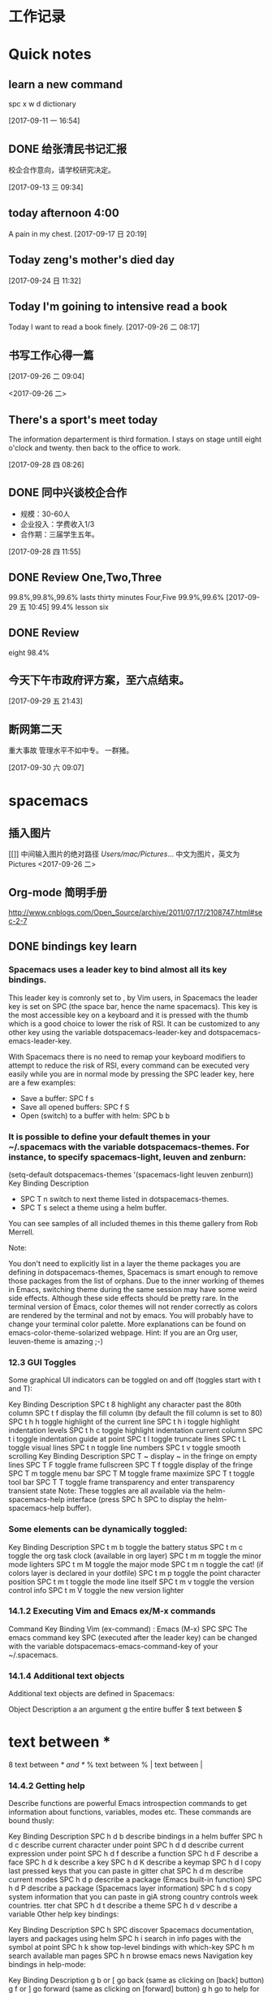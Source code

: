 * 工作记录
* Quick notes

** learn a new command
spc x w d dictionary

  [2017-09-11 一 16:54]

** DONE 给张清民书记汇报
   CLOSED: [2017-09-13 三 10:08]
   :LOGBOOK:
   - State "DONE"       from "STARTED"    [2017-09-13 三 10:08]
   CLOCK: [2017-09-13 三 09:35]--[2017-09-13 三 10:08] =>  0:33
   :END:
校企合作意向，请学校研究决定。

  [2017-09-13 三 09:34]

** today afternoon 4:00
  A pain in my chest.
  [2017-09-17 日 20:19]

** Today zeng's mother's died day

  [2017-09-24 日 11:32]

** Today I'm goining to intensive read a book
Today I want to read a book finely.
  [2017-09-26 二 08:17]

** 书写工作心得一篇
[[/Users/mac/Pictures/IMG_2140.png]]
  [2017-09-26 二 09:04]

<2017-09-26 二>
[[/Users/mac/Pictures/IMG_2139.png]]

** There's a sport's meet today
The information departerment is third formation.
I stays on stage untill eight o'clock and twenty.
then back to the office to work.

  [2017-09-28 四 08:26]

** DONE 同中兴谈校企合作
   CLOSED: [2017-09-28 四 11:58]
   :LOGBOOK:
   - State "DONE"       from "STARTED"    [2017-09-28 四 11:58]
   CLOCK: [2017-09-28 四 11:06]--[2017-09-28 四 11:58] =>  0:52
   :END:
  - 规模：30-60人
  - 企业投入：学费收入1/3
  - 合作期：三届学生五年。
  [2017-09-28 四 11:55]

** DONE Review One,Two,Three
   CLOSED: [2017-09-29 五 11:58]
   :LOGBOOK:
   - State "DONE"       from "STARTED"    [2017-09-29 五 11:58]
   CLOCK: [2017-09-29 五 11:22]--[2017-09-29 五 11:58] =>  0:36
   :END:
99.8%,99.8%,99.6%
lasts thirty minutes
Four,Five
99.9%,99.6%
  [2017-09-29 五 10:45]
99.4% lesson six
** DONE Review
   CLOSED: [2017-09-30 六 08:20]
   :LOGBOOK:
   - State "DONE"       from "STARTED"    [2017-09-30 六 08:20]
   CLOCK: [2017-09-30 六 08:02]--[2017-09-30 六 08:20] =>  0:18
   :END:
eight 98.4%
** 今天下午市政府评方案，至六点结束。

  [2017-09-29 五 21:43]

** 断网第二天
重大事故
管理水平不如中专。
一群猪。


  [2017-09-30 六 09:07]

* spacemacs
** 插入图片
[[]]
中间输入图片的绝对路径
/Users/mac/Pictures/...
中文为图片，英文为Pictures
<2017-09-26 二>
** Org-mode 简明手册
http://www.cnblogs.com/Open_Source/archive/2011/07/17/2108747.html#sec-2-7
** DONE bindings key learn
   CLOSED: [2017-09-28 四 15:42]
   :LOGBOOK:
   - State "DONE"       from "STARTED"    [2017-09-28 四 15:42]
   CLOCK: [2017-09-28 四 14:21]--[2017-09-28 四 15:42] =>  1:21
   :END:
*** Spacemacs uses a leader key to bind almost all its key bindings.

This leader key is comronly set to ​,​ by Vim users, in Spacemacs the leader key is set on SPC (the space bar, hence the name spacemacs). This key is the most accessible key on a keyboard and it is pressed with the thumb which is a good choice to lower the risk of RSI. It can be customized to any other key using the variable dotspacemacs-leader-key and dotspacemacs-emacs-leader-key.

With Spacemacs there is no need to remap your keyboard modifiers to attempt to reduce the risk of RSI, every command can be executed very easily while you are in normal mode by pressing the SPC leader key, here are a few examples:

- Save a buffer: SPC f s
- Save all opened buffers: SPC f S
- Open (switch) to a buffer with helm: SPC b b
*** It is possible to define your default themes in your ~/.spacemacs with the variable dotspacemacs-themes. For instance, to specify spacemacs-light, leuven and zenburn:

(setq-default dotspacemacs-themes '(spacemacs-light leuven zenburn))
Key Binding	Description
- SPC T n	switch to next theme listed in dotspacemacs-themes.
- SPC T s	select a theme using a helm buffer.
You can see samples of all included themes in this theme gallery from Rob Merrell.

Note:

You don't need to explicitly list in a layer the theme packages you are defining in dotspacemacs-themes, Spacemacs is smart enough to remove those packages from the list of orphans.
Due to the inner working of themes in Emacs, switching theme during the same session may have some weird side effects. Although these side effects should be pretty rare.
In the terminal version of Emacs, color themes will not render correctly as colors are rendered by the terminal and not by emacs. You will probably have to change your terminal color palette. More explanations can be found on emacs-color-theme-solarized webpage.
Hint: If you are an Org user, leuven-theme is amazing ;-)
*** 12.3 GUI Toggles

Some graphical UI indicators can be toggled on and off (toggles start with t and T):

Key Binding	Description
SPC t 8	highlight any character past the 80th column
SPC t f	display the fill column (by default the fill column is set to 80)
SPC t h h	toggle highlight of the current line
SPC t h i	toggle highlight indentation levels
SPC t h c	toggle highlight indentation current column
SPC t i	toggle indentation guide at point
SPC t l	toggle truncate lines
SPC t L	toggle visual lines
SPC t n	toggle line numbers
SPC t v	toggle smooth scrolling
Key Binding	Description
SPC T ~	display ~ in the fringe on empty lines
SPC T F	toggle frame fullscreen
SPC T f	toggle display of the fringe
SPC T m	toggle menu bar
SPC T M	toggle frame maximize
SPC T t	toggle tool bar
SPC T T	toggle frame transparency and enter transparency transient state
Note: These toggles are all available via the helm-spacemacs-help interface (press SPC h SPC to display the helm-spacemacs-help buffer).

*** Some elements can be dynamically toggled:

Key Binding	Description
SPC t m b	toggle the battery status
SPC t m c	toggle the org task clock (available in org layer)
SPC t m m	toggle the minor mode lighters
SPC t m M	toggle the major mode
SPC t m n	toggle the cat! (if colors layer is declared in your dotfile)
SPC t m p	toggle the point character position
SPC t m t	toggle the mode line itself
SPC t m v	toggle the version control info
SPC t m V	toggle the new version lighter

*** 14.1.2 Executing Vim and Emacs ex/M-x commands

Command	Key Binding
Vim (ex-command)	:
Emacs (M-x)	SPC SPC
The emacs command key SPC (executed after the leader key) can be changed with the variable dotspacemacs-emacs-command-key of your ~/.spacemacs.

*** 14.1.4 Additional text objects

Additional text objects are defined in Spacemacs:

Object	Description
a	an argument
g	the entire buffer
$	text between $
*	text between *
8	text between /* and */
%	text between %
\vert	text between \vert

*** 14.4.2 Getting help

Describe functions are powerful Emacs introspection commands to get information about functions, variables, modes etc. These commands are bound thusly:

Key Binding	Description
SPC h d b	describe bindings in a helm buffer
SPC h d c	describe current character under point
SPC h d d	describe current expression under point
SPC h d f	describe a function
SPC h d F	describe a face
SPC h d k	describe a key
SPC h d K	describe a keymap
SPC h d l	copy last pressed keys that you can paste in gitter chat
SPC h d m	describe current modes
SPC h d p	describe a package (Emacs built-in function)
SPC h d P	describe a package (Spacemacs layer information)
SPC h d s	copy system information that you can paste in giA strong country controls week countries.
tter chat
SPC h d t	describe a theme
SPC h d v	describe a variable
Other help key bindings:

Key Binding	Description
SPC h SPC	discover Spacemacs documentation, layers and packages using helm
SPC h i	search in info pages with the symbol at point
SPC h k	show top-level bindings with which-key
SPC h m	search available man pages
SPC h n	browse emacs news
Navigation key bindings in help-mode:

Key Binding	Description
g b or [	go back (same as clicking on [back] button)
g f or ]	go forward (same as clicking on [forward] button)
g h	go to help for symbol under point
Reporting an issue:

Key Binding	Description
SPC h I	Open Spacemacs GitHub issue page with pre-filled information
SPC u SPC h I	Open Spacemacs GitHub issue page with pre-filled information - include last pressed keys
Note: If these two bindings are used with the *Backtrace* buffer open, the backtrace is automatically included

** Org Mode - Organize Your Life In Plain Text!
http://doc.norang.ca/org-mode.html#OrgMimeMail
** Spacemacs documentation
http://spacemacs.org/doc/DOCUMENTATION.html#vim
** The Org Manualhttp://orgmode.org/org.html
http://orgmode.org/org.html
** DONE Vim教程
   CLOSED: [2017-09-28 四 16:26]
   :LOGBOOK:
   - State "DONE"       from "STARTED"    [2017-09-28 四 16:26]
   CLOCK: [2017-09-28 四 16:23]--[2017-09-28 四 16:26] =>  0:03
   :END:
http://wenku.baidu.com/view/8463bd6102020740be1e9ba7.html?re=view&pn=51

* DONE \latex
  CLOSED: [2017-09-27 三 20:28]
  :LOGBOOK:
  - State "DONE"       from "STARTED"    [2017-09-27 三 20:28]
  - State "STARTED"    from "DONE"       [2017-09-27 三 19:42]
  CLOCK: [2017-09-27 三 19:42]--[2017-09-27 三 20:28] =>  0:46
  - State "DONE"       from "STARTED"    [2017-09-27 三 19:41]
  CLOCK: [2017-09-27 三 19:17]--[2017-09-27 三 19:41] =>  0:24
  :END:
** The Tex Book
http://math.ecnu.edu.cn/~latex/docs/Eng_doc/The_TeXBook.pdf
free learn
** 基本结构
#+BEGIN_SRC org
\documentclass[12pt,a4paper]{ctexart}
\title{泰山职业技术学院}
\author{信息技术工程系}
\date{\today}
\begin{document}
\maketitle
\part{学院简介}
\section{一、信息技术工程系简介}
\subsection{云计算机应用专业}
\subsubsection{培养方案}
\pargraph{}
本专业是新开设的前沿专业。Suspendisse vel felis. Ut lorem lorem, interdum eu, tincidunt sit amet, laoreet vitae, arcu. Aenean faucibus pede eu ante. Praesent enim elit, rutrum at, molestie non, nonummy vel, nisl. Ut lectus eros, malesuada sit amet, fer- mentum eu, sodales cursus, magna. Donec eu purus. Quisque vehicula, urna sed ultricies auctor, pede lorem egestas dui, et convallis elit erat sed nulla. Donec luctus. Curabitur et nunc. Aliquam dolor odio, commodo pretium, ultricies non, pharetra in, velit. Integer arcu est, nonummy in, fermentum faucibus, egestas vel, odio.

%\end{document}
#+END_SRC

** Huang Zhenghua's home page
http://aff.whu.edu.cn/huangzh/
** 公文排版详解
https://wenku.baidu.com/view/410d3c239ec3d5bbfd0a74eb.html
** LATEX 排版学习笔记
http://www.latexstudio.net/wp-content/uploads/2014/02/latexlog-1310.pdf
** LaTeX 科技排版
http://math.ecnu.edu.cn/~latex/doc.html
** CTEX 宏集手册
http://mirrors.ustc.edu.cn/CTAN/language/chinese/ctex/ctex.pdf
** 简单粗暴 LATEX
http://www.latexstudio.net/wp-content/uploads/2017/08/Note-by-LaTeX-cn.pdf
**
* lisp
** LISP - 基本语法
http://www.yiibai.com/lisp/lisp_basic_syntax.html
* 时事政治学习
** 凤凰网
http://www.ifeng.com
** 习近平关心的“政治能力”是什么？
http://news.ifeng.com/a/20170429/51026634_0.shtml
*** DONE 原标题：【干部必读】党报刊文谈“政治能力”，信息量极大
    CLOSED: [2017-09-26 二 21:38]
    :LOGBOOK:
    - State "DONE"       from "STARTED"    [2017-09-26 二 21:38]
    CLOCK: [2017-09-26 二 20:32]--[2017-09-26 二 21:38] =>  1:06
    :END:

【学习小组按】

“提高政治能力”是习近平关心的重大命题之一。

习近平在省部级主要领导干部学习贯彻十八届六中全会精神专题研讨班开班式上发表重要讲话，明确提出“注重提高政治能力”的重大命题。

但，一般人说不清楚：什么是“政治能力”，怎么拥有“政治能力”，如何提高“政治能力”？

近日，《人民日报》刊登武警部队政治委员朱生岭的《着力提高与履行领导职责相匹配的政治能力（深入学习贯彻习近平同志系列重要讲话精神）》一文，该文从充分认识提高政治能力的重大意义、正确理解提高政治能力的丰富内涵、科学把握提高政治能力的方法途径三个方面，系统论述了领导干部，尤其是军队领导干部，提高、履行与领导职责相匹配的政治能力的意义和方法。

**** 一、充分认识提高政治能力的重大意义

- 驾驭复杂局面、维护国家政治安全需要提高政治能力。

- 全面从严治党、巩固党的执政地位需要提高政治能力。

- 推进部队建设发展、实现强军目标需要提高政治能力。

**** 二、正确理解提高政治能力的丰富内涵

内涵要义。从内涵要义看，领导干部的政治能力主要是指其运用政治知识和政治经验从事政治活动并取得政治绩效的能力，主要包括：

把握方向、把握大势、把握全局的能力

保持政治定力、驾驭政治局面、防范政治风险的能力。

岗位要求。从岗位要求看，领导干部需要具备与其任职岗位相匹配的政治能力，即：

- 牢固树立政治理想，

- 正确把握政治方向，

- 坚定站稳政治立场，

- 严格遵守政治纪律。

衡量标准。

从衡量标准看，领导干部要具备过硬政治能力，就要做到：

- 政治意识敏锐、

- 政治态度鲜明、

- 政治定力坚强、

- 政治操守坚定、

- 政治担当果敢、

- 政治考验合格。

**** 三、科学把握提高政治能力的方法途径

1. 在深化政治理论学习中修炼。

2. 在落实最高政治要求中锻炼。

3. 在严肃党内政治生活中锤炼。

4. 在防范各种政治风险中磨炼。

5. 在执行重大政治任务中历练。

6. 这篇文章可谓当前国内谈“政治能力”最为系统的文章之一，学习小组推荐阅读。
** DONE 习近平：在知识分子、劳模、青年代表座谈会上的讲话
   CLOSED: [2017-09-27 三 09:53]
   :LOGBOOK:
   - State "DONE"       from "STARTED"    [2017-09-27 三 09:53]
   CLOCK: [2017-09-27 三 09:03]--[2017-09-27 三 09:53] =>  0:50
   :END:
http://news.ifeng.com/a/20160430/48641425_0.shtml
4月26日，中共中央总书记、国家主席、中央军委主席习近平在安徽合肥主持召开知识分子、
劳动模范、青年代表座谈会并发表重要讲话。新华社记者李涛摄


核心提示：习近平近日在安徽合肥主持召开知识分子代表座谈会，强调各级党委和政府以及
各级领导干部要就工作和决策中的有关问题主动征求他们的意见和建议，欢迎他们提出批评。
对来自知识分子的意见和批评，只要出发点是好的，就要热忱欢迎，对的就要积极采纳；即
使一些意见和批评有偏差，甚至不正确，也要多一些包容、多一些宽容，坚持不抓辫子、不
扣帽子、不打棍子。

原标题：习近平：在知识分子、劳动模范、青年代表座谈会上的讲话

（授权发布）习近平：在知识分子、劳动模范、青年代表座谈会上的讲话

新华社合肥4月30日电

在知识分子、劳动模范、青年代表座谈会上的讲话

（2016年4月26日）

习近平

大家好！我这次来安徽调研，正好是“五一”国际劳动节、“五四”青年节前夕。今天，我
们在这里召开一个座谈会，请一些知识分子、劳动模范、青年代表来座谈，主要是想当面听
听大家的意见和建议，号召广大知识分子、广大劳动群众、广大青年共同为全面建成小康社
会而奋斗，并以此纪念即将到来的“五一”国际劳动节、“五四”青年节。

首先，我代表党中央，向在座各位，并通过你们，向全国广大知识分子、广大劳动群众、广
大青年，致以诚挚的问候和节日的祝贺！

刚才，几位同志的发言，结合自己的学习和工作，谈认识、谈感受、提建议，很生动、很朴
实、很有见地，听后很受鼓舞、很受启发。

今天这个座谈会，请来的是知识分子、劳动模范、青年代表。这样安排，我们是有考虑的。
我国是工人阶级领导的、以工农联盟为基础的人民民主专政的社会主义国家。知识分子是工
人阶级的一部分，劳动人民是国家的主人，青年是中国特色社会主义事业接班人、是国家的
未来和民族的希望。我们要全面建成小康社会，进而建成富强民主文明和谐的社会主义现代
化国家，实现中华民族伟大复兴，必须依靠知识，必须依靠劳动，必须依靠广大青年。这是
我们国家和民族发展的力量所在，也是我们事业成功的力量所在。

党的十八大以来，每年“五一”国际劳动节、“五四”青年节，我都参加相关活动，也讲过
一些话。就知识分子工作，我也在不同场合讲过一些意见。我的有关讲话归结起来，核心意
思就是：经过近代以来特别是中国共产党诞生以来中国人民持续奋斗，中华民族伟大复兴已
经展现出光明前景，现在我们比历史上任何时期都更接近中华民族伟大复兴的目标，比历史
上任何时期都更有信心、更有能力实现这个目标。同时，实现中华民族伟大复兴还有很长的
路要走，前进道路并不平坦，必须坚定中国特色社会主义道路自信、理论自信、制度自信，
随时准备应对各种困难和挑战，无论遇到什么风浪我们都不能停下前进步伐；实现中华民族
伟大复兴是十分伟大而又十分艰巨的事业，需要全体中华儿女众志成城、万众一心，把一切
力量都凝聚起来，把一切积极因素都调动起来，为了共同的目标不懈奋斗。

我们正处在实现“两个一百年”奋斗目标中第一个一百年奋斗目标、全面建成小康社会的决
胜阶段。党的十八届五中全会和“十三五”规划纲要，描绘了全面建成小康社会宏伟蓝图。
现在，摆在我们面前的任务是把美好蓝图变为现实。广大知识分子、广大劳动群众、广大青
年要紧跟时代、肩负使命、锐意进取，把自身的前途命运同国家和民族的前途命运紧紧联系
在一起，努力为全面建成小康社会贡献智慧和力量。

这里，我就新形势下进一步发挥广大知识分子、广大劳动群众、广大青年的作用讲一些意见。

全面建成小康社会，我国广大知识分子能够提供十分重要的人才支撑、智力支撑、创新支撑。
希望我国广大知识分子充分发挥自身优势，勇于担当、敢于创新，服务社会、报效人民，努
力作出新的更突出的贡献。

知识分子，顾名思义，就是文化水平较高、知识比较丰富的人，其中不少是学有所长、术有
专攻、在某个领域某个方面的行家专家。知识分子对知识、对技术掌握得比较多，对自然、
对社会了解得比较深，在推动经济社会发展、推动社会文明进步中能够发挥十分重要的作用。
在我们党领导革命、建设、改革90多年的历程中，广大知识分子为党和人民建立了彪炳史册
的功勋。

伴随党和人民事业不断发展，我国知识分子队伍越来越大，遍布全社会各个领域。在全面建
成小康社会进程中，广大知识分子要肩负起自己的使命，立足岗位、不断学习、学以致用，
做好本职工作。当老师，就要心无旁骛，甘守三尺讲台，“春蚕到死丝方尽，蜡炬成灰泪始
干”。做研究，就要甘于寂寞，或是皓首穷经，或是扎根实验室，“板凳要坐十年冷，文章
不写一句空”。搞创作，就要坚持以人民为中心的创作思想，深入实践、深入群众、深入生
活，努力创作出人民群众喜爱的精品力作。一个知识分子，不论在哪个行业、从事什么职业，
也不论学历、职称、地位有多高，唯有秉持求真务实精神，才能探究更多未知，才能获得更
多真理，也才能为社会作出更大贡献。

勇立潮头、引领创新，是广大知识分子应有的品格。面对日益激烈的国际竞争，我们必须把
创新摆在国家发展全局的核心位置，不断推进理论创新、制度创新、科技创新、文化创新等
各方面创新。广大知识分子要增强创新意识，敢于走前人没有走过的路，敢于抢占国内国际
创新制高点。要把握创新特点，遵循创新规律，既奇思妙想、“无中生有”，努力追求原始
创新，又兼收并蓄、博采众长，善于进行集成创新和引进消化吸收再创新；既甘于“十年磨
一剑”，开展战略性创新攻关，又对接现实需求，及时开展应急性创新攻关；既尊重个人创
造，发挥尖兵作用，又注重集体攻关，发挥合作优势。要坚持面向经济社会发展主战场、面
向人民群众新需求，让创新成果更多更快造福社会、造福人民。

天下为公、担当道义，是广大知识分子应有的情怀。我国知识分子历来有浓厚的家国情怀，
有强烈的社会责任感。“修身齐家治国平天下”，“为天地立心、为生民立命、为往圣继绝
学、为万世开太平”，“先天下之忧而忧，后天下之乐而乐”，这些思想为一代又一代知识
分子所尊崇。现在，党和人民更加需要广大知识分子发扬这样的担当精神。这是一份沉甸甸
的责任。广大知识分子要坚持国家至上、民族至上、人民至上，始终胸怀大局、心有大我。
要坚守正道、追求真理，立足我国国情，放眼观察世界，不妄自菲薄，不人云亦云。要实事
求是、客观公允，重实情、看本质、建真言，多为推进党和人民事业发展献计出力。任何时
候任何情况下，都不能做有损国家民族尊严、有损知识分子良知的事。

知识分子工作是党的一项十分重要的工作。各级党委和政府要切实尊重知识、尊重人才，充
分信任知识分子，努力为广大知识分子工作学习生活创造更好条件。要深化科技、教育、文
化体制改革，深化人才发展体制改革，加快形成有利于知识分子干事创业的体制机制，放手
让广大知识分子把才华和能量充分释放出来。要遵循知识分子工作特点和规律，减少对知识
分子创造性劳动的干扰，让他们把更多精力集中于本职工作。要善于运用沟通、协商、谈心
等方式做好知识分子思想工作，多了解他们工作学习生活中的困难，多同他们共同探讨一些
问题，多鼓励他们取得的成绩和进步。

知识分子有思想、有主见、有责任，愿意对一些问题发表自己的见解。各级党委和政府、各
级领导干部要就工作和决策中的有关问题主动征求他们的意见和建议，欢迎他们提出批评。
对来自知识分子的意见和批评，只要出发点是好的，就要热忱欢迎，对的就要积极采纳。即
使一些意见和批评有偏差，甚至不正确，也要多一些包容、多一些宽容，坚持不抓辫子、不
扣帽子、不打棍子。人不是神仙，提意见、提批评不能要求百分之百正确。如果有的人提出
的意见和批评不妥当或者是错误的，要开展充分的说理工作，引导他们端正认识、转变观点，
而不要一下子就把人看死了，更不要回避他们、排斥他们。各级领导干部要善于同知识分子
打交道，做知识分子的挚友、诤友。

全面建成小康社会，我国亿万劳动群众是主体力量。希望我国广大劳动群众以劳动模范为榜
样，爱岗敬业、勤奋工作，锐意进取、勇于创造，不断谱写新时代的劳动者之歌。

“人生在勤，勤则不匮。”幸福不会从天降，美好生活靠劳动创造。全面建成小康社会的奋
斗目标，为广大劳动群众指明了光明的未来；全面建成小康社会的历史任务，为广大劳动群
众赋予了光荣的使命；全面建成小康社会的伟大征程，为广大劳动群众提供了宝贵的机遇。
面对这样一个千帆竞发、百舸争流、有机会干事业、能干成事业的时代，广大劳动群众一定
要倍加珍惜、倍加努力。

劳动模范是劳动群众的杰出代表，是最美的劳动者。劳动模范身上体现的“爱岗敬业、争创
一流，艰苦奋斗、勇于创新，淡泊名利、甘于奉献”的劳模精神，是伟大时代精神的生动体
现。我们要在全社会大力宣传劳动模范的先进事迹，号召全社会向他们学习、向他们致敬。
要为劳动模范更好施展才华、展现精神品格提供全方位支持，使他们的劳动技能、创新方法、
管理经验能广泛传播，充分发挥示范带动作用。劳动模范要珍惜荣誉、谦虚谨慎、再接再厉，
不断在新的起点上为党和人民创造更大业绩。

素质是立身之基，技能是立业之本。广大劳动群众要勤于学习，学文化、学科学、学技能、
学各方面知识，不断提高综合素质，练就过硬本领。要立足岗位学，向师傅学，向同事学，
向书本学，向实践学。三百六十行，行行出状元。任何一名劳动者，无论从事的劳动技术含
量如何，只要勤于学习、善于实践，在工作上兢兢业业、精益求精，就一定能够造就闪光的
人生。

人类是劳动创造的，社会是劳动创造的。劳动没有高低贵贱之分，任何一份职业都很光荣。
广大劳动群众要立足本职岗位诚实劳动。无论从事什么劳动，都要干一行、爱一行、钻一行。
在工厂车间，就要弘扬“工匠精神”，精心打磨每一个零部件，生产优质的产品。在田间地
头，就要精心耕作，努力赢得丰收。在商场店铺，就要笑迎天下客，童叟无欺，提供优质的
服务。只要踏实劳动、勤勉劳动，在平凡岗位上也能干出不平凡的业绩。

梦想属于每一个人，广大劳动群众要敢想敢干、敢于追梦。说到底，实现中华民族伟大复兴
的中国梦，要靠各行各业人们的辛勤劳动。现在，党和国家事业空间很大，只要有志气有闯
劲，普通劳动者也可以在宽广舞台上展示自己的人生价值。许多劳动模范平凡而感人的事迹，
都充分说明了这一点。我们要在全社会大力弘扬劳动精神，提倡通过诚实劳动来实现人生的
梦想、改变自己的命运，反对一切不劳而获、投机取巧、贪图享乐的思想。

各级党委和政府要关心和爱护广大劳动群众，切实把党和国家相关政策措施落实到位，不断
推进相关领域改革创新，坚决扫除制约广大劳动群众就业创业的体制机制和政策障碍，不断
完善就业创业扶持政策、降低就业创业成本，支持广大劳动群众积极就业、大胆创业。要切
实维护广大劳动群众合法权益，帮助广大劳动群众排忧解难，积极构建和谐劳动关系。

现在，我国经济发展进入新常态，经济发展方式正在深刻转变，经济结构正在深刻调整，这
对部分劳动群众就业带来了暂时的影响。各级党委和政府要落实好失业人员再就业和生活保
障、财政专项奖补等支持政策，落实和完善援助措施，创造更多就业岗位，通过鼓励企业吸
纳、公益性岗位安置、社会政策托底等多种渠道帮助就业困难人员，实现零就业家庭动态
“清零”，确保安置分流有序、社会和谐稳定。

全面建成小康社会，广大青年是生力军和突击队。希望我国广大青年充分展现自己的抱负和
激情，胸怀理想、锤炼品格，脚踏实地、艰苦奋斗，不断书写奉献青春的时代篇章。

实现中华民族伟大复兴的中国梦，需要一代又一代有志青年接续奋斗。青年人朝气蓬勃，是
全社会最富有活力、最具有创造性的群体。党和人民对广大青年寄予厚望。

广大青年要自觉践行社会主义核心价值观，不断养成高尚品格。要以国家富强、人民幸福为
己任，胸怀理想、志存高远，投身中国特色社会主义伟大实践，并为之终生奋斗。要加强思
想道德修养，自觉弘扬爱国主义、集体主义精神，自觉遵守社会公德、职业道德、家庭美德。
要坚持艰苦奋斗，不贪图安逸，不惧怕困难，不怨天尤人，依靠勤劳和汗水开辟人生和事业
前程。“看似寻常最奇崛，成如容易却艰辛。”青年的人生之路很长，前进途中，有平川也
有高山，有缓流也有险滩，有丽日也有风雨，有喜悦也有哀伤。心中有阳光，脚下有力量，
为了理想能坚持、不懈怠，才能创造无愧于时代的人生。

“人才有高下，知物由学。”梦想从学习开始，事业靠本领成就。广大青年要自觉加强学习，
不断增强本领。人生的黄金时期在青年。青年时期学识基础厚实不厚实，影响甚至决定自己
的一生。广大青年要如饥似渴、孜孜不倦学习，既多读有字之书，也多读无字之书，注重学
习人生经验和社会知识。“纸上得来终觉浅，绝知此事要躬行。”所有知识要转化为能力，
都必须躬身实践。要坚持知行合一，注重在实践中学真知、悟真谛，加强磨练、增长本领。

广大青年要自觉奉献青春，为全面建成小康社会多作贡献。青年时光非常可贵，要用来干事
创业、辛勤耕耘，为将来留下珍贵的回忆。广大农村青年要在发展现代农业、建设社会主义
新农村中展现现代农民新形象，广大企业青年要在积极参与生产劳动、产品研发、管理创新
中创造更多财富，广大科研单位青年要在深入钻研学问、主动攻克难题中多出创新成果，广
大机关事业单位青年要在提高为社会、为民众服务水平中建功立业。

广大青年要保持初生牛犊不怕虎的劲头，不懂就学，不会就练，没有条件就努力创造条件。
“志之所趋，无远弗届，穷山距海，不能限也。”对想做爱做的事要敢试敢为，努力从无到
有、从小到大，把理想变为现实。要敢于做先锋，而不做过客、当看客，让创新成为青春远
航的动力，让创业成为青春搏击的能量，让青春年华在为国家、为人民的奉献中焕发出绚丽
光彩。

各级党委和政府要充分信任青年、热情关心青年、严格要求青年、积极引导青年，为广大青
年成长成才、创新创造、建功立业做好服务保障工作。各级领导干部要做青年朋友的知心人、
青年工作的热心人。

我就讲这些。最后，祝大家工作顺利、身体健康、阖家幸福，在今后的工作中取得更大成绩！
* 教育教学
** DONE 你和高考状元之间只差这十个学习习惯
   CLOSED: [2017-09-26 二 16:18]
   :LOGBOOK:
   - State "DONE"       from "STARTED"    [2017-09-26 二 16:18]
   CLOCK: [2017-09-26 二 16:10]--[2017-09-26 二 16:18] =>  0:08
   :END:
http://edu.sina.com.cn/gaokao/2017-07-16/doc-ifyiakur8928391.shtml
大家皆是凡人，学霸和学渣相差的可能只是学习方法。高考成绩公布后，铺天盖地都是对高考状元的报道，那么除了家庭环境、成长氛围、颜值高低，本文把对2017年高考状元的关注点重新转移回到学习方法上来，看看状元们都有哪些学习的好习惯。
*** 错题集——必不可少

　　错题集是很多同学都知道，但大部分人都很难坚持，就像苏格拉底要求学生每天向后甩手臂50下，最后只有亚里士多德一人能够坚持下来；或者总结错题的方法存在误区。

　　高考状元的学习习惯是在做错题集的时候可以用荧光笔进行勾画，这样子既节省时间，而且知识点也经过梳理，复习的时候也更加有针对性，而且会让你的作业本更加的美观。各种不同颜色的荧光笔，在练习本上划出错题、难题、重点等，不同的色彩代表着不同属性的题目，这样温习时，便能一目了然。既提高了复习的效率，又能愉悦心情，一举多得。

*** 　　刷题不盲目

　　题海战术≠刷题。对于高考来讲，刷题其实是一种积累，如果没有足够的练习，没有见过足够多的题型，对知识点的掌握是不能透彻的。

　　刷题对一部分高考状元来说并不是一种负担，同学们也没必要将其当做“沉重的包袱”，每个星期可以制定详细的学习计划，甚至可以精确到每一天、每一个小时。做好计划，将时间合理地分配给自己的弱势科目、强势科目，有计划、有规律地进行提升。经过一段时间，你很快就会发现自己的进步！

*** 多读书一定没错！

　　读书多少与文科生还是理科生无关，今年出现的文理状元，无一不是爱好读书，并且阅读广泛。对于读什么书，还是要注意，如果是网文、青春小说、校园杂志等这一类，同学们尽量不要选择，这类书读起来很轻松，甚至会很愉悦，但含金量着实不高，建议尽量选择经常出现在高中语文课本中的大师们的作品，比如鲁迅、汪曾祺、三毛等，以及四大名著、国外的经典名篇等等。

　　学习只是生活的一部分，学习疲劳地时候，可以通过各种方式进行调剂，比如音乐、运动、读书等，希望大家都能够读书破万卷，下笔如有神！

*** 　　记忆的技巧

　　文科生一般都会担忧，这么多内容，肯定是要背诵的，那怎样才能够保持长久的记忆呢？我如果有哆啦A梦的记忆面包就好了，其实背诵记忆其实也是有技巧的！

　　背诵的一大诀窍就是“理解”。理解之后会发现这个知识点的深意，这个时候其实记忆已经很深刻了，更加愿意去背。

　　也有状元提到自己的方法是先背目录，背完目录之后，就可以把这本书的知识框架化，这样子每次只背三句话，实际上你就是把整本书变成了无数个三句话，这样子背起来就是比较有系统性。

*** 　　答题技巧不可少！

　　选拔性的考试除了实力，考验的还有“巧劲”——“答题技巧”。十多年的学习和考试经验，每个人都会有自己的一套答题经验和技巧。撬动地球除了要有足够的力量，还要准确找到那个支点的位置！

　　有的状元建议在高一、高二的时候认真听讲，打好基础，在高三总复习这一关键阶段，针对各科的题型特点，侧重培养适合自己的答题技巧。适合自己的学习方法，才是最有效的。

*** 　　提高效率

　　多年来涌现出的大量的高考状元的经历显示，除了各自的学习技巧，他们共同的一个非常优秀的学习习惯就是效率非常高。无论是学习还是娱乐，甚至是运动。

　　可能大家身边也有这样的同学，比如平时没有熬夜的习惯，当天的学习任务都能够完成，这有赖于他们能够充分利用好自己的课堂时间，提高课堂效率。有什么问题尽量在课堂上解决，没有当堂解决的也要尽量在课下及时和老师同学沟通，拿下当天的内容。如果在课堂上能够及时消化和掌握知识点，课下进行一定的练习会起到事半功倍的效果。

*** 　　和老师、家长沟通

　　大家身边也有这样的同学，他们的学习成绩很不错，并且和代课老师的关系也很不错，上下课经常会去找老师沟通。有一部分高考状元的经验就是平常每科科目在考试成绩出来后，主动找科任老师沟通。

　　不过尽量还是要和老师聊一些学习中遇到的难题，比如阶段性模拟考某科目发挥失常，可以找科任老师沟通，及时找出失误的原因，并纠错总结。这种梳理和归纳对调整学习的方式方法是有很大的益处的。

*** 　　合理利用电子产品

　　移动互联时代，手机、平板简直就是覆盖0到99岁的“大众玩具”，没有人能离得开电子产品。

　　的确，电子产品对学习也是有帮助的，有不少状元表示“很多知识都是手机上学习的，比如我会去刷微博、微信，可以获取一些社会热点，比如一些单词不懂，也可以从手机上去查查。”包括今年高考全国卷作文提到的“共享单车”就是在微博上一直热议的话题。

　　但是很多孩子沉迷于此。尤其是手机游戏，相信不少家长对此深恶痛绝，孩子们一旦玩起手机，简直就是废寝忘食。所以一定要适当使用电子产品，千万不能沉迷其中。

*** 　　不偏科 成为全才！

　　如果可以选择科目进行高考，相信会涌现出无数“专才”。很多孩子在一些特定的科目上具有天赋和特殊的才华，但同时在另外一些科目上非常薄弱。但是面对当前的高考制度，孩子们目前只能去适应这一制度，而不是一味地厌弃某一门科目。毕竟进入大学，才能专业地研究特定的领域。

//d1.sina.com.cn/201709/18/1469390.jpg
　　除了自己尽力弥补，家长和孩子还可以尝试聚能教育一对一的课程，专业的老师帮助孩子建立在弱势科目上的自信，找到合适的学习方法，努力成为多门功课共同发展的“全才”。

*** 　　自制力很重要！

　　玩是孩子的天性，寓教于乐也是教育追求的一点。孩子们可以放心大胆的玩，旅游、游泳、打篮球、摄影、看电影、玩密室逃脱、玩游戏，但一定要给自己定好时间。

　　从小锻炼自己的自制力，做好生活、学习、娱乐的时间安排，不要因为玩而荒废了学业；也不能一直闷头苦学，要学会劳逸结合。

　　比如有的状元安排自己放假期间每天玩一两个小时，既可以放松自己也不会耽误学习。

　　这十个优秀的学习习惯，你都有吗？不仅要培养好的习惯，也要坚持下去，经过一段时间后就会发现这些小小的习惯会带来非常明显的进步！希望大家都能够找到适合自己的学习方法，系统地搭建思维框架，每天都进步一点！

　　来源：北京聚能教育的微博


** DONE 快速学习者的高效学习策略
   CLOSED: [2017-09-28 四 19:02]
   :LOGBOOK:
   - State "DONE"       from "STARTED"    [2017-09-28 四 19:02]
   - State "STARTED"    from "DONE"       [2017-09-28 四 18:57]
   CLOCK: [2017-09-28 四 18:57]--[2017-09-28 四 19:02] =>  0:05
   - State "DONE"       from "STARTED"    [2017-09-28 四 08:43]
   CLOCK: [2017-09-28 四 08:33]--[2017-09-28 四 08:43] =>  0:10
   :END:
http://kb.cnblogs.com/page/545476/
作者: 译/Jodoo  来源: 简书  发布时间: 2016-05-25 10:51  阅读: 19991 次  推荐: 97
原文链接   [收藏]


　　英文原文：5 Ways to Learn and Remember Absolutely Anything

　　过早地关注细节，你很可能让自己陷入一叶障目不见森林的境地。
高效学习者都有哪些学习策略值得效仿？这个问题最早出现在 Quora，本文源自对该问题的
一个答复。


该答复作者是阿莱西奥·布瑞沙尼，他在数字技术领域具有十五年的专业策略咨询经验。以
下就是这个答复的具体内容。

　　你提出的这个问题真的很棒。一直以来，我对商业、个人成长以及武术搏击均保持着浓
厚的兴趣。这个问题促使我反思了过去的一些经历。

　　我想告诉你，我见过不少貌似学习缓慢的人，他们对一些领域的深入理解程度远远超过
了那些所谓的『快速学习者』。事实上，慢学习者在认真和仔细方面，恰好是快速学习者所
缺乏的。所以我想对你说，那些看似低效的学习策略很可能正是你的优势，而不是缺点。在
我表达了我的个人观点之后，我自己还有一些学习与记忆的基本策略想和你分享一下，这些
策略来自我过去的工作与生活经历，我认为它们均具有一定的普遍价值。

*** 1) 重复
　　我坚信重复是通向精通的必由之路。当我们学习一种新的技能，必须经常性地对这种技
能加以练习。当我们学习一种新的知识或理论，也必须对尽可能多地对其加以应用。

　　李小龙曾经讲过一句非常经典的名言，『我从不畏惧一个知道一万种踢法的人，但是我
害怕一个把一种踢法练习过一万次的对手。』

　　任何一种技能，只要经过连续不断地磨练和改进，最终效果都将变得异常惊人。
*** 2) 专注
　　现代生活中的干扰因素太多 - 社交媒体、多任务、开放式学习与办公环境 - 我们总是
能不断地收到来自外部的各种刺激信号。

　　我们已经丧失了专注的能力。然而专注是学习和掌握很多科目和专业必备的前提条件。
　　为了学习一种新的技能，我尽量让自己处于一个没有打扰的环境之中。当我阅读一些东
西时，\\我会听一些没有歌词的纯音乐\\，这样的话，我的注意力就不会被分散了。

　　史蒂夫·乔布斯说过，『人们通常认为专注意味着，对你正在做的事情说 Yes，实际上
根本不是这样。专注的真正含义在于，当你同时面对几百个好想法时，你必须精挑细选。』

*** 3) 背景与细节
　　为了理解一门学科，我觉得首先你应该对这个学科的概貌有一个大致的了解。我自己就
非常喜欢探求一些事物的背景以及来龙去脉。

　　所以，我在阅读一本书之前，总是先浏览一下这本书的目录。这样我就对这本书的内容
有了一个基本印象。当我阅读内容细节时，我将对内容中一个主题与另一个主题之间的关系
就更加清晰了。细节非常重要，但是要在合适的时机。
　　
过早地开始关注细节，你很可能错失上下文或整体信息。当然，错失了细节，也会让你
的理解仅仅停留在一些事物的表面。

　　所以，我会不停地在细节和上下文之间来回切换。这样我就能够在获取知识或技能的整

体性概念的同时，又能学到具体内容及细节。

*** 4) 关系
　　这种在上下文与细节之间来回切换的学习方式，向我充分展现了信息之间的关系。这一
点对于学习与记忆的长期效果来说，非常非常重要。

　　这就是为什么当我们谈论某一局牌时，有人能够绘声绘色地回忆起每一个细节。其实诀
窍就在于牌与牌之间的关系。

　　在不同主题之间构建一种有意义的关系或联系，就是加速学习和强化长期记忆的最有效
手段。

*** 5) 节奏
　　节奏是学习过程中最有趣的一个可变因素。

　　例如，如果你正在听一场在线视频讲座，你可以加速这个讲座的播放速度（如以两倍速
率播放）。

　　节奏还有一个重要功能。它能够让我们置身于完全不同的环境和压力之下。为了适应这
种变换，我们自身会自发地调节相应的学习方法。

　　刻意让自己体验这种不断变化的学习节奏，能够更好地强化我们的学习效果和学习能力。
长跑运动员训练冲刺式的速跑，就是为了磨练自己对不同状况路面的适应性。

　　就我个人而言，如果我正在准备一场演讲或者技术演示，我会在最后一次练习中以两倍
语速讲话。这样做就是为了确保，在我面临外部压力之下（公开场合演示），可以记起所有
的演讲内容和信息。如果在语速加倍的情况下，我都能回忆起这些信息，我自然能在正常语
速下，轻松地想起这些内容。


　　变换节奏不只是与回忆或记忆相关，其实这样做在很大程度上，能够激发和改变学习的
潜能和活力 - 为你的学习工具箱添加一个灵活的新工具。

　　我希望以上信息对你有所帮助。祝你在个人成长的过程中好运！

** DONE 学习如何学习
   CLOSED: [2017-09-28 四 08:56]
   :LOGBOOK:
   - State "DONE"       from "STARTED"    [2017-09-28 四 08:56]
   CLOCK: [2017-09-28 四 08:46]--[2017-09-28 四 08:56] =>  0:10
   :END:
作者: 李忠  发布时间: 2016-06-18 17:34  阅读: 5925 次  推荐: 48   原文链接   [收藏]
　　在「如何学习」这点上，一直觉得自己做的不够好，曾经想学吉他，坚持了两个礼拜就
以「手指太短，不适合」终结了，后来想学数学，却终究连翻开书的勇气都没有，工作一忙
更是顾不上这些了。所以在 Youtube 上看到 Barbara Oakley 的 Learning How to Learn
时，才发现自己在学习上的各种问题，收获颇多。如果有兴趣的话，建议直接看视频，讲解
地很有条理且生动。
　　Barbara Oakley 是系统工程学博士，但对于「学习」方面也颇有研究，在 Coursera
上也有相应的课程。还出了几本书，比如 A Mind For Numbers: How to Excel at Math
and Science，这里对于她在 Google 的分享做一个简单的翻译和摘要。
摘要

　　(主持人)我记得查理芒格说过，他认识的人中没有一个不每天阅读的，还把巴菲特形容
为一台学习机器。那么如何才能成为一个高效学习者呢？

　　正文
　　我小的时候，想要学习其他语言，但大学的助学金不太容易拿到，而我又迫切想要学习
一门语言，然后我想到了一个既可以学习语言，又能得到些收入的方法，那就是参军。然后
我确实学了一门语言：俄语。虽然俄国的环境不怎么样，但我喜欢冒险和新的视角。我回想
在西点的工程师们，他们解决问题的能力非常出众，往往能想到我想不到的。然后我就想，
我能不能也达到跟他们一样的程度？有学生提了这么个问题：如何改变你的大脑。然后我就
去了解世界顶级的教授他们是如何做到让学生更好地学习工程学、数学、化学的？他们自己
又是如何学习的？跟他们接触后发现，他们常用的有隐喻和类比。接下来我想跟大家分享下
学习的关键因素。
　　
我们都知道大脑是很复杂的，那么来简化一下，可以想象成大脑以两种不同的模式工作。
第一个是「专注」，另一个则是「发散」。我们用一个弹球机来描述这两种状态。

假设大脑里有一个弹球机底部有一个触发开关，有很多的槽点密集排布。比如，你已经知道
了乘法，然后要处理一道乘法运算题。当你处于「专注」模式时，会运用已有的模型，在
「乘法」的槽点附近打转，也就是结合以前的学习经验去寻找答案。如果你要解决的问题是
基于新的模型，比如你已经知道了乘法运算，但从没有接触过除法运算，如何掌握这个新的
模型呢，这时就要用到「发散」了。当处于「发散」状态时，「槽点」之间的距离会变大，
你无法通过局限在某一点来解决问题，但至少能找到一种新的思考事物的角度。当你在解决
一个非常困难的问题时，不要逼自己长时间处于「专注」状态，这样就会局限在一个狭小的
范围。所以需要进入到另一种模式，也就是「发散」模式。简单来说，就是脱离当前的工作
环境，出去走走，冲个澡等，总之是让大脑脱离「专注」状态。我们来举一个例子吧。
　　Salvador Dali 是20世纪著名的超现实主义画家，他最爱干的事情就是，当遇到一个棘
手的问题时，会躺在椅子上，放松再放松，同时手里握着一把钥匙。当足够放松到快要睡着
时，钥匙就会掉在地上，与地板碰撞的声音会把他叫醒，然后就可以带着从「发散」状态收
获的想法继续进入到「专注」模式。
　　你可能会觉得这个对艺术家有用，那么对工程师是否也同样有效呢？据传，爱迪生也有
类似的行为爱好，只不过不是钥匙，而是滚珠轴承。

　　当你在解决一个问题时，即使已经有成千上万的人已经解决过了，但对你来说确实第一
次，你也可以试试类似的方法。

　　当你处于「专注」状态时，并没有利用到其他更多的关联，这也是为什么在两种状态间
切换是如此重要。就像你不能一下吃成大胖子一样，神经系统也是需要一段时间来适应新的
学习和思维方式。
　　你或许会说，我有拖延症，那我们就来说说拖延症。拖延症的成因是当你面对不喜欢做
的事情时，大脑的「痛感中心」就会被激活。所以当你看一本不喜欢的书时，会感觉到隐痛，
这种痛就像手指被锤子砸了一样，通常会有两种做法：第一种是花大概 20 分钟去搞定它，
然后痛感就会慢慢降低进而消失。但如果你像大多数人一样，将注意力集中到其他做起来更
舒服的事情上，就会马上就会感到好些了。
　　从某种程度上来说，拖延症也是会上瘾的，这对你的生活是非常有害的。最有效的方式
是使用「番茄工作法」，通常来说设置 25 分钟为一个「番茄时间」，然后关闭其他所有会
打扰你的一切。在这 25 分钟内，集中精力进入到「专注」模式。由于你专注于当前的任务，
而不是「我必须完成它」的痛苦，做起来就会容易很多。当到时间后，给自己点奖励，出去
走走或上上网、聊聊天都行。有一点要注意的是，不要以完成任务为目标，时间到了，就休
息。它能帮助你跨过痛苦期，进入 flow 状态。还有就是不要一下子做太多的「番茄」，一
步一步来，慢慢适应这套系统。
　　还有跟学习很相关的一点是睡眠。常常有人说考试前要睡好觉，事实上，睡眠在各种层
面上都很重要。当处于非睡眠状态时，代谢物会在细胞间产生，它们就像垃圾一样在那，而
且越积越多，这会影响你的判断。这也是为什么当你长时间工作时，逻辑会越来越乱。当你
睡觉时，这些细胞会缩小，然后垃圾就被冲走了，就像重新打扫了房间一样。
　　根据神经学上的发现，将学习分为多个短期学习、睡觉，多个短期学习、睡觉，这样的
循环系统，对于构建神经网络非常有帮助，这也是高效学习的秘诀之一。

　　人每天都会长出新的神经元，有两种方式可以让这些神经元存活并成长。一个就是将自
己暴露在新的环境中，这也是为什么旅行会很有帮助，这些新元素能让新出生的神经元活下
来。还有一个让新长出来的神经元活下来的方法，很简单，就是锻炼。不需要励志成为奥林
匹克运动员或者成为马拉松选手，即使只是简单的散步也是非常有效的。但即使只有几天的
锻炼也会带来更大的效果，它会增强新神经元的存活和生长。
　　接下来聊聊工作记忆（Working Memory），工作记忆就是临时记住一些信息，以前常说
有7个槽可以用，这也是为什么你能记住7位数的电话号码，但事实上大概只有4个槽可以用，
所以当你用工作记忆来记一些东西时，可以想象有一只章鱼在掌控着这几个槽，并建立连接，
这也是为什么不能一次记住太多的想法。当你多任务同时开工时，相当于把章鱼的触角从仅
有的几个槽中拿走一个或多个，这会让你变得笨一点。而发散模式则是有更多的连接。
　　那如何把短期记忆变成长期记忆呢，最好的方法就是练习，练得越多，神经元就会长得
越长，扎得越深。
　　如果你不练习，那么这些「蝙蝠」就会在模式形成长期记忆前把它叼走，这也是为什么
有时觉得已经理解了某个概念，然后走开了，过了两天，这些内容都被「蝙蝠」叼走了，然
后就记不起什么了。所以最好的方式就是带一定间隙的重复练习(Spaced Repetition)，比
如周一、周二、周三、周五、周日练习。
　　再来说说 Chunk。假设你要拼一副图，如果不明白每一块代表的含义，就会有无从下手
的感觉，就像中间的那个圆一样，你能看到它，它也是个 Chunk，但却无法与其他的 Chunk
产生联系，这也是为什么死记硬背的效果会很差的原因。
　　当你在研究某个课题时，你其实在创建一个 Chunk 群，这些 Chunks 会跟其他的
Chunks 生关联，这也是伟大创意的产生之源。这时往往会得到一些支离破碎的 Chunks，如
果都学会了，就会形成一副完整的图片，即使少了其中几片。
　　但如果你不重复练习，并且深刻掌握 Chunks，也能把 Chunks 拼起来，只不过是模糊
的，而且很难拼成全图。

　　不同领域的 Chunks，有可能长得差不多，这样就可以借鉴原有的 Chunk 来学习新的
Chunk。比如你是一个物理学家，再去学经济学会更简单些，因为其中的一些 Chunks 非常
相像。

　　最后给大家一些关于学习的建议：
　　测试是必要且重要的。Test yourself on everything, all the time。同样的时间用
来做测试和学习，前者会让你收获更多。使用卡片(Flashcards)，卡片不是专门用来学习语
言的，卡片是一个通用的学习手段，诗人们会用它记忆诗句，以此来更强烈地感受诗词带来
的震撼。记得做「家庭作业」，不要只做一次，挑其中的重点多做几次，即使只是在大脑里
过一遍，确保自己真的掌握了，这样你就得到了一组 Chunks。

　　最有效的方法还是「回想」，尤其是当你在解决困难的问题时。当你在阅读文章时，试
着离开书本，回想一下能否记起其中的要点，这对于理解内容有很大的帮助，比反复读和思
维导图效果都要好.

　　还有一个简单的技巧是向其他人阐述你所理解的东西，并且假设对方只是一个 10 岁的
小孩（费曼学习法）。如果你能找到一个简单清楚的描述，就能更加深入地理解。你甚至可
以把自己放到问题发生的场景中。当你处于专注模式时，会有一种「我已经掌握了」的感觉，
这时可以跟其他处于diffuse 模式的人交流下想法，有时会帮助你纠正错误。



　　最后，我们都说要追随你的热情，但热情只是让你擅长的东西变得更擅长，而有些东西
要花很长的时间才能擅长，所以不仅仅要追随你的热情，还要扩大你的热情，然后生活质量
就会有大幅度的提升。

** DONE 如何阅读计算机科学类的书
   CLOSED: [2017-09-28 四 09:05]
   :LOGBOOK:
   - State "DONE"       from "STARTED"    [2017-09-28 四 09:05]
   CLOCK: [2017-09-28 四 08:57]--[2017-09-28 四 09:05] =>  0:08
   :END:
 http://kb.cnblogs.com/page/576251/
作者: Joshua Nie  发布时间: 2017-09-21 13:51  阅读: 4263 次  推荐: 17   原文链接
[收藏]
　　作为一个研发工程师，无论你是否喜爱阅读，相信你都一定读过不少关于计算机技术的
书籍。这其中不乏《21天学会JAVA》这样的语言入门书籍，也有《算法导论》这样的专题书
籍，也有《人月神话》这样关于软件管理学的实用性的书籍。也许你已经读过他们中的大部
分，也许你现在还在不断地购入新的书籍来补充你的知识库。但请稍等一下，你是否思考过
这样的问题，面对大量的计算机科学书籍，你是否都真正读懂了它们呢？有多少本书，当你
将他放在书架上之后，就再也没有重新打开过？有多少知识是真正被存储在你的大脑中，并
随时可以提供调用？拿到一本书后，高效阅读的正确姿势的什么？如果你有以上的疑惑，那
么接下来，我们将一起探讨一个问题，如何阅读一本计算机科学类书籍。
*** 　　阅读的四种层次
　　首先，我们先要学会如何阅读。你可能会觉得不可思议，我已经接受过高等教育，怎么
可能还不会阅读。然而可悲的是，现代教育体系中，恰恰忽略了对阅读能力的训练。我们在
初中之后，阅读水平就几乎没有机会再得到提升。总体来说，阅读分为四种层次，分别是：
- 基础阅读
- 检视阅读
- 分析阅读
- 主题阅读
　　这其中的概念来源于莫提默·J·艾德勒和查尔斯·范多伦的著作《如何阅读一本书（How
To Read A Book）》，这里我必须对其中的概念做简单的总结，以便在后续的篇幅中，我们
能统一对阅读名词的理解。
**** 　　基础阅读
　　当我们完成中学学业后，我们中的绝大部分人，都已经掌握了基础阅读的能力。在这个
层次中，我们关心的是，书里的每句话是什么意思。这是一个最基础的层次。
**** 　　检视阅读
　　检视阅读，我们也可以称之为快速阅读。快速浏览全书，了解书的主题，架构全书，提
出核心问题。这并不是很新鲜的概念，但很多人可能并没有思考过，为什么要做检视阅读。
检视阅读作用是为了帮助我们筛选这本书是否值得阅读，同时为接下来的分析阅读打下基础。
在这个层次中，我们关心的是，这本书在讲什么。
**** 　　分析阅读
　　分析阅读是一个更为高级的阅读层次，目标让我们能充分理解本书，与作者对话。其中
包含了多个阶段，这里不再详述，有兴趣的同学可以研读原著。
**** 　　主题阅读
　　当我们跨越过分析阅读后，这本书已经被我们掌握。此时，我们会就相同的主题，阅读
不同的书籍，找出其中关联与矛盾，倾听不同的作者的不同声音，从而对某个主题产生更加
深刻的认识。这个阶段，我们关注的不再是某一本书，而是一个具体的问题。
　　计算机科学书籍的特征
　　原著中针对不同类型的书籍，给予了不同的阅读建议。但由于所著时间很早，就计算机
科学类图书的阅读建议，在书中并没有专门设计章节阐述。根据我的阅读经历，深感计算机
*** 科学类书籍，较其他类型图书有着其独特性：
**** 　　单本书籍的信息量大
　　相较其他学科，绝大多数计算机科学类书籍并不是以得出结论并且论证结论为核心，而
偏重于阐述方法和解释原理。有很多计算机书籍旨在剖析某个系统。这里的系统不仅仅指代
诸如操作系统这样的实体系统，还包括一门语言或者一套管理方法论这样的理论系统。而系
统通常是由多个部分组成的综合体，这其中势必包含不同组成部分的不同细节，信息量之大
可见一斑。
**** 　　注重实践
　　计算机科学是一门实用性的学科。这里的实用性可以理解为，计算机科学诞生的目的就
是为了解决实际问题。因此，几乎所有的计算机科学书籍，都是以指导实践为目标而作。
**** 　　更新速度快
　　计算机科学的更迭速度可以准确地被描述为日新月异。有些技术很快地火爆起来，又很
快地消亡，所以有些书也就跟着很快地淹没在时代的进程中。
**** 　　分类细致但同质度高
　　计算机科学对自己有着过分清晰的划分，不同的技术之间往往边界清晰。我们很少见操
作系统和数据库系统在同一本书中论述，也不常见集不同语言之成的大作。由于领域划分细
致，相同领域的书籍，多数时候往往论述的是同样的主题。
*** 　　阅读计算机科学书籍的误区
　　绝大多数读者的错误意识在于把所有的书籍都认为是层层推进的论述过程。这样的阅读
经验一旦沿用在计算机科学类书籍中，就会感觉举步维艰。前文说过，大多数的计算机书籍
都是在剖析系统，一个系统又是由许多相互关联的部分组成。解读这类书籍，如同拆解一个
机械，我们在拆解的过程，常常会犯下这些错误。
**** 　　通读全书
　　在你的头脑中没有对全书的结构有整体了解的情况下，从头至尾通读全书，意味着试图
从细节窥视一个系统的全貌。这是一种低效的读书方式。当读到中落时，你会因为没有全局
概念，而迷失在各种细节中，以至于完全失去了阅读的方向和目标。
**** 　　跳过序言
　　序言往往是很多人忽略的内容，似乎序言只是重复了正文的内容。而正因为如此，序言
以简短精炼的语言，为你分解了整本书的架构，帮助你把握系统的整体。这项工作本来应该
是读者在阅读全书之前的必备工作，绝大多数的作者都已经帮你完成了，而你需要做的仅仅
是认真的阅读它。
**** 　　脱离实践
　　前文说过，计算机科学类书籍重视实践，脱离了实践，往往就不能完全理解书中所述的
理论和方法，过目就忘，纸上谈兵。
**** 　　忽视基础
　　封装在计算机的世界中是一个非常重要的概念。计算机的发展史，总的来说就是一部封
装史：将底层不断包装，提供简单的调用方式，由此不断的扩展计算机的边界和能力。新的
技术层出不穷，而他们的很多所依赖的环境和系统，从设计之初就没有发生过质的变化。
　　有时，在追逐新的技术之前，深入了解他们所在的系统；在学习新的算法之前，掌握好
其基础的数学原理。只有牢固的基础才能支撑足够结实的上层建筑。
*** 　　阅读计算机科学书籍的建议
　　当了解阅读误区后，你们是不是已经发现阅读这类书籍的核心原理呢？那就是将整本书
当做一个系统，从整体到局部，层层递进，逐步剖析。根据这个核心原理，我总结了一些好
的实践方式。
**** 　　检视阅读
　　当你拿到一本计算机科学书籍，第一步就应该快速浏览序言和目录，然后用检视阅读的
方式整理出整本书的大纲。这样，你对这本书是介绍理论还是关注实践，所属什么分类，哪
些问题是本书将会讨论，而哪些问题是不被详细讨论的，这些信息你都会有整体上的认知。
这时，你就可以很轻松地判断，这本书值不值的阅读，哪些内容是你已经熟知的，哪些内容
是你关注的重点，这样做阅读的效率将会大大的提高。
　　如果从来没有使用过这种阅读方式，开始实践时，会受到一定的心理上的阻力。可能你
对某个专有名词完全没有概念，以至于整章的内容都模棱两可。这时，你应该坚持继续阅读，
对不甚理解的内容，先记住有这样的概念。绝大多数的时候，经过检视阅读后，过程中的问
题都会有所释怀，剩下依然没有明白的内容，视其重要性，再决定是否对其进行分析阅读。
**** 　　提取问题

　　当你了解了整本书的全貌，一般而言，你会发现，有些章节你已经熟悉，有些章节你全
然不知。这时就要对这些章节进行分析阅读。分析阅读的很多步骤和方法在《如何阅读一本
书（How To Read A Book）》有详细的介绍，这里不展开细说。但有时，你在阅读的过程中，
会发现阅读的兴趣在下降。信息量愈大，阅读的动力愈弱，最后你就迷失在信息的汪洋之中。
　　我们应该如何避免这样的信息疲劳呢？答案就是去掉冗余的干扰信息。在上一个建议中，
我们强调了检视阅读的重要性。那检视阅读的成果是什么呢？那就是你对每个部分（不一定
是书中给你划分的章节）所提出的问题，也可以称之为阅读目标。而你要做的就是，找到这
些问题的答案，完成自己的阅读目标。
　　这样做过滤了很多作者认为重要，其实和你关心的主旨没有联系的信息，减少了信息疲
劳。同时，不同部分之间有关联的问题，可以帮助你更好的串联全书阐述的核心概念，把握
整本书的主要脉络。
　　例如，我在阅读《深入理解计算机系统》的异常控制流时，就提出这样的问题：进程是
如何管理内存？而部分的答案，在下一个章节虚拟内存中。当我解答这个问题时，我就会将
这两个分离的章节的内容，通过一个问题联系在一起，加深了自己的理解。
**** 　　持续重读
　　一本经典优秀的计算机科学书籍，值得你反复的阅读。不要觉得整本书我已经完全理解，
就再也不需要重新回顾阅读了。因为此类书籍存在大量信息，而这些信息并没有必要占据我
们大脑有限的记忆存储空间。我们要做的就是认真做好第一条建议，当我们需要使用这些书
籍解决问题的时候，能第一时间在其中找到我们需要的信息。毫不夸张的说，计算机科学类
的书籍生来就是供人反复翻阅的。
**** 　　鉴别烂书
　　作为阅读爱好者，谁能说自己没读过几本烂书呢。在计算机科学这个类别中，烂书的比
例一点也不比其他学科低。信息重复（抄袭），结构混乱，论证不清晰（作者对某个技术一
知半解）等等，都是烂书的特征。关于烂书，我们要做的就是第一时间将其鉴别出来，然后
放到自己的黑名单中。具体如何鉴别烂书，由于本篇幅太长，我可能会新开一篇文章单独讨
论。
*** 　　结语

　　以上就是我对于如何阅读计算机科学类书籍的理解。本来想缩短些篇幅，但最后还是决
定保留那些我觉得应该详细论述的部分。毕竟这篇文章的初心并非是厕所读物，而是一个阅
读爱好者认真地与读者探讨一个严肃的话题。如果可以，我希望在通过我不断地探索，阅读
能力的持续提升，我还能在此宝地继续这个话题，完善我的理论。
*** 　　我在下面列出我认为经典优秀的计算机科学书籍，也欢迎大家补充，排名不分先后。
《算法导论》Thomas H.Cormen、 Charles E.Leiserson
《深入理解计算机系统》Randal E. Bryant
《人月神话》Frederick P.Brooks
《编程珠玑》Jon Bentley
《高性能MySQL》施瓦茨 (Baron Schwartz)、 扎伊采夫 (Peter Zaitsev)
《代码大全》Steve McConnell
《程序员修炼之道:从小工到专家》亨特(Andrew Hunt)、 托马斯(David Thomas)
** 你所知道的学习方法，都是错的！
http://kb.cnblogs.com/page/137524/
来源: 果壳网  发布时间: 2012-04-03 11:05  阅读: 11966 次  推荐: 10   原文链接
[收藏]

上课的时候记笔记？哪门功课不行，就集中精力专项突击？自习的时候不要晃，选好一个地
儿安安稳稳地待那儿学习？你还在这样学习吗？不要被骗了：这些被我们奉为良好学习习惯
的东西，恰恰是冒了学习正道的大不韪。
　　英文原文：Everything You Thought You Knew About Learning Is Wrong
　　原文发布于 2012 年 1 月 29 日
　　文 / Garth Sundem
　　译 / 小老鼠汪

　　前不久，我有幸采访了加州大学洛杉矶分校 “学习和遗忘实验室” 主任，心理学特聘
教授 —— 罗伯特 · 比约克(Robert Bjork)。要说往脑子里狂塞东西还不掉出来，比约克就
是这方面大大的专家。跟比约克谈过后我发现，我所知道的关于学习方法的一切，都是错的！

　　一开始，比约克问我说，当我面前堆了一摞书要啃的时候，我会怎么办。
　　“人通常会一块儿一块儿地整，” 比约克说， “干完这个再干那个。”

　　正确地学习方法，应该是交换着学，学会儿这个，再学会儿那个。 好比你要练网球的
发球，你不应该花一个小时的时间苦练发球，而应该把反手击球、截击、扣杀和步法，结合
起来交换着练。“这就增加了难度，” 比约克说， “而人们往往容易忽略这些不是立竿见
影的效果。”

　　专注地练一段时间能让你的发球水平有一个明显的提高，而交换着练习则能够使你在很
多技能上，都往前迈出小小的一步，你几乎无法察觉自己有所提高。然而，随着时间的推移，
这些小小的进步累积起来，将会比你花同样多的时间，去一项一项单独掌握每一个技能所获
得的提高多得多。

　　对此，比约克表示，交换练习用得好的话，能让你把各项技能都相应的 “座” 到位。
“把一个知识点跟记忆中的其他东西联系起来学，这样的学习会更加有效，” 他说。需要
注意的一点是：交换着练习的这些小技巧，要同属于一个大的技能才行。如果你想学打网球，
那么你交换着练习的应该是发球、反手击球、截击、扣杀和步法，而不是发球、花样游泳、
背诵欧洲国家的首都和学习用 Java 编程。

　　同样，只在一个固定的地方学习当然很好，前提是你只需要在那个地方才会用到你学的
那些东西。如果你想在宿舍、办公室或者图书馆二楼自习室等等以外的地方，也能回忆起你
所学的知识，比约克建议， 不妨在几个不同的地点换着进行自习 。

　　无论你是学数学、学法语，还是学社交舞步，交替着学和换着地点学都将适用。类似的
还有一个叫做 “时间间隔效果”（spacing effect），这一概念最初由赫尔曼 · 艾宾浩斯
（Hermann Ebbinghaus）在 1885 年提出，学习的时候，复习要隔开一段时间，会学得更好。

　　“如果你学了之后不练，研究表明，中间隔的时间越长，你忘的就越多，” 比约克说

　　但有趣的是： 如果你学了之后，隔一段时间再学，这时候你隔的时间越长，复习的时
候你学到的东西就越多。 比约克表示： “当我们从记忆中提取信息的时候，我们做的不只
是说它在那里就行了。记忆不仅仅是回放。我们这次取出来了的东西，下次要取的话，取起
来就会变得更容易。我们每次取的过程越难、涉及的东西越多，整个记忆就越有效。”

　　注意这里所说的是 “我们这次取出来了的东西”（没取出来是没有用的）。所以， 从
学完到你开始复习的时间，应该是你刚刚好要开始忘记的时候。 这样，你越是拼命地回忆
之前学过的东西，你复习的效果就会越好。如果你学完之后马上复习，就没有这个效果了。

　　同理，比约克还建议说，笔记最好下课之后才开始记，以强迫自己回忆课上讲过的东西；
而不是在课堂上记，黑板上有啥抄啥。你必须下苦功才行。你花的工夫越多，你学到的就越
多，你当然也就越牛。
　　那么，关于遗忘呢？
　　“赶紧忘掉你知道的 ‘遗忘’ 的定义吧，”比约克说， “人们通常认为，学习就是
在记忆里面修东西，而遗忘呢，则是把你修起来的东西给拆了。但在某些方面，反过来说才
是对的。”
　　这么说吧，只要是你学过的东西，其实是一直待在你记忆里不会忘的。你还记得你儿时
好友的电话号码吗？ 记不得了？ 那好，比约克说了，如果这时候提醒你一下，那么你回忆
起这个电话号码的速度和印象，会比让你重新记一个新的 7 位数电话号码，要迅速和清晰
得多。所以这个旧的电话号码不是被你忘记了 —— 它一直待在你脑海里的某个地方 —— 只是
把它取出来有点儿麻烦就是了。我们一直把遗忘当成是学习的死对头，这也算是冤案一桩。
学习和遗忘的关系有点儿像是共生，实际上遗忘对记忆还有帮助作用.
　　“人脑有无限的存储量，要是什么都回忆得起那就糟了，” 比约克说， “试想一下，
你记得你住过的所有地方的所有电话号码，每当有人问你电话号码的时候，你必须把这一长
串电话号码都给理一遍才行。” 我们忘记旧的电话号码，或者把它们埋于记忆深处，回忆
够不到的地方，方便我们迅速提取出现在使用的那个电话号码。被你恨得牙痒痒的敌人（我
就是忘性大），其实更像是默默守在一旁的伙伴（吐槽：防止你因为一直忘不掉以前的糗而
自绝于寰呀！）。

** DONE 梁漱溟：学问的境界
   CLOSED: [2017-09-27 三 10:32]
   :LOGBOOK:
   - State "DONE"       from "STARTED"    [2017-09-27 三 10:32]
   CLOCK: [2017-09-27 三 10:21]--[2017-09-27 三 10:32] =>  0:11
   :END:
http://www.sohu.com/a/138472452_523168?loc=2&cate_id=1350

所谓学问，就是对问题说得出道理，有自己的想法。

想法似乎人人都是有的，但又等于没有。因为大多数人的头脑杂乱无章，人云亦云，对于不
同的观点意见，他都点头称是，等于没有想法。

我从来没有想过要做学问，走上现在这条路，只是因为我喜欢提问题。大约从十四岁开始，
总有问题占据在我的心里，从一个问题转入另一个问题，一直想如何解答，解答不完就欲罢
不能，就一路走了下来。

提得出问题，然后想要解决它，这大概是做学问的起点吧。

以下分八层来说明我走的一条路：

*** 第一层境界：形成主见

用心想一个问题，便会对这个问题有主见，形成自己的判断。

说是主见，称之为偏见亦可。我们的主见也许是很浅薄的，但即使浅薄，也终究是你自己的意见。
许多哲学家的哲学也很浅，就因为浅便行了，胡适之先生的哲学很浅，亦很行。因为这是他
自己的，纵然不高深，却是心得，而亲切有味。所以说出来便能够动人，能动人就行了！他
就能自成一派，其他人不行，就是因为其他人连浅薄的哲学都没有。

*** 第二层境界：发现不能解释的事情

有主见，才有你自己；有自己，才有旁人，才会发觉前后左右都是与我意见不同的人。
这时候，你感觉到种种冲突，种种矛盾，种种没有道理，又种种都是道理。于是就不得不第
二步地用心思。面对各种问题，你自己说不出道理，不甘心随便跟着人家说，也不敢轻易自
信，这时你就走上求学问的正确道路了。

*** 第三层境界：融汇贯通

从此以后，前人的主张、今人的言论，你不会轻易放过，稍有与自己不同处，便知道加以注意。

你看到与自己想法相同的，感到亲切；看到与自己想法不同的，感到隔膜。有不同，就非求
解决不可；有隔膜，就非求了解不可。于是，古人今人所曾用过的心思，慢慢融汇到你自己。

你最初的一点主见，成为以后大学问的萌芽。从这点萌芽，你才可以吸收养料，才可以向上
生枝发叶，向下入土生根。待得上边枝叶扶疏，下边根深蒂固，学问便成了。

这是读书唯一正确的方法，不然读书也没用处。会读书的人说话时，说他自己的话，不堆砌
名词，不旁征博引；反之，引书越多的人越不会读书。

*** 第四层境界：知不足

用心之后，就知道要虚心了。自己当初一点见解之浮浅，不足以解决问题。

学问的进步，不单是见解有进步，还表现在你的心思头脑锻炼得精密了，心气态度锻炼得谦虚了。
心虚思密是求学的必要条件。

对于前人之学，总不要说自己都懂。因为自己觉得不懂，就可以除去一切浮见，完全虚心地
先求了解它。

遇到不同的意见思想，我总疑心他比我高明，疑心他必有我所未及的见闻，不然，他何以不
和我作同样判断呢？疑心他必有精思深悟过于我，不然，何以我所见如此而他所见如彼呢？

*** 第五层境界：以简御繁
你见到的意见越多，专研得愈深，这时候零碎的知识，片段的见解都没有了；心里全是一贯
的系统，整个的组织。如此，就可以算成功了。到了这时候，才能以简御繁，才可以学问多
而不觉得多。

凡有系统的思想，在心里都很简单，仿佛只有一两句话。凡是大哲学家皆没有许多话说，总
不过一两句。很复杂很沉重的宇宙，在他手心里是异常轻松的——所谓举重若轻。

学问家如说肩背上负着多沉重的学问，那是不对的；如说当初觉得有什么，现在才晓得原来
没有什么，那就对了。道理越看得明透，越觉得无甚话可说，还是一点不说的好。心里明白，
口里讲不出来。

反过来说，学问浅的人说话愈多，思想不清楚的人名词越多。让一个没有学问的人看见，真
要把他吓坏了！其实道理明透了，名词便可用，可不用，或随意拾用。

*** 第六层境界：运用自如

如果外面或里面还有解决不了的问题，那学问必是没到家。如果学问已经通了，就没有问题。

真学问的人，学问可以完全归自己运用。假学问的人，学问在他的手里完全不会用。

*** 第七层境界：一览众山小
学问里面的甘苦都尝过了，再看旁人的见解主张，其中得失长短都能够看出来。这个浅薄，
那个到家，这个是什么分数，那个是什么程度，都知道得很清楚；因为自己从前也是这样，
一切深浅精粗的层次都曾经过。

*** 第八层境界：通透

思精理熟之后，心里就没有一点不透的了。

*** 粗读一遍，体会有不深。<2017-09-27 三 10:31>

** DONE 【悦思教育】最近很火的一个故事，很有意思！
   CLOSED: [2017-09-27 三 10:40]
   :LOGBOOK:
   - State "DONE"       from "STARTED"    [2017-09-27 三 10:40]
   CLOCK: [2017-09-27 三 10:35]--[2017-09-27 三 10:40] =>  0:05
   :END:
http://www.sohu.com/a/138752203_372511?loc=1&focus_pic=0

从前，有两个好朋友，一个叫「聪明」，一个叫「诚信」。某日，两人结伴乘船出游，不巧，
在海上遇到大风暴，两人乘坐的船沉没了，救生艇上仅仅于一个位置。那个叫「聪明」的年
轻人，一看形势不好，为了争夺救生艇上的位置，就把「诚信」推进海里，自己逃生去了。

「诚信」喝了不少水，却大难不死，被海浪推到了一个小岛上，他惊魂未定，只好坐在沙滩
上等待救援的船只。不久果然听到远处传来一阵阵欢快的音乐，他马上站起来，向着音乐的
方向望去，发现有一艘小船向小岛驶来，他看见小船上有面小旗，上面写着「快乐」两个字，
原来是「快乐」的小船。

「诚信」急忙喊道：「快乐，快乐」我是「诚信」，你能救我吗？「快乐」一听，笑着对
「诚信」说，不行不行，我要是有了「诚信」就不快乐了，你看这世界上有多少人因为说老
实话而不快乐。说罢，「快乐」走了。又过一会，「地位」的小船来了。「诚信」忙喊道：
「地位」、「地位」我是「诚信」，你能带我回家吗？「地位」一听，忙把船划离小岛，一
边回头冲着「诚信」说：“不行，不行，你不能搭我的船，我的地位来之不易，要是有了诚
信，我的地位就保不住了”。


「诚信」很失望地看着「地位」离去，眼里充满着疑惑与不解，只好无奈的再小岛上再呆下去。

过不久，又来了一艘船，「诚信」一看是「竞争」的船，「诚信」又喊道：「竞争」，「竞
争」，我是「诚信」，你能不能让我搭你的船回家。「竞争」一看是「诚信」，忙说道：
「你不要给我添麻烦了，如今世界竞争这么激烈，我如果还要诚信的话，我就竞争不过人家
了」。说罢，扬长而去。

突然，海上开始电闪雷鸣，狂风卷起一波波的滔天巨浪，正当「诚信」快要绝望的时候，突
然听到一个亲切慈祥的声音喊到：“孩子，上船吧。”

「诚信」一看，原来是时间老人。“你为什么要救我呢？”「诚信」问道。
时间老人微笑着说：“只有时间才可以证明「诚信」是多么重要啊！”

在回程的路上，「时间老人」指着因巨浪翻船而落水的「聪明」「快乐」「地位」「竞争」，
意味深长地说道：“没有了「诚信」，「聪明」反而害苦了自己，「快乐」不会长久，「地
位」是虚假的，「竞争」也是失败的

** DONE 蔡元培与大学精神
   CLOSED: [2017-09-27 三 10:49]
   :LOGBOOK:
   - State "DONE"       from "STARTED"    [2017-09-27 三 10:49]
   CLOCK: [2017-09-27 三 10:40]--[2017-09-27 三 10:49] =>  0:09
   :END:
https://wenku.baidu.com/view/f0861d1d5f0e7cd1842536a4.html

一、略说著名大学的著名与校长的关系
  凡一所著名大学的成长，莫不以先进的理念、有识的学者戮力一共而长期积淀作为理想结
  果的必要前因。而校长的责任，便在于据适时的先进的理念聚拢一帮有责任、有真识的学
  者，于学术与经国的两端作适宜的掂量，并分属先后，以教育家的眼光为民族的和人类的
  事业戮力。

在中国，大学的年龄即使最大的也不过百余岁而已，而今日的办学层次便悬殊不齐如此，有
时代也有现状的原因，但最大的问题在于校长的理念以及治校的策略各有不同。  在近代中
国大学的成长过程中，凸现出来的一批著名大学，其伊始的校长大多为学术界的名流，或具
有一般教育者所不有的卓识理念与治校方案。

清华大学校长梅贻琦明确指出:“师资为大学第一要素。”就任北大校长的蔡元培在就职演
说中呼吁，大学当是“研究高深学问”的地方。李登辉执掌复旦大学时，为处理师生间出现
的不同意见，特厘定了《复旦大学师生代表联席会议组织大纲》，确定以“师生合作，发展
学校”为宗旨。张伯苓每逢新年伊始新聘教师到校，便召开新教师茶话会；逢年过节，他与
夫人邀请教师及夫人聚会联欢；每学年完毕，惯例宴请全体教职人员，以酬谢大家一年的辛
苦。梅贻琦和蔡元培深识办学理念与发展方向的重要性，而张伯苓对“安内”与“攘外”的
道理理解的极其深刻。一所大学的著名，绝不是因为几个空喊的口号，违心的誓言托扶起来
的，而需要校长在教育的真目的下对于教员与学生以深切真诚的关怀为契机，在教员与学生
的一齐的长期努力后的结果。

  当然，伟大的教育家的成长本身便是一部可赞歌的历程，他们往往有一般人所难以企及的学识和地位。中国历来有“学而优则仕”的传统，所以执掌一
校最高权力的备选者，莫不以学识为第一要素。而况社会中以高等人才聚集之地，更需以超
凡绝伦的人士出任了。比如广西大学校长马君武幼承家学，习经史，曾留学日本、欧洲，获
得工学博士学位。他不仅精通有关的自然科学知识，而且精通英、法、日、德等四国语言，
对史学、哲学、政治学、经济学等都有很深的造诣。

  简单的说，近代著名大学的著名，与
一些著名的教育家的努力是分不开的，他们本人即有渊博的学识和深厚的素养，而具体考究
后发现，这些教育家的学识往往以人文科学知识的涵养最为突出，尤其以哲学、美学、文学、
史学、政治学、伦理学、教育学为特色，乃至于神学、宗教、戏剧、音乐等都有不同程度的
涉猎。所以近代著名的大学，往往以人文的理念为其办学的源泉，而以理工的研究作为经国
的纹理。

  二、蔡元培进北大的前后

  早在1912年1月19日，身为教育总长的蔡元培启用教
育部印信的当日即发布南京中华民国临时政府教育部令：小学堂读经科一律废止。5月，教
育部再度下令：废止师范、中、小学读经科；7月，蔡元培在全国第一届教育会议上提出：
各级学校不应祭孔——“忠君与共和政体不合，尊孔与信教自由相违”„„ 正是清朝固执、陈
旧、封闭的学术体系使蔡元培反感、焦躁，导致他在二十世纪初年采纳了革命政治，而后旅
欧寻找新思想和革命的沃土。这位以读经写怪八股而登科及第的旧文人却以极大的颇力毅然
决然的取缔了例行千年的经科，足见其革命的理念已在行动中开始被证明了。

  北大的前身
是清末设立的京师大学堂，既然为政府出资兴办，则其办学的理念便不言自明了，及至于民
国初，北京大学实为一所“官僚的养成所”，而且在学校的管理上有很浓厚的衙门气派。蔡
元培在接受北大校长一职前，即有人劝告，说北京大学“太腐败，进去了，若不能整顿，反
于自己的声名有碍„„”但也有“少数的说，既然知道他腐败，更应进去整顿，就是失败，也
算尽了心„„”结果是“我到底服从后说，进北京”（蔡元培：《我在北京大学的经历》）。
当然，蔡元培之所以“到底服从后说，进北京”毕竟有自己更为深刻的想法，这便与孙中山
的鼓励有关系了，他相信蔡元培可以利用北大这个平台去影响国事。蔡元培目的也在于以教
育实现救国的理想，而绝非为了政治目的，恰恰在蔡元培那里，对于官僚的厌恶，是极其痛
彻的，这在他第一次坚辞北大校长的宣言中可以清晰的看见。

  袁世凯做了民国的大总统后，
蔡元培于1912年7月辞职去了法国，表示不愿与袁政府合作。即使袁声称代表“四万万人坚
留”，蔡元培也只做彬彬有礼状答道：“元培也对于四万万人之代表而辞职”。袁世凯没有
办法，只好勉强同意。1916年袁世凯死后，黎元洪出任大总统，北京政府明令恢复了民初
《临时约法》，蔡元培应邀回国，受孙中山的鼓励并于同年12月26日被任命为北京大学校长。

北大的前身是清末设立的京师大学堂，既然为政府出资兴办，则其办学的理念便不言自明了，
  及至于民国初，北京大学实为一所“官僚的养成所”，而且在学校的管理上有很浓厚的衙
  门气派。蔡元培在接受北大校长一职前，即有人劝告，说北京大学“太腐败，进去了，若
  不能整顿，反于自己的声名有碍„„”但也有“少数的说，既然知道他腐败，更应进去整顿，
  就是失败，也算尽了心„„”结果是“我到底服从后说，进北京”（蔡元培：《我在北京大
  学的经历》）。当然，蔡元培之所以“到底服从后说，进北京”毕竟有自己更为深刻的想
  法，这便与孙中山的鼓励有关系了，他相信蔡元培可以利用北大这个平台去影响国事。蔡
  元培目的也在于以教育实现救国的理想，而绝非为了政治目的，恰恰在蔡元培那里，对于
  官僚的厌恶，是极其痛彻的，这在他第一次坚辞北大校长的宣言中可以清晰的看见。

  蔡元培对当时北大的学生陋习有较为深入的了解，比如为学分和证书而利用考试前的时间精
  研讲义，有些教员则干脆将试题的内容早些通知学生。教员的讲义也有几年无所更变的等
  等。关于师生的道德问题，如北大的部分师生有赌博嫖娼的陋习，决意一并以除之。于是，
  蔡元培抱着改革教育、清除积弊的理念于1917年1月8日到北京大学上任。到校视事的第二
  天，他发表了《就任北京大学校长之演说》，蔽其旨如下：一曰抱定宗旨。„„大学者，研
  究高深学问者也；二曰砥砺德行；三曰敬爱师长。

 至于大学的宗旨，蔡元培说的很明白，大学是为“研究高深学问者也。”而不是为升官发财而苦心毅力的。“若徒志在做官发财，
  宗旨既乖，趋向自异。平时则放荡冶游，考试则熟读讲义，不问学问之有无，惟争分数之
  多寡。试验既终，书籍束之高阁，毫不过问。敷衍三、四年，潦草塞责，文凭到手，即可
  借此活动于社会，岂非与求学初衷大相背驰乎？”所以他认为：“我们第一要改革的，是
  学生的观念”。观念的改革，也绝非一两次演讲所能起到作用的，关键还是要有一帮有真
  学识，热心于学术的人的客观的濡染，这就有了陈独秀执掌文学院院长，有了胡适之的进
  入，有了梁漱溟的参与，辜鸿铭的认真，同时也有了林某人的批驳。

蔡决心以“兼容并
  包，思想自由”这八个字来塑造北大，是他在欧洲留学期间就已埋下的心愿。他在《〈北
  京大学月刊〉发刊词》中阐述了自己对大学精神的理解：“大学者，‘囊括大典，网罗众
  家’之学府也。„„各国大学，哲学之唯心论与唯物论，文学、美术之理想派与写实派，计
  学之干涉论与放任论，伦理学之动机论与功利论，宇宙论之乐天观与厌世观，常樊然并峙
  于其中，此思想自由之通则，而大学之所以为大也。”终其在北大的努力，其言行是一同
  的。  三、蔡元培和五四运动  杜威是1919年5月初来到中国讲学的。不久五四运动爆发，
  他亲眼目睹了这场学生运动的整个过程。在离开中国前夕曾对胡适说过这样的话：“拿世
  界各国的大学校长来比较一下„„这些校长中，在某些学科上有卓越贡献的，固不乏其人。
  但是以一个校长身份，而能领导那所大学对一个民族、一个时代起到转折作用的，除蔡元
  培而外，恐怕找不出第二个。”  历史是无数的偶然化合的必然。如果没有蔡元培任北大
  的校长，就很难有陈独秀和《新青年》与北大的共融，也很难有胡适、李大钊等一大批具
  有革新精神的知识分子在一起切磋谈辩。正如胡适后来所说的，如果没有蔡先生，他的一
  生很可能会在一家二三流的报刊编辑生涯中度过。当然，如果没有这一大批学者的淘染，
  五四运动恐怕是另一番景象了。抗战后创立“九三学社”的许德衎说：“发动五四运动的
  主力是北京大学，而其精神上的指导者是蔡元培。” 梁漱溟也说：“蔡先生一生的成就
  不在学问，不在事功，而只在开出一种风气，酿成一大潮流，影响到全国，收果于后
  世。”（《纪念蔡元培先生》）

学生的请愿活动受到了蔡元培的鼓励，因为他认识到：
  “五四运动是社会的各方面酝酿出来的。政治太腐败，社会太龌龊，学生天良未泯，便不
  答应这种腐败的政治，龌龊的社会，蓄之已久，进发一朝，于是乎有五四运动”他希望知
  识分子能开辟自己的领地去发挥影响力，不是作为一个顺应者而是时代的责任者积极地站
  出来铁肩担道义，要求学生们“读书不忘救国。”所以他在电话中回答教育总长傅增湘关
  于学生游行的事说：“学生爱国运动，我不忍阻止。”  但是当五四运动发展出乎蔡元培
  所料时，蔡元培又疾呼“救国不忘读书”，他说：“吾国人口号四万万，当此教育无能、
  科学无能时代，得受普通教育者，百分之几；得受纯粹科学教育者，万分之几。诸君以环
  境之适宜，而有受教育之机会，且有受纯粹科学之机会，所以树吾国新文化之基础；而参
  加于世界学术之林者，皆将有赖于诸君。诸君之责任，何等重大，今乃为参加大多数国民
  政治运动之故，而绝对牺牲之乎?”“诸君唤醒国民之任务，至矣，尽矣，无以复加矣!”
  学生们显然是义气过头了，结果与政府发生了严重的冲突，蔡元培当然不是怕官僚的人，
  在他的学生被捕后，他积极奔走营救被捕学生，尽到了一位大学校长的职责。并向集会的
  学生承诺：“我保证尽我最大的努力”在“三天之内救出我的学生。”对于政界的压力，
  蔡元培表示“愿以一人抵罪”，当场议决成立校长团，向当局请愿营救。5月7日北京政府
  迫于全国舆论压力，释放了被捕学生，蔡元培亲率全体师生到北大红楼前广场迎接。  5
  月8日，蔡元培为承担责任，交付辞呈，在未得到批准的情况下挂冠南归，并且发表出京
  启事表明心迹说：“我倦矣！‘杀君马者道旁儿。’‘民亦劳止，汔可小休’。我欲小休
  矣！北京大学校长之职，已正式辞去；其他有关系之各学校、各集会，自五月九日起，一
  切脱离关系。特此声明，惟知我者谅之。”6月15日，蔡元培发表《不肯再任北大校长的
  宣言》，提出：一、我绝对不能再作那政府任命的校长；二、我绝对不能再作不自由的大
  学校长；三、我绝对不能再到北京的学校任校长。

蔡元培是近代教育界的典范式人物，他的教育理念，不仅影响了当时的北大，也使得近代的
中国转变起到了一定的航向的意义，这是前面提到的一些证据可以证明的。即使今天的文化
和教育的发展，也或多或少沿袭了蔡元培时代的大学精神。蔡元培的伟大在于，他“打开思
想牢狱，解放千年知识囚徒，主将美育承宗教；”而且能“推转时代巨轮，成功一世人民哲
匠，却尊自由为学风。”是蔡元培，首先在古腐的中国大地上掀起一股强劲的自由学术清风，
使更多人认识到学术的独立比于政治的独立是更高一个层次的，而一个国家是否真正的独立，
则要看它的学术是否自由，正如他说的：“大学者，研究高深学问者也”。

** DONE 大学精神
    CLOSED: [2017-09-27 三 11:07]
    :LOGBOOK:
    - State "DONE"       from "STARTED"    [2017-09-27 三 11:07]
    CLOCK: [2017-09-27 三 10:52]--[2017-09-27 三 11:07] =>  0:15
    :END:
http://baike.sogou.com/v7623620.htm?fromTitle=大学精神

“大学精神”是大学自身存在和发展中形成的具有独特气质的精神形式的文明成果,它是科
学精神的时代标志和具体凝聚，是整个人类社会文明的高级形式。面临知识经济的机遇和挑
战，建设“大学精神”不仅是高等教育自身发展的需要，同时也是社会进步的需要。“大学
精神”的本质特征概括为创造精神、批判精神和社会关怀精神。

*** 1 内容 编辑
**** 创造精神

创造精神是“大学精神”的大学存在的价值所在，是大学在社会有机体中保证自身地位的根
本生命力。文化的继承不能依赖遗传，只能通过传递方式继承并发展下去。教育从一开始就
成为传递和保留人类文化的重要手段。 爱因斯坦正是在这个意义上理解学校的：“学校向
来是把传统的财富从一代传到下一代的最重要的手段。” 与过去相比，这种情况更加适用
于今天。


由于经济现代化的作用，作为传统的教育的传递者——家庭，已经削弱。因此，比起以前，人
类社会的延续和健康，要在更高程度上依靠学校，大学教育通过确立教育内容，对人类文化
进行选择；对人类文化进行整理。通过更新教育观念，更新人们的价值观念，更新人们的价
值取向，改变思维方式，实现文化的再生。


从 洪堡提出教学与科研相统一的原则看，科学研究成为大学的一个基本职能，大学的科研
成果的多少也就是标志着大学对社会的贡献的大小。如果把大学为社会培养的创造性人才称
为高素质的劳动者，那么，大学的科研成果则是对社会生产力的又一直接贡献，二者共同构
成了大学的生产力与生命力的标志。“斯坦福精神” 之所以被世人称道，关键在于她拥有
众多的诺贝尔奖及全美科学奖的获得者，拥有把科学研究转化为生产力的硅谷效应。


大学是以人才培养为己任的，而创造性恰恰是人才的核心特质。曾任 哈佛大学校长40年之
久的 艾略特认为，大学文化最有价值的成果是使学生具有开放的头脑，经过训练而谨慎的
思考态度，谦恭的行为，掌握哲学研究方法，全面了解前人积累的思想。爱因斯坦更直接地
认为“学校的目标应该是培养有独立行动和独立思考的个人，不过他们要把社会服务看作自
己人生的最高目的。”“一个由没有个人独创性和个人志愿的规格统一的个人所组成的社会，
是一个没有发展可能的不幸的社会。”


另一方面，大学也创造社会理想，并把这些理想传递给社会成员，通过人们的实践，使理想
变成现实的文化实体。社会理想是社会需要的具体反映，这种需要是反映社会发展规律并以
社会发展规律为基础的。由于在文化积累方面的特殊优势，知识分子，特别是集中在大学校
园里的知识分子比其他社会成员更能认识社会发展规律。有了对社会规律的认识，就能够提
出符合社会发展规律的社会理想。

**** 批判精神

批判精神与社会其他结构相比，大学具有自身的优势。具体表现在：知识聚集的场所。大学
是继承传统科技文化遗产，不断创造新科技文化的场所，聚集了古今中外各种知识，具有很
强的知识容量。思想观念和学术思潮的交汇处。大学生产生新思想，包容新观念，在这里不
同的学术观念可以并存，不同的思想可以通过学术交流相互影响，具有良好的争鸣传统。追
求理想的永恒特性。


从 欧洲中世纪早期的大学开始，就有了自治的传统，并以传播知识和研究学问为最高理想，
相对超越于社会现实。大学的批判精神首先表现为大学教师在教学和科研过程中能够以科学
的态度对待传统与现实，否定非科学的内容，破除迷信与保守主义，建立科学的知识体系。
可以这样说，大学的教学与科研发展史就是科学史重要过程的展开史，是一个肯定与否定相
结合的扬弃过程。


大学批判精神的另一方面是对社会现实的理性反思和价值构建。进入技术时代后，技术性淡
化了人性，使人失去了对他人的热情和敏感，结果，人性变成了技术的牺牲品。同时，人性
又屈服于技术，把技术崇拜为神。科学与人文分离的结果就两个极端而言，出现了两种畸形
人，一种是只懂技术而灵魂苍白的“空心人”，一种是不懂技术、奢谈人文的“边缘人”。
现实社会改变这种“技术毒害”是无力的，而大学教育者，特别是 人文社会科学教育却将
其作为应有的内容。


早在本世纪初，西方一些著名的大学就注意克服这种片面性，探索科技与人文的汇通之路。
哈佛的学生在一二年级开设“通识课程”，广泛涉及人文、社会和自然科学的各个方面。
麻省理工学院的工科学生要学占总课时22%左右的人文课程。我国现行被一再呼吁的人性教
育、全人教育、通识教育、道德教育、心理教育等无不是针对技术对人的异化进行批判的结
果。


批判精神的最后一个方面是大学知识群体对政府决策的参谋和建议。科学决策是政府决策的
关键，但是由于决策者自身素质的限制，做到科学决策并不容易，所以要倾听专家意见，请
专家参与决策成为决策机制中的一环，专家之所以成为专家，就是因为他们职业所特有的对
问题的科学态度和客观的批判精神。


**** 社会关怀精神

社会关怀精神高等教育是社会发展的必然产物，社会需要是第一推动力。在工业化、信息化
的社会里，大学已经被越来越深入地卷进社会机器的运转之中。关注现实、服务社会成为高
校的第三职能，高等教育通过科学研究直接转化为社会第一生产力——科学技术；通过人才培
养，为社会提供生产力中最活跃的因素——高质量的人力资源。


社会关怀精神还表现在大学对社会精神文明的参与和建设。除了在生产力方面对社会的贡献
外，大学通过直接的人文社会科学的研究和宣传为社会提供精神产品，包括哲学研究、文学
创作与批判、思想道德建设等。知识分子在提炼和批判社会生活的同时，又把各种精神产品
投资到社会，为社会主义建设提供直接的内容。


*** 2 社会示范 编辑
大学还通过 校园文化建设为社区文明提供示范作用。担当示范角色必须具备两个条件：一
是超前性，走在时代的前列；一是完美性，具有理想价值。大学的创造力为其走在时代前列
提供了无限的动力源泉，而大学特有的思想兼容、百家争鸣的学术氛围又保证了各种思想观
念的撞击，有利于形成较为和谐的精神环境。如果说示范作用是综合的、显性的，那么价值
引导则是深层的，久远的。

社会的现实价值存在总是多元的，而且具有短期性、易变性等特征，但大学的价值观念由于
受到历史文化积淀的影响，具有摆脱短期功利狭隘性的特质，因此它可以借助于批判精神，
制衡社会负价值的发展，担当起引领主流价值的形成和推广的作用。布鲁贝克认为，60年代
以来的 美国大学“不仅是美国的教育的中心，而且是 美国生活的中心，它仅次于政府成为
社会的主要服务者和社会变革的主要工具。”它是新思想的源泉、倡导者、推动者和交流中
心。


教育是一项基础性、先导性的伟大事业，伟大事业必须有强大的力量支撑。那么，我们应该
培育什么样的大学精神﹖笔者就此问题谈点粗浅看法。


*** 3 定义 编辑
大学精神的核心是以育人为第一要旨，以全面人才教育为大学使命。育人的重点，首先是培
养学生对国家、对民族的责任感。培养有抱负、有政治远见、有广博知识、有责任心的人。
要教育学生以天下为己任，继承前人“国家兴亡，匹夫有责”的报国之情，学习前人“ 先
天下之忧而忧，后天下之乐而乐”鞠躬为民的品德。关心天下大事，使自己服从于社会，服
从于国家，服务于人民。其次是理想、信念教育。理想和信念是精神世界深层次问题，它取
决于世界观、人生观和价值观。要引导学生树立正确的人生目的、人生理想、人生追求和科
学的自然观、历史观、社会观和 辩证唯物主义认识论。第三是培养爱心。要教育学生爱父
母、爱生活、爱事业、爱祖国。第四是培养高尚的人格。坚持真理，胸怀坦荡，高风亮节，
严于律己，宽以待人，淡泊名利，无私奉献。第五是培养自强不息、厚德载物的精神。不但
教育学生如何认知，如何做事，更重要的是如何做人。引导学生敢于奋斗，善于成才。总之，
育人的目的就是实现江泽民同志提出的“学习科学文化与加强思想修养的统一；学习书本知
识与投身社会实践的统一；实现自我价值与服务祖国人民的统一；树立远大理想与艰苦奋斗
的统一。”使我们的大学生“成为理想远大、热爱祖国的人，成为追求真理、勇于创新的人，
成为德才兼备、全面发展的人，成为视野开阔、胸怀宽广的人，成为知行统一、脚踏实地的
人。”


*** 4 具体内容 编辑
**** 尊重科学

科学技术的力量是无法抗拒的。科技改变了人的观念，改变了人的生活方式，改变了 经济
发展模式，改变了社会发展进程。大学的主要任务是传播科学精神、培养科学素养。科学精
神是尊重规律、实事求是、勇于探索、敢于创新、坚持真理、修正错误、实证实干和独立的
精神。科学素养是指参加国家文化事务，经济生产和个人决策所必须具备的科学概念和科学
过程的知识水平和理解程度。具体地说，能认识世界的多样性和统一性；掌握科学的基本概
念和原理；了解科学、数学和技术的作用和局限性；具有用科学方法思维的能力；能够用科
学知识和科学思维方法处理和解决社会及个人问题。要对学生进行科学研究的锻炼，鼓励冒
尖，允许失败。通过科学研究的实践，逐步培养学生的科学观念、科学精神、科学方法和科
研能力。


善于创新是大学精神的灵魂。要想在教育理念、办学思想、培养模式、教学管理等方面塑造
自我，具有个性，没有创新是不行的。哈佛大学以师资雄厚，将近40名教授获诺贝尔奖而著
称，学生以学术卓越、全面发展、自信能干而闻名。 耶鲁则以教授治校、思想开放、人文
一流、盛产总统而骄傲。而 普林斯顿大学以重质量、重研究、重理论，并培养出38位诺贝
尔奖获得者而卓誉世界。 哥伦比亚大学既是一所大学校，也是一所大企业，竟然也培养出
34位诺贝尔奖获得者。年轻的 斯坦福大学以强烈的进取精神，提出不因袭任何传统，沿着
自己的路标向前，以“学术顶尖”的构想建设大学，成为“硅谷”的强大后盾。总之，凡是
有特色的大学，都因善于创新，坚持走自己的路而成名。


**** 唯才是用

大学之道，在于育人，育人之道，在于大师。师强则学子成才，师惰则误人子弟。办好大学
的奥秘在于名师如林、唯才是用、兼容并包、宽容尊重。学术上需要有兼容并包的精神，要
鼓励 学术自由、民主竞争、思想碰撞、中外交流。学生既可读《诗经》，也可读《圣经》。
要引导学生“ 博学之，审问之，慎思之，善辩之，笃行之。”使大学成为科学与艺术的实
验室，成为青年学子崇拜的殿堂，成为博大精深的思想库，成为精英人才的聚集地。


**** 崇尚民主

大学的民主精神主要体现在民主管理和民主施教上。实施民主管理必须更新教育观念，改革
教育体制，鼓励多样化，建立公平竞争环境与机制，建立规范化、法制化管理模式。要求大
学管理者的作风与品质，不是自信专横，而是从善如流；不是固步自封，而是善于进取；不
是因循守旧，而是富于想象；不是高高在上，而是深入群众；不是妄自尊大，而是对自己能
力的局限性颇有自知之明。


民主施教的关键是视学生为朋友，教学相长。倾听学生的意见，不断改革教学内容和方法。
MIT的做法值得参考：一是为了培养学生的独立探索精神，老师总是留出自由思考的时间：
二是给本科学生提供研究机会，学生或者参加老师的研究课题，或者自己设计题目请老师做
顾问；三是安排独立活动计划，由学生自己决定活动目标和实现日标的方法：四是提供科学、
技术，利用人文学科并进的“博通计划”，鼓励学生参加各种学术讨论会。这些都是改变传
统教学模式，实施民主教学的新方法，体现了大学的民主治学精神。


**** 韬光养晦

大学为了一有大师，二有成果，必须以韬光养晦的精神，艰苦奋斗，长期积累，才能江河万
里，蓬勃发展。正如江泽民同志所说：“纵观历史，国际上的一流大学都是经过长期的建设
形成的。因此，要办成一流大学确实需要有一定的历史过程，要经过社会实践考验。对此，
既要有雄心壮志，又必须脚踏实地。”因此，大学要作长期矢志不渝的奋斗，以便造就一支
优秀的师资队伍，建立出名的重点学科，培养品学兼优的学子，创造一流的科研成果，形成
大学自己的特色。


大学精神维系着大学未来的命运；教育的理念决定着学生综合素质的高低。君子务本，其命
维新。”只有 高扬育人第一、独尊科学、善于创新、唯才是用、兼容并包、崇尚民主、韬
光养晦的大学精神，才能不愧对21世纪的辉煌。


被载入史册、流芳百世的大学应归功于她的精神，声震寰宇、名噪一时的大学也是缘于她的
精神。今天的大学，要获得长足的发展，肩负起社会的重托，完成历史赋予的使命，也必须
有自己的精神支柱。本文在诠释大学精神的内涵与特性的基础上，揭示了大学精神对大学存
在的作用，并对大学精神的塑造与发扬进行了初步的探讨。


解释

大学作为一个存在的实体，活生生地展现在人们的眼前，而寄存于这一实体中的精神却不能
仅靠视觉就能观察到，必须深入其中才可体会。“精神”一词抽象却富有魅力，大学的魅力
正在于她的精神。如何界定“大学精神”?大学精神的内涵是什么？这是本文不可回避而必
须首先论及的问题。大学精神的内核是一种不媚俗的精神，既是潜心向学的纯粹的学术精神，
又是引领社会，敢于不随波逐流的正确的批判精神。


大学精神既深藏于“大学”之中，又游离于“大学”之外。它，给大学注入了生命活力，使
大学不仅仅是教学楼、图书馆、林荫道等冷冰冰的建筑群落，也不仅仅是人才的集散地，而
是人、思想、价值观念、理性思考、创新、智慧与博大胸怀的代表。笔者认为，“大学精
神”是在某种大学理念的支配下，经过所在大学人的努力，长时期积淀而成的稳定的、共同
的追求、理想和信念，它是大学生命力的源泉，是大学文化的精髓和核心之所在，是对大学
的生存起决定性作用的思想导向。大学精神之于大学正如土壤、空气、水、阳光之于植物的
生命一样重要。大学精神本身蕴含着丰富的内涵，具体而言，表现在以下三个方面：


*** 5 表现 编辑
**** 第一，自觉

大学是研究高深学问的地方，大学应有的品位是“真正培养出一些智慧的才具，培养出一些
有骨头、有广博知识，同时又有影响力的知识分子”( 李敖语)的地方。自1816年洪堡创建
柏林大学开始，学术开始进入大学的殿堂，科研在大学生活中占据着越来越重要的地位，崇
高的学术声望已成为知名大学的“通行证”。大学教师不仅仅教书育人，也必须是一个研究
者，因为他们面对的是“成熟、独立和精神已有所追求的年轻人，大学生不应单纯地接受知
识，更应以探索学问为己任。 叶恭绰在做交通大学校长时的一次演讲中曾告诫师生：“诸
君皆学问中人，请先言学问之事。……尝以为诸君修学当以三为难衡：第一，研究学术，当
以学术本身为前提以达于学术独立境界。……夫学术之事，自有其精神与范围，非以外力逼
迫而得善果者……。” 清华大学校长梅贻琦说：“大学者非谓有大楼之谓也，有大师之谓
也。”大师，素以孜孜不倦地探究学问为特质，故而，大学之高深、大学之涵阔、大学的发
展均在于有探究学术的精神。


**** 第二，永恒

大学是任何一个社会道德与理性的凝聚之所，具有高雅的文化品位和卓而不凡的气质，能够
出淤泥而不染，并孜孜以追求自己的理想。大学不仅以自身纯洁的德性潜移默化地影响着社
会，更以积极的姿态投入到改造社会、重塑德性的潮流中，成为社会德性的捍卫者与提升者，
领导着社会德性的发展方向。尤其在时代的变迁中，大学的道德精神就更为彰显。浙江大学
校长 竺可桢在战时西迁途中对学生说：“乱世道德堕落，历史上均是，但大学犹如海上 灯
塔，吾人不能于此时降落道德标准。切记：异日逢有作弊机会是否能涅而不淄、度而不磷，
此乃现代教育试金石也。”大学的道德精神源于大学人总体的道德精神，毋庸讳言，大学人
是社会中应该最有德性和理性的一族。正由于他们的存在，才铸成了大学精神，才使大学成
为海上的灯塔，指引着社会向着更美好的地方前进。


**** 第三，敏锐

“每个国家，当其变得具有影响力时，都趋向于所处的世界上发展居领导地位的智力机构?
希腊、意大利的城市、 法国、西班牙、英国、 德国，以及现在的美国都是如此。伟大的大
学是在历史上伟大政治实体的伟大时期发展起来的。今天，教育与一个国家的质量更加不可
分割。”(Clark Kerr：《大学的作用》， 陈学飞译，江西教育出版社，1993年，第63页)
无论中西，伟大的大学必定是领时代先锋的，否则将不会有 克拉克笔下的强国。从中世纪
大学的兴起到现代大学的发展这一历史演变轨迹可以看出，大学无疑是时代的产物，并代表
着最进步的时代精神，驱动着社会向前发展。弗莱克斯纳的话一针见血：“大学不是某个时
代一般社会组织之外的东西，而是在社会组织之内的东西。……它不是与世隔绝的东西、历
史的东西、尽可能不屈服于某种新的压力的东西。恰恰相反，它是……时代的表现，并对当
时和将来都产生影响。”(Abraham Flexner：《大学：美国、英国、法国》， 牛津大学出
版社，1930，第3页)大学，作为时代的智者，能够预见并感应到社会潮流的前奏，而成为推
动社会潮流的先行者，使社会潮流之声最终成为时代的最强者。大学正是紧紧扣住了时代的
脉搏，才赢得了自身持续发展和地位的逐渐提高。


*** 6 存在作用 编辑

我国教育学者 杨东平说，“人才辈出，大师云集，主要是一种制度文明的产物，不是急功
近利的政策能够催化出来的。”在“五四”和民国时期，北大、清华表现出来的精神和风采
至今让人留恋，其气象恢弘、学术自出、欣欣向荣的面貌正是大学精神在追求宽松的文化与
制度和谐共生的环境下孕育出的结果。创建 世界一流大学是我国高等教育改革的追求，而
“大学精神和制度的建设比资金更重要”，所以，弄清楚大学精神对大学存在与发展的作用，
无疑会加快我国大学向世界一流大学迈进的步伐。具体而言，大学精神对大学的生存与发展
的作用有以下两个方面：


***** 生命力的体现

大学精神对大学生存与发展的作用犹如人的精神对人的存在的意义一样，没有了精神，大学
便失去了生气，失去了发展的动力，最终也将走入穷途末路。“精神”使大学敢于迎难而上，
敢于挑战强权，敢于捍卫正义，敢于领时代所先。正因为大学拥有了学术精神，大学才成为
知识的源泉，学问的中心；正因为大学拥有了人文精神，大学就多了几分正义与正气，“一
个社会的文化底蕴和精神气质，尤其体现在大学的人文理性之中；一个人的胸襟和个性，来
源于他所受的人文精神的培养。……”(《岭南文化时报》，1996年8月28日)只要大学拥有
精神，她就不会唯唯诺诺，而像参天大树，在适其生存的环境中欣欣向荣、蓬勃发展；在逆
其生存的条件下亦能坚韧不拔，站在时代的员前沿和员顶端。在新旧文化激烈冲突的年代，
没有北大追求科学与民主的精神，就不可能有北大在世人心目中的崇高地位。在 抗日战争
硝烟弥漫的岁月，如果没有西南联大的合作精神、民主精神、自由精神，就没有西南联大的
存在，更没有出自西南联大的一大批杰出的科学家。朱利叶斯?A?斯特拉顿(Julius A
Stratton)曾评论道：“真正的大学精神与有助于进行项目组织、项目规划和昂贵设备的利
用等这些管理因素之间基本上是不相容的”。大学作为一个社会的文化存在的确与朱氏所言
的管理因素不相容．因为大学精神给予大学的是从学理和思想上关注、思考、讨论和批判社
会现实问题的权利。“现代社会科学已无可置疑地证实：经济体制和社会体制并不是一切，
它们的运作必须有另一种健全的文化精神与之配合。这种精神主要来自大学的高等教育。在
现代社会中，大学是精神堡垒，有发挥提高人的境界、丰富人的思想的重大功能。”“推倒
大学围墙，实际上是大学精神的自我否定，它可能最终取消大学的存在权利。”(《岭南文
化时报》1995年3月28日)失去了精神的大学，意味着这所大学生命力的枯竭。因此，大学不
能没有自己的精神。


***** 抵御腐蚀盾牌

大学同其他社会机构一样．植根于社会，受制于社会的政治、经济和文化等。但大学与其他
社会机构在受社会影响方面的最大不同之处在于，大学具有独立的人格特质，有骨气，不随
波逐流，既能够抵御金钱的诱惑，又能够抵抗来自政治的压力和干扰，大学的这种人格特质
既是大学精神的体现，又是大学精神的内在成份之一。因此，大学精神是维护大学纯洁与独
立、平等和民主的金色盾牌。据报载， 牛津大学曾拒绝了一位 沙特富翁1000多万英镑的捐
款。原因在于这位沙特富翁在捐款时提出了附加条件，要求牛津大学办一所以他命名的商学
院。牛津大学董事会经过讨论，认为不能够因为钱而放弃大学独立自主的传统，不能开大学
受制于个人的先例，毅然拒绝了唾手可得的巨额钱财。牛津大学并不是不需要钱，而是不愿
意把自己的命运交给别人，所以，当资金的获得需以自由研究和独立决策的丧失为代价时，
牛津大学毅然地“望而却步”了。这一方面是对大学精神的守护，另一方面也是具有悠久历
史的大学精神对决策者影响的结果。 蔡元培治校时期的 北京大学，也充分体现出了强烈的
自主精神。蔡元培实行 思想自由、兼容并包的方针，聘请了不少新文化的代表人物担任教
员，如 陈独秀、李大钊、鲁迅、 胡适等。当社会反动势力攻击这些进步知识分子，要求解
聘他们时，蔡元培总是顶住压力，挺身而出保护他们。在蔡元培等一代社会精英的精心培育
下，北京大学形成浓厚的追求民主与科学的氛围。这种精神氛围不仅影响了教师，而且也深
深地影响了学生，“五四”运动的爆发正是这种精神氛围长期催化的结果。由此可以看出，
大学精神具有潜移默化的影响力，在不知不觉中使深居其中的教师和学生内化为个人品质，
表现出与大学精神的内涵相一致的行为。因此．大学精神是大学抵御诱惑与腐蚀的盾牌。恰
恰因为大学具有出淤泥而不染，超凡脱俗的品质，才为世人所敬仰，才在世人心目中占据神
圣的地位，也为自己的发展赢得了条件。


*** 7 塑造发扬 编辑
正因为大学精神对大学的存在与发展有着至关重要的作用，所以，每所大学都应塑造或发扬
符合本身实际的、满足时代及未来需要的精神，从而保持大学的生命之树常青。虽然不同的
大学有不同的大学精神，但在大学精神的塑造或发扬方面，却有着许多共性的条件，表现为：


**** 校长至关重要

治校要有校训，校训乃一校精神风貌的体现，且与一校之长的治校理念关系甚密。校长应该
具有什么样的素质?克拉克在《大学的功用》一书中认为大学校长必须具备三种品质：决断、
勇敢、坚韧，校长是集多种社会角色于一身，既是领导者、 教育家、创新者、教导者、信
息灵通人士；又是官员、管理人、继承人、寻求一致的人、劝说者、瓶颈口；但他主要是一
个调解者，作为调解者的头等大事就是相安无事?如何使“七十二行不和谐的派别相调和”。
校长是大学的 灵魂人物和神经中枢，好的校长是带起一所好的大学的前提条件。北大没有
蔡元培不可能成为新文化的中心，清华没有梅贻琦也不可能在短时间内声名鹊起，南开没有
张伯苓也很难获得长足发展。而这些大学的声望之所以与日俱隆，关键在于拥有一批像蔡元
培、梅贻琦、张伯苓这样的校长，他们有共同的追求，有前承后继的使命感，能够维护并发
扬已确立的大学精神。而之所以能拥有一批这样的校长，是因为这些大学建立了良好的校长
选拔机制。在当时的历史条件下，校长是向社会公开招聘的，他们多为学贯中西、思想开放、
又有爱国热情的仁人志士。因此，一所好大学，必须要有好校长，而最重要的是要有选拔好
校长的运行机制。新中国成立以后，大学校长多由本校内部产生或由上级委任，开拓意识不
强，对大学的生存与发展缺乏持续性战略思考，对大学精神的内涵理解不深、重视不够。美
国学者欧内斯特博耶说，“在确认大学校长的中心作用时，我们要提出一个问题：校长是否
为大学提出了鼓舞人心的宏图大计和远景规划?”所以，重建良好的校长选拔机制很有必要，
使大学并不因一个好校长的离去而放弃大学应有的追求和使命。


**** 建设校园文化

大学是知识分子思想自由奔放的家园，大学精神就充分体现、弥漫于校园文化中。较之于社
会的其他角落，大学校园显得更为纯净。身居其中的大学人也不知不觉地受校园文化的影响
和熏陶，而表现出不同的性格特质。正如，人们总体认为北大人好动、灵活、争强好胜，而
清华人好静、踏实、谦虚谨慎一样，特定的校园文化熏染出特定的群体个性，特定的群体个
性中透露和折射出特定的大学精神。校园文化是大学精神的载体，大学精神的塑造或发扬应
与大学校园文化的建设同步进行。值得注意的是，校园文化不仅包括物质文化，还包括制度
文化和观念文化，而且制度文化和观念文化在某种程度上比物质文化(校园环境建设)更为重
要。很多大学只重视校园环境－硬件方面建设，而相对忽视校园制度文化和观念文化－软件
方面的建设。因为校园环境的改善是看得见的，而制度和观念文化的建设却不能很快收到成
效。这种短视行为，使大学校园文化中制度文化和观念文化成为“软肋”，带来了不少显而
易见的不良现象。学生读书于校园，潜心做学问的少，意在出国深造谋好职业、浮于跟随社
会潮流的多；校外投影厅、酒吧打折优惠的海报比校园学术讲座的海报更有气势；学年伊始
各社团纷纷招兵买马一阵热乎过后，就偃旗息鼓……，校园内，除了树林中晨读的身影和图
书馆埋头苦读的情景让人心动外，还有多少值得品味的“文化”，又怎能使学生对大学产生
归宿感，怎能增强学生的使命感和责任感呢?“校园文化是通过对大学生德、智、体诸方面
的全面培养，形成健全的人格素质，把体现大学精神的科学态度、文明风范、价值观念等带
到社会，影响和感染其他人。”校园文化的核心内容是精神、价值、作风和理想追求，美丽
的校园环境只能给人留下表面印象，而校训、学风、教风、传统、讲座等价值层面的成分才
真正给人以深刻的启迪和实实在在的影响。因此，塑造或发扬大学精神也必须不断加强校园
文化的建设，尤其是制度文化和观念文化的建设。


**** 师生关系

教师和学生是大学校园永恒的主人，正由于他们的共同努力，才建设了大学精神，发扬了大
学精神，改造了大学精神。由此可见，平等和谐的师生关系，不仅有利于大学精神的形成，
而且有利于大学精神的延续。虽然大学生在生理上已成熟，独立性和自主性所增强，但他们
的进一步发展仍然离不开教师的引导；虽然现代化的教学手段为学生自我学习、自我提高、
自我教育提供了便利的条件，对教师的传统地位有一定冲击，但教师的形象会直接或间接影
响学生的思想观念和 行为举止。“传道、授业、解惑”本应成为教师的光荣职责，每一个
学生也都应具有尊师重道的基本品质，教师与学生理应在多边交流中建立亲密的、互助的合
作关系，共同探讨生活的价值、生命的意义和万物的真理。然而，随着市场经济负面影响的
冲击，以及腐朽、落后思想的传播，大学围墙里的师生关系也发生了很大的变化：教师和学
生的距离越来越远，上完课后，教师夹起讲义就走，平时几乎不和学生交流，上了一学期的
课，认不得几个学生的现象司空见惯，教师成为一个地道的“教书匠”。师生之间缺乏基本
的沟通，缺乏心与心的交流，深厚的师生情谊自然就无从谈起；不少教师放弃了两袖清风的
知识分子形象，业余兼职，下海经商，锱铢必较，言必称利，遮掩了教师头顶的神圣光环．
也在一定程度上影响了学生对教师的敬重；有的教师对学生亲疏有别，甚至做出违背原则的
事情，如不及格的学生给任课教师送点礼，就可以顺利过关，这必然会有损教师的形象；更
有甚者，个别教师师德败坏，做出违法乱纪的事情，动摇了教师在学生心目中的神圣地位，
严重破坏了教师的整体形象。在这样的大背景下，学生很难得到来自教师的关爱，教师也失
去了来自学生的敬重，师生关系渐趋冷漠。大学教师与学生感情的淡漠，既制约了大学精神
之花的盛开，又加速了大学精神之花的枯萎、凋谢。所以，在当前条件下，改造师生关系不
仅非常必要，而且还十分迫切。 雅斯贝尔斯说得好，“大学的理想要靠每一位学生和教师
来实践，至于大学组织的各种形式是次要的。如果这种为实现大学理想的活动被消解，那么
单凭组织形式是不能挽救大学生命的，而大学的生命全在于教师传授给学生新颖的、合乎自
身境遇的思想来唤起他们的自我意识。”(《什么是教育》， 邹进译，三联书店出版，
1991)大学精神的塑造是广大师生共同努力的结果，大学精神的发扬，也需要广大师生共同
维护。作为大学主人的教师和学生，应当建立自由、平等、和谐、互助、充满人情味而又不
违背原则的亲密关系，成为追求真理道路上的合作伙伴。这种师生关系的确立、巩固与代代
相传，不仅是大学精神酝酿与产生的基本条件，也是大学精神长盛不衰的根本保证。


*** 8 小结 编辑

大学精神有着丰富的内涵，对大学的生存与发展起着至关重要的作用。世界上任何一所知名
大学都有自己独特的大学精神，这不仅是一笔宝贵的财富，也是大学魅力之所在，更是大学
持续发展的动力。在我国建设世界一流大学的道路上，在大学之间竞争愈演愈烈的今天，大
学精神的塑造是必不可少且尚需加强的一个重要环节。


严谨扎实 刻苦钻研 质感生命


** DONE 世界一流大学的学生是怎样学习的？
   CLOSED: [2017-09-27 三 15:32]
   :LOGBOOK:
   - State "DONE"       from "STARTED"    [2017-09-27 三 15:32]
   CLOCK: [2017-09-27 三 14:59]--[2017-09-27 三 15:32] =>  0:33
   :END:
http://blog.sina.com.cn/s/blog_63af05000102x0h4.html?tj=edu
世界一流大学的学生是怎样学习的？

世界著名大学既是大师云集的地方，也是培养大师的殿堂。

石毓智

***      A、从毕业生的素质看大学的水平

       衡量一所大学的水准，一是看它的科研成果，二是看它的学生素质。我认为，评价
       一所大学的学生素质的一个重要指标就是其毕业生中获得诺贝尔奖等国际顶级奖项
       的人数。



  世界大学排名榜五花八门，名次的出入非常大，因为它们所依据的标准不同。迄今为止，
  我还没有见到哪个排名榜是把毕业生获得国际顶级奖项作为评估标准的。其实，一个大学
  培养的本科生或者研究生毕业后的学术表现更能反映这个大学的教育水准，更能说明一所
  大学的教育理念是否符合教育规律。


        那些世界公认的世界一流大学，都是教师队伍强大，毕业生优秀。按照毕业生获得
        诺贝尔奖人数来排名，世界前五位的大学分别是：




       第一名，哈佛大学，其毕业生有76人获得诺贝尔奖。

       第二名，剑桥大学，其毕业生有65人获得诺贝尔奖。

       第三名，哥伦比亚大学，其毕业生有44人获得诺贝尔奖。

       第四名，麻省理工学院，其毕业生有34人获得诺贝尔奖。

       第五名，加州大学伯克利分校，其毕业生有32人获得诺贝尔奖。



       上面这几所大学我都去过，走马观花了他们的校园文化。斯坦福大学建校历史比较
       短，其毕业生获得诺贝尔奖的人数只有13位，然而其现今的教师和科研队伍中有20
       余人获得诺贝尔奖，特别是进入新世纪以来该校就有11人获得诺贝尔奖，名列世界
       第一。最近几年斯坦福大学本科生入学竞争的激烈程度已经超过哈佛大学等，其学
       生素质可想而知。


  其他一些世界名校，同样以培养出众多杰出人才作为立身之本。2008年我到德国开会，顺
  路参观了海德堡大学，到那里才知道这所大学的毕业生中有17人获得诺贝尔奖，教师队伍
  中也有十几人获得此殊荣。德国还有更牛的大学，诸如洪堡大学、慕尼黑大学等，都培养
  出了极多的杰出人才。


        单看亚洲，按照毕业生获得诺贝尔奖人数这个标准，日本东京大学第一，有11人获
        得诺贝尔奖；日本京都大学第二，有6人获得诺贝尔奖；日本名古屋大学和以色列
        的希伯来大学并列第三，都有5个毕业生获得诺贝尔奖。这些数据更能说明问题，
        获得诺贝尔奖的毕业生人数，是衡量一个大学水准的可靠而稳定的指标。




***        B、充分信任学生的“荣誉考试制度”

       诚信关系着教育的成败，影响着优秀人才的培养。世界一流大学的学生的首要特质
       就是讲究诚信。


        美国有少数几所名牌大学实行“荣誉考试制度”，斯坦福是其中之一。这种制度规
        定，不用老师监考，完全信任学生。考试的时候，老师把考卷发完后就离开考场。
        办公室远的老师，搬个凳子坐在考场门外，学生有问题就出来问。办公室近的老师，
        就回到自己的办公室，学生有不清楚的地方就去办公室找老师问。学生可以带任何
        自己的东西到考场，包括作业本、教材、词典等，没有任何限制，而且你爱放哪儿
        就放哪儿，搁在自己的考卷旁边也行。


       考试中间，学生想上厕所，甚至想到室外透透风，不需要向任何人请示，也不需要
       作任何登记。学生做完考卷后，把它放在桌子上就可离开，到时候老师就会来收卷
       子。很多人会想，这不会乱套吗？其实，这种做法在诚信较好的社会里，比有监考
       老师、有摄像头监视给人的压力还大、还可怕，让你觉得周围的同学都是“监考官”，
       任何不轨的行为都会招来鄙视的眼光。


       “荣誉考试制度”就是充分信任学生，认为每个学生都是诚实的、优秀的。那么，
       每个学生也要用自己的行动来维护自己的尊严和名誉。我在斯坦福读博士期间，经
       历了很多场闭卷考试，没有遇见一次作弊的事，也没有一次听说有人作弊，更无因
       作弊被学校通报处罚的新闻。斯坦福的学生都很傻、很单纯，谁也不会往这方面想。
       大家平时都在努力学习，考试的时候也就老老实实地来证明自己的真实能力。这种
       看似平淡的事情，却有非凡的效果，让每个人在轻松愉快的环境中把自己的能力发
       挥到极致。


        2010年，我在斯坦福访学期间，修读了数学系的一门《现代代数》，是本科生课程。
        这门课有一个期中考试，考试场地和时间由学生自己选择，根本不占课堂时间，考
        试方式自由得令人吃惊。老师提前一个星期就在学校的这门课的教学网络上把考题
        公布出来，学生可以自己任选一个地方，用两个小时把题目做好，到了规定的那一
        天，学生把答好的考卷交给老师就行。


       这次访学期间，我还修读了计算机系开设的《信息论》。这门课没有闭卷考试，就
       是根据平时三次大作业评定成绩。学生交作业那天，教这门课的教授把所有题目的
       答案打印好，厚厚的一摞子放在讲台上。在上课之前，这位教授宣布：“今天交作
       业的同学可以拿一份答案回去对照，看自己答得如何，而今天因故不能交作业的同
       学则下次再拿答案。”


  那些当天交不了作业的同学，就自觉下个星期交作业时再拿答案。老师也不担心那些未完
  成作业的学生借同学那一份答案回去抄，学生也不会想这个点子。这是一种信任的契约，
  它是师生心目中最神圣的东西，谁也不会去违背。




***       C、教室座位和吃饭时间所反映的精神面貌

       从课堂学生选择座位的情况，可以看出大学的学习风气。我在新加坡上过这么多年
       的课，又在国内几十所大学讲过课，发现一个学生上课座位的分布规律，前两三排
       一般是没有人的，而后几排座位的人最多。在斯坦福大学，这种情况恰好相反，前
       几排的人最多，后面依次减少。这种学生上课选择座位的情况，一方面说明学生的
       学习热情；另一方面也说明学生只上自己真正喜欢的课。


        充分利用吃饭的时间学习，也是世界一流大学的普遍现象。这里讲一个我在斯坦福
        的一次经历。2011年2月的一天午饭时间，我打好饭一个人坐在一张空桌子上。一
        位亚裔学生端着饭问我是否可以跟我坐在同一张桌子上，这也是美国人的一种礼貌，
        遇到这种情况都要征求一下先坐下者的意见。我当然同意了。当时我心里在想，看
        看这位学生会不会拿出书来边吃边看。果不其然，这位同学一坐下就马上拿出一本
        书来，边吃边看，一直到我走的时候，都还是低着头。这种事情在这里太正常了。


       2011年夏天，我到普林斯顿大学参观时，看见校门口的一个小花园里有一个街头艺
       术，名字叫“午餐时间”，是一尊铜像，一个学生坐在地上，一手拿着刚咬了一口
       的三明治，另一手捧着书专注地阅读着。这尊铜像是世界一流大学学生的学习和生
       活的定格。或许，边吃饭边看书的习惯并不好，但从中却折射出世界一流大学学生
       的学习风尚。


  斯坦福的校园又大又漂亮，到处都是凳子、花丛，应该是最适合谈情说爱、花前月下的地
  方。但我在斯坦福生活了这么多年，一到晚上校园里静悄悄的，从来没有见搂搂抱抱、亲
  亲热热这种现象。




***        D、学生在“教授门诊”排队问问题

        一流大学的学生都善于思考，因而必然会有这样那样的学习上的问题，主动而频繁
        地找老师问问题便是著名大学的一个特殊的景观。斯坦福大学的教授，每周都会抽
        出两个固定时间，在办公室里待着，专门解答学生的学习疑难问题。教授办公室的
        门口，常常摆着若干张凳子，因为学生经常来问问题，教授一时接待不过来，就让
        同学坐在门口排队等候，一个一个来解决他们的问题。这是地地道道的“教授门
        诊”！


        此外，世界一流大学的管理者都懂得，只有从事大生产的技术工人才可以集体培训，
        批量生产，而高端人才是需反复打磨、精雕细刻才能产生的。因此，他们都实行小
        班教育。我统计了几所著名大学的师生比例，包括哈佛大学、斯坦福大学、普林斯
        顿大学、麻省理工学院、加州理工学院，它们的教师与本科生之比，一般在1:5上
        下，加上研究生，老师和学生之比不超过1:10。

       小而精办学最成功的典范是加州理工学院，本科生和研究生加起来也就2000人刚出
       头，学校的教师大概300人，然而它的成绩斐然，培养出了许多著名的学者，其毕业
       生中就有20人获得诺贝尔奖，按照比例甚至超过了哈佛大学。中国杰出的科学家钱
       学森先生就是在该校获得博士学位的。


       从世界一流大学的宣传策略也可以看出他们的教育理念。斯坦福大学在宣传自己的
       一则广告中，特别说明，它70%左右的本科班级都在20个学生之下，这意味着学生有
       更多的机会接触老师，教学质量更能得到保证。




***       E、拥有国际视野，及早接触前沿科学问题

       世界一流大学都很注重培养学生的国际视野，让他们及早了解科学的最前沿问题。

       首先，让自己学校的世界一流大师站在教学第一线，让刚入校的学生就能零距离接
       触世界级大师，消除神秘感，这有利于增强学生的信心，树立远大的志向。


       其次，鼓励学生踊跃参加学校组织高水平的国际会议。2010年我在斯坦福大学访学
       期间，他们的化学系举办一年一度的学术会议，报告者的资格是诺贝尔奖获得者，
       作报告的人数只有10位左右，听的人很多。这些与会者除了报告自己的最新研究成
       果外，还与大家讨论哪些是本领域的最前沿问题。如果一个人能在读书期间就能接
       触这些杰出学者，开始思考本学科的最前沿问题，肯定有利于日后做出革命性的成
       就。


        再次，频繁邀请其他知名大学的最杰出的学者来作学术演讲。我在那里访学期间，
        就听过数学系和物理学系的系列讲座，被邀请来的嘉宾不少都是菲尔兹奖和诺贝尔
        奖获得者。


         此外，美国大学非常注重学生眼光和胸怀的培养。著名大学的开学典礼和毕业典
         礼的校长讲话很体现他们的教学理念。在开学或者毕业典礼这种场合，这些大学
         校长总是把当今世界最有挑战性的难题拿出来让学生思考，比如气候变暖问题、
         能源危机问题，如此等等，鼓励学生要有勇气去迎接挑战。


       在这种讲话中，校长们常谈到一个话题，就是培养学生的自由精神、冒险勇气、国
       际眼光以及智慧开发等。不难理解，在这种视野下培养出的学生更容易成为世界级
       的大师。


       为了培养学生的国际视野和博大的胸襟，斯坦福大学还有各种各样的基金，每年可
       以 资助学生到海外考察访问。我认识一位本科生，她说在斯坦福大学的四年里，每
       年暑假她都能申请到基金到国外考察，所以她到过很多国家。这位学生曾去过日本
       学日语，也来过中国学汉语，两种语言说得都很流利。这样的教育方式培养出来的
       学生，见识就会不一般。




***        F、五花八门的学术团体和读书会

        课堂只是大学学习的一部分，世界一流大学里五花八门的学术团体组织的各种活动，
        也成为学习的重要组成部分。斯坦福大学的每个系科的学术团体，几乎天天都组织
        学术讲座，像计算机系，从中午12点到下午6点，每个时间段都安排有学术讲座。
        这些学术活动又分等级，有的是针对同方向的少数专家的，有的是针对本系所有师
        生的，有的则是面向全校的乃至对社区大众公开的。


       针对大众的讲座，即使数学、物理、生物这些高深的学科，一般人也能听得懂。我
       的经验是，不管听什么讲座，或多或少都会有所得。


        在2010年访学期间，我参加了一个叫“复杂系统研究组”的学术团体。这个学术团
        体每次活动有五六十人参加，既有资深的教授，也有本科生、研究生。参加者的系
        科背景什么都有，有来自生物学、化学、物理学、语言学、心理学等系科的，也有
        来自文学、历史学这些传统人文学科的。组织者热情四溢，张开双臂，欢迎每一个
        新来者，不论你来自哪个学科，也不管你来自哪个国度。每一个新来者，组织者都
        让你留下电邮，之后的所有活动都会通知你。这个研究小组开始就是几个人，后来
        就像滚雪球那样，越滚越大，现在已经成了上百人的大学术团体。


        大学里这种学术团体完全是自发的，完全是出于兴趣，没有任何学校的领导指使、
        分配，没有功利可图，顶多向学校申请一点儿活动经费，买些开会时用的点心和饮
        料，或者支付外校专家的交通费。组织者投入大量的时间和精力，往往没有任何经
        济回报。这种自觉自愿的献身精神，在科学探索的道路上是不可少的。这些团体的
        发起者既有老师，亦有学生。我们绝不要小觑这样的活动，它们很可能就是某个重
        大科学发现的契机。


        还有一帮华裔子弟组织一个《论语》学习小组，有一二十个人，他们看不懂中文原
        文，就学习英语译本，每星期三晚上聚会交流自己的学习心得。他们听说我写过一
        本《孔子和他们的弟子》的书，就请我去跟他们座谈了一次。


        给我留下印象深刻的一件事，是很多系科的学生每个星期五下午都有一个一小时的
        “美好时光”同学聚会，交流自己这个星期阅读的心得。由于每个人阅读的文献不
        同，理解角度各异，说出的心得各式各样，这种活动既开阔眼界，又激发灵感，大
        大提高学习效率。




***         G、足够大的生活和学习空间

        脑力劳动需要一个足够大的生活和学习空间。拥挤的环境、嘈杂的气氛都很影响脑
        力工作，所以世界一流大学都特别注重给学生提供足够的学习和生活空间。


        住宿条件很重要，它既是学生休息的地方，也是学生学习的场所。斯坦福大学本科
        生是两个人一个房间，研究生都是一个人一个房间，有家属的研究生还是一家一套
        小洋房。我在斯坦福读博士时，是带着家属的，分配给我的学生宿舍楼上有两个房
        间，楼下是一个客厅和一个厨房，还有阳台和后花园。这样的住房条件就可保证同
        学之间互不干扰，有家属的学生也能专心学习。我也去过圣地亚哥加州大学、圣巴
        巴拉加州大学，都具备跟斯坦福大学一样的居住条件。


       美国像样一点儿的大学都给研究生提供办公室。1993年，我到圣地亚哥加州大学读
       书，那里的研究生是两人一间办公室。斯坦福大学的计算机系是最出人才的地方，
       培养了大批IT行业的精英，这与他们的学习条件分不开的。我到过他们的系，每个
       博士生都有一间办公室。连我这个临时去访问一年的访问学者，斯坦福大学也给提
       供一间小小的办公室，这大大提高了我的学习工作效率。我的《为什么中国出不了
       大师》一书就是在这间办公室写成的。


        在学习上，有一个容易被人忽略的因素，那就是空间。这包括休息的空间、讨论的
        空间、吃饭的空间、散步休闲的空间，只有具备了这些空间，才能保证学生的思想
        空间。




***       H在大学读书是一个探险的旅程，不是逛公园

       我在不少大学讲学，学生常问我“能不能给他们一个忠告”？我的回答是：“把大
       学学习看作一个探险的旅程，千万不要把它当作逛公园。”


       斯坦福大学的商学院在美国也是数一数二的，培养出了许多大企业家。老院长罗伯
       特·琼斯教授给经管学院的学生作了一次报告，其中一个忠告就是“不要停留在令你
       舒服的环境中时间太久”。的确，一个人要成就一番事业，就要有点儿跟自己过不
       去的精神，敢于挑战自己。


       有一个统计，诺贝尔奖获得者中，绝大多数的人在大学学习成绩都是B。牛顿和爱因
       斯坦甚至被老师认为是问题学生，他们在老师眼里并不是好学生。而那些成绩都是A
       者，后来干什么很少有人知道。这个是很正常的。那些敢于挑战自己的学生，容易
       被看成离经叛道，一般不会在成绩上表现自己，而科学真理的发现正是青睐这种离
       经叛道者。


       在2010年耶鲁大学的开学典礼上，理查德·莱文校长这样告诫新生：“耶鲁大学开设
       有2000多门课供你选择，但是你不得不错过98%的课程。但是我要督促你们多尝试不
       同的课程。每一个学科代表着人类的不同经验，任何一个学科都能够给你提供不同
       的窗口，去领略自然界和社会的文化积累，让你能够从不同角度看世界。如果让我
       给你们一个忠告选课的话，兴趣尽量广泛，尽可能多涉猎各种学科。不要老抱着这
       样的信念，你来大学之前选定的学科是最适合你的。选一些完全超越你以前知识经
       验的课。这样不仅可以扩大你的知识面，还可以发现你意想不到的巨大潜力，这甚
       至可以改变你的人生。”
接待讯方公司

** DONE 一位学霸的学习感悟
   CLOSED: [2017-09-27 三 16:01]
   :LOGBOOK:
   - State "DONE"       from "STARTED"    [2017-09-27 三 16:01]
   CLOCK: [2017-09-27 三 15:40]--[2017-09-27 三 15:47] =>  0:07
   :END:
http://blog.sina.com.cn/s/blog_92ac95290102v3qm.html?tj=edu

一位985高校在读博士，回首十几年的求学路以及自身和同学的经历，颇多感悟。

        1、小学时代如果能写一手工整的字，具有准确的数学运算能力，OK，完美了。对
        以后的学业生涯够用了，所以尽量给孩子五彩缤纷的童年吧。


        2、小学和中学这十二年的学习内容，都是几百年甚至几千年以前（阿基米德啊、
        牛顿啊、笛卡尔）人类创造以前的东西，思辨性不高，真的不难。


        3、如果想要拿诺贝尔奖或者当选两院院士，这个要看天赋和智商，但是学那些几
        百年以前的东西，考个好的大学，基本和智商无关。和什么有关？情商！


        4、学习不好的同学，基本都是严重拖延症患者，今天的事能拖到下个学期。

        5、勤奋永远是真理吗？！教育学理论里面有个“有效时间”的概念，看你的心用
        在学习上面的时间是多少。所以看到班上很多拼命学的学不好，玩的反而学的好的，
        不要惊讶。


        6、总是期待天才，我就读的都算是不错的高中大学，读书读到现在都没有看到无
        师自通的天才。同学的差距是有的，差距在哪里？接受能力和专注程度，这些都是
        情商的范畴。


        7、时代发展的当今，似乎城市里面的孩子更容易在学习方面出人才，我大学的同
        学只有不到三分之一的农村孩子。


        8、但是农村的孩子要么不读，读就会读的非常好。“寒门出才子”是真理！高中、
        大学里面学习拔尖的一般家境都不好。我就是地道的农家子弟（是不是自恋了，原
        谅我哈）。


        9、女孩子小学一般成绩都不错，到了初中就不是太好了。这个是什么原因？！教
        育学给出的是生物学解释，Thelawofthenature.


        10、有鉴于第9条，女孩子上了初中一定要对数学引起高度重视。哎，多少曾经优
        秀的女同学最后学业毁在数学上。。。。呜呜。


        11、对于成绩不好的同学，家长总是期待出现奇迹，成绩突然“冒起来了”。什么
        样的同学容易冒起来？似乎一般是男生并且一般很调皮。


        12、初二真的很关键。基本是分水岭，所以要重视初二的学习啊。。。

        13、初中时形成思想观和价值观的时候，这个时候有人带坏就带坏了。与其多花时
        间给孩子找家教找辅导班，不如多注意孩子身边的玩伴和朋友。有句土话叫做“人
        搀不走，鬼搀飞奔！”多关注孩子的生活吧！


        14、家长如果发现孩子突然学业成绩掉得厉害，请参照13条。

        15、“网络是是把双刃剑，有好有坏”。我的看法是：千万不要任由孩子沉溺网络！
        沉溺于网络，学业必然受影响！不过，现在的孩子，已经视网络为我们时代的电视，
        父辈时代的收音机，网络已经常态化、工具化，节制是关键。


        16、孩子没考上理想的高中，该不该交择校费让他继续读？！这个要分类讨论。如
        果的确是自然灾害，孩子临场没发挥好，那砸锅卖铁都要交。如果是确实已经不想
        学了，那就不用拿血汗钱养活一帮教书先生吧，此类择校生考上好大学的是特例，
        自己申请退学或是被开除的到是很多。。。。


        17、刚才说“砸锅卖铁都要交”是不是过分了？！我觉得，小学、初中在哪个学校
        读不重要。高中真的太重要了。。。。为什么？因为高考是选拔性考试，其他的不
        是。


        18、英语怎么学好？我的经验是多听，就像我们从小听方言所以就会说一样。英语也是一门语言，不要过分强调语法啊、结构啊、我认识的母语是英语的外国友人没人搞得懂自己的语法（我们中国人又有多少知道汉语里面的主谓宾定状补？！），请不要妖魔化英语。

        19、我真的要强烈建议多听英语，每晚睡觉前听半个小时。长期以往，英语保证不会差的.

        20、插播一段自己的小故事：记得我小时候是个调皮大王，初一的时候英语总是不
        及格，后来家里发生变故，母亲重病一下子家境窘迫一贫如洗，十四岁的时候母亲
        去世对我打击很大，自己开始知道好丑了。恶补英语，每晚都在听，我喝学校免费
        的照见影子的稀饭，总是把早上买包子的钱拿去买电池（话说那个时候电池质量不
        好），看着别人吃包子，肚子真的好饿啊……后来我中考英语满分，高中英语接近
        满分，大学获得了全国大学生英语竞赛一等奖。非英语专业第一人哈。由于专业排
        名第一，我跳过硕士，被直接保送博士了。


        很多人问我有没有学习英语的窍门？我只是给两个字：多听（话说我现在还在每晚
        听英语）.


        21、孩子要不要住不住宿呢？！我的建议是还是住宿好（批注：这个要因人而异，
        损友一堆，也许会带坏），集体的氛围有利于孩子更加培养团队意识，知道怎样和
        其他人交往。这个社会，死读书的人不招待见的。但是要关心孩子的成长，请参见
        13条。


        22、如果读书好算是成才的话，那么成才的人毕竟是少数，不要太苛责孩子。只要
        努力的都是好孩子，但是一定要成人，人品不管什么时候，都是最重要的。


        23、应试教育的体制下，你不会还真的相信“素质教育”吧？！小学时代可以过的
        五彩缤纷，但是上了中学……还是现实点吧。


        24、我和我学生的一段对话：

        “我对数学这门科目没兴趣……呜呜。”

        “孩子你二十岁了，都高三了，不到一年就高考了，你和我说你对数学没兴趣，我
        给你讲讲科学家小时候的故事？！再给你培养兴趣？！”


        25、我都读博士了，至今不知道兴趣为何物。而那些天生对数理化感兴趣，而对玩
        游戏打篮球不感兴趣的名人典故，从人性角度出发，我更愿意相信只不过是讹传。
        在应试教育的体制下，我的解释是“不讨厌就是兴趣”。所以咯，其实考大学就是
        看谁对自己更狠……你信不信？！


        26、早恋都是坏事？！我不觉得，在我身边就有一对高中同学，一起努力互相勉励
        互相加油走过苦难的高三，最后都考上了很好的大学（我怎么可能会告诉你那个男
        主角就是我！）。


        27、我在提倡早恋？！错了。我还没说完，就我身边的例子而言，这种单纯美好励
        志向上的恋爱发生的概率基本和你买彩票中了五百万一样。所以，还是花花肠子收
        起来，好好读书吧。但是还是有许多人会买彩票……爱情来了真是挡也挡不住啊。


        28、数学怎么学？！我数学一直都不错，我觉得这是一门技巧性的学科，小学要求
        要运算准确就行，中学主要由四个思想方法：数形结合、分类讨论、函数思想、划
        归与转化。


        29、那个四个思想方法，是我上大学在一个月黑风高之夜，总结高中学业和高考经
        历悟出来的（夸张啦？！哈哈哈），可惜已经迟了。我曾经断言，只要把这四种方
        法掌握了的，永远不要为数学而担心。话说我本科时期辅导过一个高中学生三年，
        本来数学基础一般，最后这么一灌输，考上了中科大！擦，比我考得还好。


        30、如果英语的秘籍是多听，那么数学就是整理错题。

        31、太重要了！整理错题。我最辉煌的战绩，是辅导一个初二的女生，一开始期末
        数学只有36分，最后期末考试考了115分！！那位家长期末奖励了我五千大
        洋。。。。。我是怎么做到的？我勒令她订正所有遇到的每一个错题，最后考试时
        候就基本没有错题可订正了……


        32、为什么订正错题这么重要？！因为其实初高中数学所有的题型就那么多，把盲
        点都找出来就无敌了。。。。这是为什么。请参见第2条。


        33、你以为你数学只能考一般，你只是学会了一般的知识？！错了，你掌握了一大
        部分知识，只是有几个没掌握。就是那个没掌握的，总是做错。而考试，考的都是
        综合题，一个知识点没掌握基本就一票否决了、、、、、错题啊，真的是太重要了。


        34、话说我初高中数学错题本写了五本，那个我辅导三年的最后考上中国科学技术
        大学的高中生写了七本。大概这就是为啥他高考数学考的比我好的原因
        吧。。。。。。


        35、数学学得不好的同学，一般都很两个明显的缺点：粗心、没有毅力。英语学得
        不好的同学有个共性的缺点：懒！


        36、我至今没看到学习很刻苦，但是英语差的，如果您遇到过请您给我引见一下，
        增加我的阅历。学习认真但是数学差的有几个，主要还是不得要领，做的是无用功。
        参见第6条。


        37、英语的学习，有很多方法，但是多听无疑是最快最有效的。这个要坚持，而且
        真的要坚持。每次想到自己切身学英语的经过，再看看一些教育砖家们总是喜欢把
        学英语上升到形而上学或者上升到方法论的境界，真是玄之又玄。我，只能莞尔一
        笑。


        38、英语的提高，真的是个长久的过程，提高的速度较慢，但是考试的稳定性能好。
        尤其是高中，发现没有，班上拿英语第一的总是她或者他？！


        39、你问我英语听什么好？我的回答是：小学随便听听，不要太有目的性，培养兴
        趣为主；初中听课文，高中听历年高考题。


        40、还是有人想和我聊聊兴趣。小学的时候，强烈还是不要太压迫孩子了，真的。
        著名的“起跑线”理论不知道扼杀了多少美好的童年，童年刚至心先老，长使英雄
        泪满襟啊……在我大学同学中，不乏从小家境很好的同学，我看到的真相是：凡是
        小时候的家人强迫学（钢琴、小提琴、六弦琴等等各种琴）的几乎没有坚持下去，
        把其当成事业的。而他们回忆起来的时候，只剩下一段灰暗压迫的岁月，这就是艺
        术的熏陶？！真的有这种必要么？


        41、初中强烈要听课文啊！！初中是义务教育阶段，要知道，中考是必须保证很高
        的及格率的！！所以，很多中考试卷的真题都是来自课文原句的改写或者同一题材
        的改写，主要考固定搭配、语法（主要是从句）、一词多义、习惯表达，因为知识
        点就那么多。如果哪一次出卷老师出的都是课本以外的知识点，这先生必火无疑，
        他没法向全市人民交代。。。。。


        42、当年明月在，曾照彩云归啊。记得那时我把自己的早饭钱全部奉献给了社会主
        义现代化电池厂事业，每晚都听课文，以致最后课文每篇都能背上，后来你知道了，
        不自吹自擂了……


        43、我按照这样的英语学习方法，勒令我的学生背课文，真的要求严格啊，一开始
        他说自己很痛苦，各种尥蹶子，我还是能HOLD住他的，他初三的课文现在背的滚瓜
        烂熟。教了不到一年，现在已经稳定在115+，毫无压力（过几天他就参加中考了，
        我在重庆教的最后一个学生娃，祝他好运！）。


        44、其实中考英语拿高分真的很简单：如果哪位参加中考的同学，能把初二上学期
        到初三下学期的所有英语课文背的滚瓜烂熟，也每天都在听英语，正常发挥的状况
        下中考竟然没有考到110+，我绝对要振臂一呼，号召不明真相的群众们去教育局与
        英语出卷老师当面交涉。不肖生立此贴为据。


        45、高中其实和初中区别很大的，因为即使在大学如此扩招的今天，重点大学录取
        率依然不足百分之十。初高中最大的差距是：初中只要能把课本看明白就能考得不
        错，高中即使把书本看烂可能也只是及格分。。。。


        46、高中切记要多听听高考历年真题，太重要了，能背诵更好。高考很坑爹的，真
        的，选拔性考试压力太大。,我高三后期看到每一个选择题我都能说出这是哪一年
        哪一个省份的。高中想考名牌大学的（全国前二十是名牌。全国前五十是重点。全
        国前一百是知名），一定要认真研究高考真题，你会发现一些规律性的东西，江苏
        高考每年出题目的几乎都是那帮名师们，能没规律吗？！但是不要到了大学才后知
        后觉。很神奇的，你信不信？！


        47、该说数学了，数学真的是个大问题。做家教时我宁愿那个孩子语文英语物理化
        学地理政治生物历史乃至音乐体育美术都不好但是唯独数学好，也不希望孩子数学
        很不好其它都好的。因为，经验表明，数学的提高似乎我要花更多的功夫，尤其是
        把数学提高到一个稳定发挥的水平，实非一日之功。


        48、小学数学没啥说的，家长多管管吧，我甚至认为小学生根本没必要找家教找辅
导班。我以前开家教班，从来不招小学生，也没教过小学生家教。不想扯淡，误人子弟，参
见第1条。

        49、那些总是忙着做生意、忙事业不顾小孩子的家长们，总让我联想到小时候玩坦
        克战，自己在外面杀敌，老家即将被人轰了还蒙在鼓里，继续开心的驰骋疆场。不
        知道他们奋斗是为的啥？！近年来留守儿童屡次出现各种端倪，我只能说，社会有
        时候真无奈。


        50、如果硬是要我给一个小学数学的建议的话：学学奥数吧，对于开拓思维确实会
        起到作用。没有坏处的，而且要是一不留神，发现了自己孩子原来是个难得一见的
        数学神童，直接保送大学自不在话下，要是给国家争光了，岂不是举家幸甚、万民
        幸甚。。。。


        51、初中几何基本上可以作为中国教育的缩影，玩文字游戏和脑经急转弯更多余实
        用性。我这学期还有过一次，做一道初三几何证明题没做出来的（好没面子啊），
        那个题目是圆和相似性的结合，不容易想到辅助线的做法。属于脑经急转弯一类的，
        奇技淫巧，不足道也。


        52、高中是不学几何（空间几何除外）的，不会遇到初中那种坑爹的数学证明题，
        方法性和方向性比初中突出很多，不会让你因为没想到辅助线的做法，就被判0分。
        感谢党，感谢政府，感谢YCTV，感谢JSTV，将来还有可能感谢CCTV，对寒窗苦读苦
        求功名的学子们厚爱与仁慈！！


        53、即使那种坑爹型证明题也只有五分（一般是试卷倒数第三题的第二小问）。初
        中没啥特别难的，二次函数基本算最难得了吧，二次函数屡次被选作中考的压轴题，
        很锻炼思维，这个一定要多练。尤其是想考名牌高中正取生的同学
        们。。。。。。、、、


        54、语文这是个尴尬的学科，尤其是上了中学。先插播一段坊间流传的一则轶事：
        话说北京某年中考选用了巴金先生的一篇文章作为现代文阅读材料，有好事者就把
        这篇现代文阅读让巴金先生做（巴金先生05年去世，缅怀一下），最后这篇现代文
        阅读满分二十分的情况下，巴金只得了七分，最难理解的是，有一个题目问“此处
        作者这样说的深层含义是什么？！”，巴金作为文章的作者，给出的答案与标准答
        案竟然相去甚远，被判不得分。。。。。


     55、语文基本只要把字写好了，基础知识（拼音、名句、成语、病句）掌握了，就成
     功一大半了。语文的改卷主观性很大，不要花太多时间，这个意义不大，实践表明这
     个科目只要认真发挥不怎么拉分的。


        56、我在担心上面一段话，会不会引起语文老师们集体对我口诛笔伐。我在让大家
        忽视语文的学习？！我们可能不会要求早餐店的师傅给你做个周长为十六内切角为
        八十度的正七边形黄桥饼，我们可能一辈子也不会达到和外国人交流无碍的境界
        （要那些学英语翻译专业的干啥？！），但是我们每天都在写汉字，说汉语。其实，
        语文是人生中最重要的一门学科，一个文采斐然、出口成章的人，走到哪里都会受
        欢迎。要怪的是这种工业化大生产的、急于求成的教育体制。


        57、腹有诗书气自华。多读课外书吧，天文地理历史人文都要读一些。书籍会给你
        打开一翻新的世界，中国古典文学让人陶冶情操，心清气静。我发现理科学习特别
        好的都喜欢读课外书，而且知识全面，充满灵气，我觉得两者不无关系。


        58、如果培养孩子的兴趣爱好，我弱弱的建议让孩子学一些中国风的吧，民族的才
        是世界的。不要一窝蜂的学钢琴、小提琴、舞蹈，学学书法、戏剧、国画吧。尤其
        建议写书法，学习学的心气浮躁，写上一段名人字帖会让人清静，我一直热衷于临
        摹赵孟頫，但是仍不得要领惭愧惭愧，淮剧也能唱上《谈寒窑》《珍珠塔》《买油
        条》那么经典的几段，艺术细菌作祟啊。


        59、我从来都不觉得初中的物理、化学属于理科的范围，尤其是初中化学。因为题
        型之固定、题材之简单、思维方式之单一、计算之粗略让人不忍心把他们归类到理
        科的范围。


        60、如果哪位孩子初三化学没学好，和英语一样，基本就是一个字：懒。

        61、读书从来就是一件很单纯的一个人的事情，和你的家境、出身、人品、父母关
        系不大。我上了大学，慢慢接触社会，我常想如果所有事情都能像高考那么单纯简
        单就好了。


        62、读书真的和有没有钱关系不大，这一段是给家境不好的孩子看的，衣食无忧的
        孩子们可以绕过去，直接下一条。从初中到大学，我在班上一直家境是最差的，母
        亲早逝，父亲在外地打杂工。我是爷爷奶奶把我培养大的，和他们打电话他们常常
        戏言，我就像他们的小儿子一样。我大学学费自己贷的国家助学贷款，我这人重脸
        面，从不接受助学金或者开口向同学借钱，大一最辛苦的时候一天只吃两个馒头就
        白开水（现在想来真的好傻啊！！！）。后来可能家教做的还算用心细致有效果吧，
        酬劳都给的不低，“出场费”也水涨船高。加上每年的国家奖学金（八千大洋）,
        生活费自己足够花，有时还会给家里寄一点。现在我有幸拿到了全额奖学金攻读硕
        博连读，我想可能我以后再也不用为没钱读书而担忧了，但我很感谢这段日子，以
        及那些曾经在我最困难的时候帮助过我的人，我这辈子都不会忘记的。和我以前的
        同学相比，虽然现在我没房没车没家庭，但是我真的很知足。我喜欢单纯的读书学
        习写字，我把自己的兴趣当作自己的事业，夫复何求？！


        而这一切，都是自己一个人努力奋斗起来的，我已经没啥遗憾了。任何时候对明天
        都要充满美好的希望，乐观点，豁达点。天下寒门学子勉乎哉！！


        63、英语听什么，这个是问的最多的一个问题。这个第二篇里面已经阐述了：小学
        随意听什么、初中听教材课文、高中听历年高考题。


        64、不要让孩子太早接触网络，这个真的不是什么好东西。

        65、有人发消息问我“我孩子严重偏科，其他科目能考130几，但是英语只能考50
        几，马上中考了，怎样让他中考成绩不偏科呢？！”我开玩笑的回答道：“让他其
        他科目都考50几就可以不偏科了啊”。我想说的是：这是一个长期的过程，应该早
        点关注，采取有效地学习方法，把偏科扼杀在摇篮之中。


        66、我敢说：如果您的孩子能够每天做个学习计划，每天列出需要完成的任务，睡
        觉前逐一打勾，他的学习效率会快两倍，也会更加喜欢学习。你信不信？！


        67、实践表明，调皮自负的孩子比沉默自卑的孩子要更好带些，成绩提高的更快。

        68、关于报考志愿：除非家庭经济情况已经到达财团的境界、或者关系已经强硬到
        出路已经内定了、或者对某一门专业抱着非此专业不读大学的决心，我不是很建议
        男生读文学、英语、哲学、政治、环境、生物工程等“形而上”的专业。


        69、我不否认三百六十行行行出状元。但是我更不否认在社会分配如此不公、就业
        压力如此大的今天，男生入错行，怎么能说是悲剧呢？！那简直是惨剧啊！我在的
        本科大学是一所综合型大学，这几乎是所有毕业生的共识。


        70、大型考试比如高考、中考、研究生入学考试，那种感觉和平时考试是完全不一
        样的，必须承认临场发挥的重要性，你平时一定要刻意训练这一点。怎么样算是训
        练合格了呢？！平时就是中考，中考就像平时。


        71、粗心只是你做的还不够，熟练程度还没达到！我从来不知道什么是粗心，我也
        不觉得世界上有粗心这回事。“粗心”二字，不知道多少次被当做借口掩盖了事实
        的真相，害死了多少英雄好汉。你以为你会做了，其实你还没有那么熟练很容易
        “粗心”，这在大型考试里面会害死人的！！！


        72、我和我学生的对话：学生说“老师，我本来可以考140+的，因为粗心最后只考
        了120+”我问“1加1等于几？”他回答道“等于2。”我说：“题目只有会做和不
        会做两种，不得分就是不会，这个在大型考试里面从来都是这样。为什么你1加1等
        于2没有粗心？！所以你要做的是把你的熟练程度和对知识点的认识再提高一个境
        界，这些题目对于你来说都是1加1等于2的问题你就无敌了，把这些错题认真的誊
        写到错题本上，这个就是你最宝贵的财富。”话说这孩子后来数学考试只要会的就
        是对的，再也没有因为“粗心”丢过分。


        73、你现在知道为什么你的错题本总是那么几张纸就没有再订正了吧？“哎呀，这
        个题目其实我是会做的，只是粗心了，计算出了点问题，下次注意就行了。没必要
        誊写到错题本上吧”。那我只能起到文殊菩萨保佑你中考高考不粗心吧！


        74、坊间似乎总是把考试临场发挥的作用扩大化，常见的夸张版本就有：“额，那
        个细小的额，本来能考上清华大学的，高考肚子泄头昏，最后没考上清华大学，考
        上清华厨师培训职业学校学厨师了”。“额，我宝宝一个同学咯，本身成绩不如我
        家宝宝的，高考我家宝宝没发挥好。最后他考上了南京大学，我家宝宝考了南京职
        业大学了”。


        75、经济学里面有个理论叫做“价格围绕价值上下波动”，具体例子就是一盒火柴
        再怎么涨价，也不可能比一辆汽车贵，因为固有劳动时间不一样。这个可以用来说
        明这个大型考试发挥的问题。我读书读到现在，没看到过黑的发亮的马或者白的刺
        眼的马，小黑马或者小白马很常见。


        76、高考、中考实际上是对你学习、心理素质、抗压能力、协调能力等综合能力的
        考察，不光考察学习，我想这也是高考中考存在的合理性之一吧。


        77、那些抱怨自己因为考试当天过度紧张、腹泻、失眠、头疼、失恋、遭人暗算等
        总总原因没发挥好而与理想学校擦肩而过的同学，如果有这种认识，是不是那些念
        兹在兹的纠结和遗憾释怀了很多？！


        78、中考、高考几乎是我所有已知的国内考试中最公正公平的了，尤其是对于农村
        的孩子，是一个很好的也几乎是唯一的改变命运的机会。所以我看到很多农村的、
        家境一般的孩子也跟着叫嚣取消高考，改变现行人才选拔方式的时候，我，表示不
        能理解。


        79、我有点后悔在以前过度强调英语多听，实际上除了多听以外还有一个大问题：
        词汇量。不背单词只听英语的人想学好英语，我不大相信有这种可能。


        80、我敢说，高中英语得词汇量者，得天下。我曾经把一个暑假的时间背完了一本
        星火英语单词册，我高考的时候，一份高考英语试卷没有我不认识的单词，与看中
        文别无二致。我都是这么要求我高三学生背诵课外常用单词，起码要达到大学四级
        单词水平，效果很好，一劳永逸，发挥稳定，高三后期英语根本不用操心。每一个
        高中生都被要求去背课本单词，但是高考是选拔性考试，你知道为什么只背课本单
        词HOLD不住高考了吧？！


        81、一份模拟考试卷子，假如你考了一百四十分，你是不是很开心？！我不觉得，
        因为实际上你花了两个多小时去考试，又花了很多时间听老师改卷、评奖，而实际
        上对你学习进步有意义的只是那个丢掉的十分，知道了这一点，你还会轻视错题
        么？！


        82、改写一位伟人的名句。‘错题本的步伐应该再迈大一点“，你觉得只有数学有
        必要订正错题？！


        83、在错题本订正错题的时候，请用不同颜色的笔，注明题目当时为什么写错了，
        以及心得体会，不要干巴巴的只是错题而已。


        84、学自然科学的都知道，哲学是一切自然科学的本源，数学思想方法其实属于哲
        学方法论的范畴。我们国家的中等教育很忽视数学思想方法的讲解与提炼，却经常
        考察一些涉及数学思想方法的题目，这个本身就是一对矛盾。数形结合、分类讨论、
        函数思想、化归与转化这四种方法，高三我会专门讲一个学期，初中我会讲半个学
        期。说实话，效果好的有时候我自己都不敢相信，就是能明显感觉到学生突然开窍
        了。


        85、是不是经常有一些题目（比如大型考试的压轴题），会出现没有思路，不知道
        怎么下手的情况？如果基础过关的情况下，那就是数学思想方法还不到位，就是常
        说的“不开窍”。


        86、我如果是数学教师，我一定不按教学计划讲课，我会专门讲一个月的思想方法，
        磨刀不误砍材工，真的太有用了。


        87、对数学史和数学思想方法掌握后，学生能够高屋建瓴的角度看题目，几何和代
        数已经没有明确的界限，有的时候看到一些题目，就有思想方法像虫子一样在脑子
        里蠢蠢欲动，比如看到数列我就想到用函数的方法去解答，看到一个函数解析式，
        我就试图做出它的图像，数形结合看看它的性质。大有裨益啊！


        88、小学五六年级其实挺重要的，承上启下，尤其是一些数学应用题，考验你的抽
        象思维，而智商最重要的考核标准就是抽象思维。


        89、字一定要写好啊！从小就要写好，这个也是一劳永逸。我所在的大学，每年都
        被选作高考中考的阅卷点，同样的卷子，卷面整洁与否判分也迥然不同，这是我有
        幸进高考阅卷现场后观察得出的结论。


        90、奋斗永远都是一个连续的过程。我的意思是没有包括中考、高考在内的任何一
        场考试可以作为学业的一个节点，如果你觉得过完了中考或者过完了高考我就轻松
        了，那你真的需要再去成熟一下。路遥《平凡的世界》一句话一直激励着我：把辛
        勤的耕作当作生命的必要，即使没有收获的指望依然心平气和的继续耕种。


        91、话说我高中那些发挥不好的同学，研究生都考的是清华大学、复旦大学、上海
        交大、浙江大学等名校。所以高考很重要，但是也没“一考定终生”那么离谱。


        92、学途漫漫，考试多如牛毛，发挥或好或坏，或喜或悲也很常见。即使不能做到
        “不以物喜，不以己悲”的境界，也要好好考虑坚持的价值。

** DONE MBA评论：读书才是这个时代最暴利的赚钱方式
   CLOSED: [2017-09-27 三 16:01]
   :LOGBOOK:
   - State "DONE"       from "STARTED"    [2017-09-27 三 16:01]
   CLOCK: [2017-09-27 三 15:47]--[2017-09-27 三 15:56] =>  0:09
   :END:
http://www.sohu.com/a/137995889_600190?loc=4&tag_id=67429

最近一段时间来，总是有人在说读书无用，今天是世界读书日，笔者作为一个书虫依然要为
读书正名，我们就用经济学的视角来看一下读书到底有没有用?为什么笔者说读书才是最赚
钱的生活方式?让我们一起来探寻读书的真谛吧!

不知道从什么时候开始，社会上流传起了“读书无用论”的论调，这个论调往往以一些段子
为起点，说用功读书的，比不上买房购楼的，努力学习的，比不上初中创业的。之后又有着
大量的文章出来，秉持着说读书不是为了赚钱而存在的，甚至引用马云的话“我读的书基本
上都和赚钱无关”，从而来驳斥所谓的“读书无用论”。

从经济学的角度来说，笔者认为说读书就不是为了赚钱为目的的说法是不现实的，因为经济
基础决定上层建筑，你不可能饿着肚子还说我只要精神追求吧。另一方面，这两种观点说的
有道理吗?笔者觉得还是有道理的，但是这些都是一些比较浅显的看待问题方式，今天是一
年一度的世界读书日，笔者就想从经济学和进化学的角度来和大家讨论一下，读书真的没用
了吗?

*** 一、读书是怎么变得没用的?
一直以来，中国人都秉持着宋真宗赵恒的一句至理名言：这就是书中自有黄金屋，这就是读
书有用论的起源。仿佛读好书了黄金屋、颜如玉、千钟粟都可以直接得到，读书就是等于赚
钱，而秉持着这样价值观的人，现在似乎又碰到了价值观崩塌，这就是辛辛苦苦寒窗苦读出
来，来到这个社会之后又发现空有满腹经纶却没有赚钱的办法，而最有学问的大学教授似乎
也过的苦哈哈的，所以读书无用论又开始盛行。

面对着这两种截然不同的观点，笔者其实有些哭笑不得，我们先来说说，读书到底是怎么变
得无用的?纵观中国历史五千年的发展长河，我们无论是五千年前没有信史时代的尧舜禹，
还是有了历史的夏商周直至清朝末年，在这个五千年的历史长河里面中国社会都是在一个标
准的农耕社会，或者说小农社会中，小农社会的特点就是生产力较不发达，资源流动较慢，
只有大一统的国家机器才能够凝聚出足够的资源，创造出足够的财富，所以在这个社会中社
会的发展依靠的是资源的驱动，这个逻辑是我们理解读书能否赚钱问题的根源。

然后，我们来看读书，在古代什么人能够读书?相信大家都听说过一个读书人的统一称谓
“士子”，这个“士”就是古代标准的一个贵族等级，由于生产力极度不发达，在造纸术和
活字印刷术发明之前，书籍是一个极为昂贵的奢侈品，普通的穷人想要买得起书可谓是难之
又难，再加上当时的社会生产力水平，如果一个农村家族一个人每天只读书不去干农活，十
有八九就会被饿死。所以，读书在相当长的一段时间内是贵族的特权。

之后，但是孔子一直强调有教无类，鼓励普通人学习，所以的确还有部分较为富裕的农民取
得了读书的机会，再加上之后隋朝开辟了全世界最先进的一种以读书为衡量标准的社会阶层
进阶机制：科举制。通过科举考试，即使你是贫苦的农民，只要你读书读得好，就可以进行
社会阶层的进阶，古人说“朝为田舍郎，暮登天子堂”就是这个道理，通过读书，通过科举
鲤鱼跳龙门直接成为了国家的官员，成为了学而优则仕。

这个时候我们回到了问题的根源，为什么在五千年的中国历史长河中读书可以赚钱呢?这就
和农业社会的资源集中度密切相关了，因为资源匮乏，只有能够集中资源的地方才可能赚钱，
那么什么地方可以集中资源呢?就是政府或者说国家机器了，所以无论你是贵族还是官员，
因为你在古代的条件下，你可以集中资源，所以你才能赚钱，读书的意义是你通过科举的敲
门砖所以你取得了资源的控制权，所以才会有书中自有黄金屋的观点，大名鼎鼎的《儒林外
史》里面范进中举就是这样的一个故事，因为多年苦读的范进终于中举了，所以他取得了资
源分配的权利，瞬间脱贫致富了。

进入了工业文明社会之后，资源的控制权开始从原先的单一主体进行转移了，大量的企业、
资本开始取得了资源的控制权，这个时候学而优的问题就开始变化了，由于资源的控制主体
发生了改变，读书不再是唯一可以控制资源的手段了，所以出现了所谓的脑体倒挂现象，表
现往往就是造导弹的不如卖茶叶蛋，读书开始变得无用了。

此外，在中国的改革开放初期，由于经济发展尚不成熟，只要你胆子大，无论读不读书，都
能够找到资源配置中的机会，从而实现发家致富，于是很多人出现了白手起家的现象，资源
配置主体的改变以及白手起家的案例共同在为大家形成了读书无用的观点。

*** 二、读书才是最暴利的赚钱方式
笔者一直承认读书的高贵意义，但是从经济学的角度出发，我们不妨世俗一点，我们就来说
说读书和经济的关系，我们之前说了读书是怎么变得没用的，但是这一切都是发展中的问题。
因为当社会由工业社会进入信息社会之后，赚钱的方式正在发生根本性的变革，原先由于生
产力水平低下只能依靠资源或者资本驱动的赚钱方式正在发生改变了。

我们回顾中国三十年来的经济发展方式，我们在经济发展的本质上依然没能摆脱资源驱动或
者劳动力驱动的根本模式，所以才会有那么多的暴发户出现，有那么多的没有知识却取得了
巨富的人，因为在资源驱动的发展方式下获取资源的途径只要和读书脱轨的话，那么读书就
不再能成为分配财富的标准。

目前，资源驱动的企业或者城市正在一个又一个的面临着发展的难题，世界各国出现了资源
枯竭型的城市，依靠资源驱动的生产方式正在遭到前所未有的挑战，这个时候随着信息技术
的蓬勃发展，随着高精尖科技的发展，资源驱动的发展方式正在向技术与知识驱动的方向转
变，所以我们如果再固守着资源驱动经济的老观念可能就会变得不合时宜了。

我们来看现在的福布斯排行榜，大量的像比尔盖茨、保罗扎克伯格、贝佐斯、埃隆马斯克这
样的科技大佬存在，他们有着统一的特点就是高知识水平，而在中国也是如此无论是马云、
马化腾、李彦宏没有人是没读过书的，像李彦宏甚至是绝对的高学历，因为他们都是依靠科
技驱动企业的发展。

未来，随着互联网的快速发展，一方面，知识传播的成本正在急速下降，原来昂贵的书籍，
变成了每个人都能够买得起的东西，大量的知识甚至在被免费的传播，另一方面，社会对于
知识的要求却在不断提高，越是高科技的企业就越是需要高知识素养的人才。

从长期来看，依靠体力的生产方式正在被逐渐的淘汰，甚至像富士康的机器人生产车间里面，
基本上连你出卖体力都不需要了，因为这种粗笨的体力劳动根本不需要人类去做，这个时候
就要依靠脑力来创造，因为体力的时代已经过去了，体力的增长极限已经出现，但是脑力的
天花板还不知道在哪里，所以脑力劳动的生产效率正在与日俱增，最终将有可能完全超越体
力劳动，所以用读书来提升脑力的生产力水平将会成为未来最暴利的赚钱方式。

那么为什么还是有人觉得读书没用呢?这就是因为你读的是什么书?知识也是具有鲜明的时代
特征，很多人都还在阅读上个时代的书，用着不合时宜的知识那么肯定会觉得读书无用，再
加上我们很多人读书读得都是所谓的教科书，这些知识的积累远远达不到社会需要的地步，
所以当知识积累不足以达到社会要求的时候，那么肯定会觉得读书无用。

因此，读书是这个时代必须的方式，但是如何读书，读什么书才是这个时代想要赚钱必须考
虑的东西，希望大家不要被表面的假象所误导，真正开始为时代需求来读书吧!

** DONE 请远离低质量的勤奋，那比懒惰更可怕！
   CLOSED: [2017-09-27 三 16:01]
   :LOGBOOK:
   - State "DONE"       from "STARTED"    [2017-09-27 三 16:01]
   CLOCK: [2017-09-27 三 15:56]--[2017-09-27 三 16:01] =>  0:05
   :END:

培养选择性忽视的能力，养成和保持低信息食谱的习惯，少做无意义的工作……
相信很多勤奋努力的朋友都有这样的经历：

你分秒必争，坚持把白天到晚上的每段时间都安排的很紧凑，甚至有时候晚上睡觉后半夜醒
来，都要逼着自己读上几十页的书。

这样做长久下去的结果是，工作时间越来越长，休息时间越来越短，人的情绪也会越来越焦
躁。而且只要有十分钟的无作为，你就会变得非常慌张。同时你的社交时间也不得不尽量地
缩短，你甚至不再有时间交朋友。

更可怕得是，你的工作量明明没有变化，可看起来每一天它都在成倍地递增着，你开始害怕
夜幕降临的那一刻，因为那意味着这一天有更多的事情被贴上了“没完成”的标签。

因此，请远离低质量的勤奋，因为那比懒惰更可怕。勤奋努力不是一种看上去很美的姿势，
而是需要看最终所取得的结果。这也是分辨一个人是不是真的勤奋的一个衡量标准。


*** 01 你必须远离低质量的勤奋。
很多人的勤奋，是一种低质量的勤奋，或者说，是在用战术上的勤奋来掩盖战略上的懒惰——
表面上很刻苦，实际上却刻意回避了真正需要解决的问题。

就拿学习来说，最重要的是做对题，要充分理解每一题的思路。如果不经常去分析真正需要
解决的问题，拒绝做出调整，那么只能叫磨洋工或者叫重复劳动。重复劳动最大的特征就是
反复地去做对事情结果没有实质影响的事情。

正如读大学的朋友都有过这样的疑惑，“我每天除了上课，剩下的时间都泡在自习室，为什
么期末考试的时候，成绩还是没有那个每天下课就去玩的室友好呢？”

其实，忙碌和效率是有着天壤之别的。那些整天忙忙碌碌的人——忙完一个活动又忙另一个——
事实上可能是以牺牲有效性为代价而维持忙碌状态的。

他们也许需要重视一些其他的能力：培养选择性忽视的能力，养成和保持低信息食谱的习惯，
少做无意义的工作……

*** 02 你的目标应该是富有成效。
最笨的努力，就是没有效率的勤奋，你的目标应该是富有成效。

一些不易察觉的小习惯，制约着我们所拥有的时间发挥出最大功效，让每天用14个小时去工
作的我们，一边“勤奋”地推掉朋友的聚会，一边“懒惰”地刷新着无意义的新闻，而结果
就成为“我没有时间做任何事，我甚至没有时间完成我的工作”。

当然，选择在自己最有精力的时候做最重要的事。有效的时间管理不仅仅是寻找一天中的额
外时间，还要将你的有效时间和你的有效精力匹配起来。

比如，夜猫子最好选择把最重要的事情放在晚上来做，晨起人士就在清晨处理重要事情，了
解自己的精力巅峰并进行合理利用，这是用更少的时间达到更好的效果的高效原则之一。

同时，对目标最有帮助的事，就是最有价值的事。不要一味地“为了工作“而“工作”，一
个人工作的目的是为了达成目标，除此之外，要尽可能地“扩大再生活”。

很多人都觉得运动是浪费时间，但研究显示，运动可使一个人的工作效率提升15%。比如说，
跑步，骑车，瑜伽，普拉提，游泳……每天只需要30-60分钟，就可以使人的管理能力，精
神状态和承压能力都得到显著的提高。

*** 03 按计划地去完成你的清单。
每一个小时的计划，抵得上五个小时的执行，而一笔一画写出来的计划更令自己有想征服的
欲望。买一个小黑板用来写自己每一天的待办事件，并把它放在办公桌上，按照计划专注地
去完成清单。

你一天看完1本书，100天看完了100本，而你的记忆力理解力远不够支撑你的这种走马观花，
然后问你记得什么，你1本都不记得，你不勤奋。也许你只适合专心读一本书，不仅看完了，
还看懂看透了，而且还能把书中的内容、写法应用到自己的写作上，丰富自己的心灵和精神，
那么你是勤奋的，不是“勤奋的懒惰”。

我们总是“做不完”一件事，也许是因为我们并没有真心实意地“想做完它”。如果想真正
达成目的，那去自习室就不要带手机，处理棘手问题时就不要回复朋友的邮件，熬夜加班时
不要随手开了淘宝，写着购物清单时就不要不自觉地看起了肥皂剧……

很多保持高强度的工作以及高效率的态度的人，靠的就是关掉网络，锁起手机的“强行专注
力”，这也是大多数“勤奋”着的低效率人士所缺乏的能力。

因此，想要真正勤奋努力起来，那么你所做的事情，必须能够让你更加接近你的目标。
*** 04 拖垮你的不是勤奋，而是无用功 。
有人邀请我在“知乎”上回答一个问题，这个问题非常具有普遍意义，一个简单的回答不足
以展开，因此我决定单独写一篇文章来彻底地分析阐述它。


提问者是一名国际会计专业的大学生，她看到自己平时都在努力上课、认真笔记、好好复习，
平均成绩都在九十分以上，而她的很多同学平时都不好好学习、只搞考前突击。这些人虽然
学习上少了认真，但胜在活得多姿多彩，学也学了，玩也玩了，有的参加了学生会，还考了
雅思，马上就要出国了。

所以提问者很困惑：她自己努力学习，却对未来出国和找工作都没有太大的帮助；别人不努
力学习，却更有可能获得好的人生。为什么自己那么辛苦地泡在自习室，却不能得到更好的
结果？

对这道问题有各种各样的回答，那些答案有的鞭策，有的鸡汤，有的循循善诱，有的冷嘲热讽。
如果让我答，我只想引用雷军的一句话：“永远不要试图用战术上的勤奋，去掩饰你战略上
的懒惰。”

在这里，天天泡自习室可以先暂定为“战术上的勤奋”；泡了四年以后的结果却依旧缺乏明
确的学习目标和动机，那就是战略上的懒惰。

我上本科的时候，周围的好学生很多，其中不乏各个省市的文理科状元。然而在这些尖子生
当中，学习最好的从来都不是一天到晚苦泡自习室的人，而往往是那些把生活安排得多姿多
彩的人——他们智商与情商皆高，往往懂得所谓努力并非流于表面；而那些貌似学习很刻苦的
人，其实效率并不高。曾有过一个学期，我制订了学习计划，强迫自己每晚都去自习室学到
熄灯前半小时，不过我很快就发现，这种泡自习室背笔记所带来的学术收获，远没有在图书
馆里大量阅读带来的多，我就放弃了。泡自习室对我最大的意义，只不过是营造了一个“苦
苦努力”的幻象，换取我对自己心灵的安慰罢了。

回到之前那个提问者，她每天除了上课，就是去泡自习室，一直泡到熄灯才回宿舍，第二天
一睁眼又前往图书馆去自习。

你如果问她：“你这么努力学习是为了什么？”
她会回答是为了考试有个好成绩。
那么好成绩有什么用呢？
是为了能顺利保研。
保研后又怎样呢？
保研后读研究生，就可以有个高一点的学历，然后再有个好成绩，今后好找一份好工作。
可是，如果好好学习的最终目的是为了找到一份好工作，那么为什么不一开始就向着“找好
工作”而努力呢？

如果在大一的时候，就定下阶段目标为“找到好工作”，那么显然她努力的路径就不应该单
单是学习那么简单，还应该配合参与学生活动、参与社会实践、寻找实习的机会、学习如何
制作修饰简历、补充课堂上学不到的工作技能……而提问者却是在用天天泡自习室的勤奋，
来掩饰她多年来不思考的懒惰。

当然，许多人学习的目标并没有那么功利，毕竟对于很多人而言，学习就是为了更好地获取
知识这一纯粹的目的。但怕就怕很多怀着这样纯粹理想的人在受了几年教育之后，会突然质
疑国内高等教育的水准，看不起教授的水平，也看不上同学所做的研究，然后觉得自己多年
的辛苦研究和学习被白白耽误了。

这是一种高级的战略型懒惰，希望利用外在环境的缺失和不足，来解释自己为何努力却达不
到相应的目标。

无论你接受的是僵化保守的体制内教育还是新颖独特的体制外教育，如果你真的勤奋钻研、
静心思考过，那么你从学习中获取的就绝对不仅仅是知识点的堆积，而应该是批判性思考的
能力、理性逻辑分析的能力，以及去伪存真的辨识能力。

即使你真的进入了一个很差的学校，难道要花费整整四年时间才能认识到这点吗？显然不需
要。如果你早就认清了这个现实，为什么不自己做点儿什么来改变学习路径呢？

也许你会摊摊手说：“可是我没有好导师、好教授、好课程、好同学啊！”
那么我只能说：“可是也没有人阻止你去找到好导师、好教授、好课程、好同学啊！”
要知道，我们正身处互联网的世界，从美国到英国再到我们自己国家，所有最顶尖最优秀的
大学，都在竞相向世界敞开免费的高质量在线公开课；国内外优秀的研究机构，从十几年前
就对外部分开放了大量汇聚尖端研究成果的数据库。如果你真的愿意，可以花很少的钱就在
网上学习许多专业技能，还能跟着有经验的人一步步地学做案例，线上线下的图书馆里还有
浩瀚的知识海洋……

在二十年前，可以说“我没有学习的条件啊”，可在这样一个信息流动速度极快、提倡知识
资源共享的社会，一个真正用心努力的人，是绝不会被当前所处的条件禁锢的。

就拿学英语这件小事儿来说，我们身边有许多工作以后坚持学习英语的人，这需要很大的决
心，需要很大的毅力，能坚持下来确实很不容易。

我曾经有个前台同事，每天都利用工作之余坚持背单词，背单词的软件会有打卡功能，我每
天都能看到她在朋友圈内的分享：今天十个、明天十个，后天是周末，也有十个……从不间
断。有次她问我：“怎么才能在短时间内快速提高英文水平？”

我反问她：“你为什么要在短时间内快速提高英文水平呢？”
她回答，因为公司经常有其他国家办公室的人到访，公司内部还有很多美国高管，他们和前
台的沟通虽然都是最基本的，但她希望在这些基本交流中能做得更好。

我说：“我有一个好方法给你，你没有一个全英文的语言环境，不如给自己报一个近期的考
试，考试的压力会逼迫你在听说读写四个方面齐头并进。”

妹子说：“可是我觉得以自己现在的水平根本考不了好成绩。”
我说你的目标不是为了考试成绩，而是给自己一些压力，并循着一些有据可依的轨道进行某
种系统的学习和提升。它虽然不是唯一的提高英语水平的途径，但确实是短期内最有效的方
法。

妹子说：“可是我觉得压力好大，让我再想想。”
回去再想想以后，这个提议就被搁置了。她仍然回去老老实实地背单词，今天十个，明天十
个，后天十个……一年坚持下来，非常不易，单词量涨了三千五百个，却依然不能和外国同
事更好地交流。

类似的例子每天都在我们身边发生着，这些例子带给我们的启示是：
01 .如果不在开始努力之前就设定一个目标，你的努力就很容易陷入“我这么努力有什么
用”的自怨自艾中。

02 .如果你的努力不和结果挂钩，那么你就只能沉浸在“我已经很努力了”的幻想当中，并
错把受苦的体验当成努力的过程。

03 .比不努力更可怕的，是你自以为“已经很努力了”，却“没有任何实质的进展”，导致
你反过头来质疑“应不应该努力”这件事，甚至把问题引向了拷问社会的公平性问题，这对
你的人生其实没有任何意义。

努力的幻象对已经进入社会的人而言，远比还处于校园中的学生们要大得多。因为成年人要
用更加有限的精力和时间，去应付更为复杂熙攘的世界，而努力的幻象，会长时间地消磨我
们的时间、精力，以换取少得可怜的结果。

所以，在努力之前，每个人都应该先问问自己：
“我努力的目标是什么？我现在所付出的努力和我的目标有因果关系吗？为了达成这个目标，
真的需要我埋头学习八小时吗？这八小时里我已经全力以赴了吗？”

人生不应该是充满痛苦疲劳的拉锯战，而应该是有的放矢地走走停停。

作者：念夕

** DONE 特级教师：没读过这50本书的老师，很难变优秀
   CLOSED: [2017-09-27 三 16:21]
   :LOGBOOK:
   - State "DONE"       from "STARTED"    [2017-09-27 三 16:21]
   CLOCK: [2017-09-27 三 16:13]--[2017-09-27 三 16:21] =>  0:08
   :END:
http://www.sohu.com/a/139474140_385655?loc=1&focus_pic=0
小编说
“如何上好一堂课”，“班级管理的十个金点子”.......相信这些文章已成为很多老师的
收藏。但看了这些，老师就离优秀不远了？

“没读过50本名著，很难成为优秀教师。”从普通教师到全国著名特级教师，张祖庆笃定地
说，正是阅读成就了今天的自己。

本文，他梳理了多年阅读经验，为老师们列出了50本精品书单。
作者简介：
张祖庆，全国著名特级教师
我以为，语文老师一定要做一个书生教师。
我以自己的成长经历，来谈一谈读书的重要性，同时和大家分享我读书中的一些观点、心得
和做法。

没读过50本文学著作很难成为优秀老师
文学当中也许并没有语文教材的教法，但是文学的功底恰恰是一个语文老师最需要的精神之
“钙”。

钱穆说：“文学即人生，人生即文学，作家与作品融而为一。”读文学，就是读人生。读大
量优秀的文学书，就是在与优秀的人对话。久之，我们的精神生命会臻于新的境界。

现实生活当中，经常我们会遇到触目惊心的各种各样奇葩的事件。幸运的是，我们拥有文学。
在阅读中，我们可以暂时忘记现实生活中的种种不如意。文学，是我们心灵栖居的后花园。

我以为没有读过50本名著，你很难成为一个很优秀的语文老师。
当然，这50本是一个虚拟的数字。你要想成为一个优秀的语文老师，非大量阅读不可。文本
解读能力，对语文老师来说，很重要。

我的阅读史：从教师必读的文学作品谈起
*** 1少年时代的消遣性阅读，也能提高语文水平
我童年时代的阅读非常贫乏，基本上没什么课外书，孩提时代，最让我着迷的是听书。
语文老师杨大寿，语文课教得一般，但他的音乐课非常有特色，只上15分钟，就把一首歌教
完了。剩下的时间就给我们讲故事：瓦岗寨起义，薛刚反唐、薛仁贵、岳飞、武松、林
冲……就这样，我们在杨老师的音乐课上，听了近百个故事。

后来，我就去乡镇府文化站借连环画。连环画，是我的启蒙读物。初二那会儿，武侠小说进
入了我的阅读视野。我从梁羽生开始，到金庸到古龙，把能找到的武侠小说都找来阅读，读
得昏天黑地。
这个时候的阅读，完全是消遣性的，好玩，有意思，深深着迷。虽说消遣，但也有着巨大作
用，我发现语文水平在渐渐提高。

*** 2经典的文学作品，永远值得反复阅读
我最喜欢读的，甚至至今以为是世界上最棒的长篇小说是《卡拉马佐夫兄弟》。大作家毛姆
认为这是“人类最壮丽的小说”，我信。我翻来覆去读了好多遍，这本书直抵人的灵魂深处。

意大利作家卡尔维诺的好多书我也读过。
他在《为什么读经典》一书中提出十四条关于经典的定义，很经典。他认为经典就是你读第
一遍就好像读了好多遍的书；经典不是我们正在读而是我们正在重读的书；经典就是我们读
了好多遍，仍然像读第一遍的书……确实，经典的作品是值得反复阅读的。

《追忆似水年华》，我大概用了一年的时间深入阅读。普鲁斯特是一个才子型的作家，每一
页都充满着精妙的比喻，他用意识流的方式写自己的生命。

朱生豪翻译的《莎士比亚全集》——《莎士比亚全集》有梁实秋的版本，也有朱生豪的版本，
一般我会推荐大家读朱生豪的版本。

《呼啸山庄》和《霍乱时期的爱情》，我以为是外国文学当中写爱情写得最棒的，当然也有
人说《情人》也写得很好。

狄更斯的作品，我也非常喜欢，幽默而博大精深。
再比如，卡夫卡，后现代主义的代表人物，他的书越读越觉得深刻。尤其是他的《城堡》。
主人公就是走不进城堡，无论怎么努力，都是徒劳。它有着一种寓言的味道。

当然我也会读一些比较流行的，比如说《荆棘鸟》，讲神父的爱情，也感天动地。
《红与黑》也是非常棒的书。再比如，《堂吉诃德》《战争与和平》《约翰克利斯朵夫》这
样的经典。

罗曼.罗兰《翰克利斯朵夫》的翻译非常美，文字具有音乐性。
其他诸如《悲惨世界》《复活》《安娜卡列尼娜》《简爱》都是那个时候读的。还有好多老
师提到的《基督山伯爵》，我也很喜欢读。

光读文学还不行！优秀教师必须得进行专业阅读
这个专业性的阅读既指一些通识的教育名著、心理学。也有语文方面，甚至儿童阅读方面的。
这里和老师们讲一讲我读过的印象比较深刻的书。

*** 国外必读
14本强烈推荐的国外教育名著
卢梭的《爱弥儿论教育》，它其实是以小说的形式来承载教育理念。有人说，如果把西方的
教育专著都烧掉的话，只剩下三本，《爱弥儿》是其中一本。这本书有一定的挑战性，需要
老师们沉下心来阅读，里面呈现的自然主义教育和夏山教育是一脉相承的。我们可以静下心
来，用两个月到半年的时间把这本书啃下来。

另外，像苏霍姆林斯基的《给教师的建议》，这本书大家耳熟能详，其实当下教育中碰到的
大部分困惑，大抵都可以从这本书中找到解决问题的方法。

还有前苏联的《学校无分数三部曲》（《孩子们，你们好！》《孩子们，你们生活得怎么
样？》《孩子们，祝你们一路平安！》）我也非常喜欢读，故事体，案例非常多，很诗意，
写得尤其动人。

现当代的一些著作，如《教学勇气》,这本书会直抵你的内心，引导你反求诸己，引导我们
反思当下的教育生活。它会让你直面内心的挣扎，让我们在内心伤痛处，寻找教育的突破口。
这是一本值得深入阅读的书。

还有一本《优秀是教出来的》，这是克拉克的一本书，这本书尤其适合年轻老师阅读，里面
有很多管理班级的一些小技巧，小规则。如果你把《优秀是教出来的》这本书和电影《热血
教师》配套起来看的话，你会有更多的收获。这本书适合年轻老师，特别是年轻班主任老师
阅读。

推荐佐藤学的两本著作。一本是《静悄悄的革命》，还有一本是《学习的快乐-走向对话》，
佐藤学的学习共同体的理念现在已经在我们中国落地生根，以福州林莘老师为代表的实践，
把共同体的理念推到了一个新的高度。这两本书值得一线老师深入阅读。

当然，国外的教育名著还有很多。比如《教育的目的》（怀特海）、《民主主义教育》（杜
威）、《儿童心理学》（皮亚杰）、《教育漫话》（洛克）、《爱的教育》（弗洛姆）、
《多元智能新视野》（加德纳）、《童年的消逝》（尼尔.波兹曼》……

*** 现代必读
中国现代教育两座高山——陶行知和叶圣陶
中国现代教育专著，我认为陶行知和叶圣陶两个人是绕不开的。陶行知的平民教育，叶圣陶
的语文教育的理论，都值得我们深入阅读。

《陶行知教育文集》和《叶圣陶教育文集》，很好读，很深刻。这两个人的著作，对我们今
天的教育依然具有深刻的指导的意义。作为班主任和语文老师，这两座高山是绕不开。

*** 当代必读
18部中国当代教育中的名师名作
当代的教育作品也有一些不错的，向大家推荐两本，一本是郑金洲的《教师如何做研究》，
写得特别接地气，老师如何通过案例研究和行动研究来提升自我，这本书值得大家阅读。

还有一本书是李政涛的《重建教师的精神宇宙》，李政涛老师的文章写得非常棒，很值得大
家深入阅读。

王荣生教授的《语文科课程论基础》是当代语文课程论的抗鼎之作，这本书有一点深度，不
沉下心来看，容易看几眼就扔掉了。

福建师大的潘新和教授的两本厚厚的《语文：表现与存在》也必须在这里提一下，这本书的
学术勇气值得赞赏。他提出了我们要以言语表现为核心来重新建构我们的语文课程，他的学
术勇气影响着许多人，包括王崧舟、管建刚等。

还有两本可以关注一下。一本是《语文教育哲学导论》。哲学是一切学科的基础，这本书从
我们言语的本能，即人为什么学语文的高度去阐述语文教育的哲学。读了这本书，我们会站
在更高的层面去审视我们当下的语文教育。

杭师大的叶黎明博士写的《写作教学内容新论》，这本书对写作教学的内容作了一些重新梳
理，逻辑性非常强，是我看过的博士写作当中表达最清晰的一本。这本书推荐给研究写作的
老师。

荣维东教授的《交际语境写作》，提出了全新的写作教学观点，这本书有些难读，但我个人
预计，将会影响今后一个时期的写作教学。

李海林老师的《言语教学论》，站在人的言语生命的角度去研究语文教学，李老师写文章的
逻辑性特别强，大家可以看看他是怎样层层深入地论述他的观点。

王尚文先生的《语感论》，王先生最近有一系列作品，大家都可以找来读。《语感论》是他
的代表作，影响了很多人。

推荐吴忠豪教授的《小学语文教学内容指要》（三本）。吴忠豪教授最近一直在讲本体性教
学，他的这几本书从不同的文体角度，构建教学内容体系。

还有我最钦佩的支玉恒老师，支老师的教学艺术可以说是达到了出神入化的地步。
施茂枝老师对支玉恒老师进行深度的研究，他写的《语文教学艺术研究》是我看到的研究支
玉恒老师的书中最好的一本，没有之一。

正如周一贯老师说的，“支玉恒老师的教学艺术是尚未被破译的黑匣子”，值得我们深入关
注。这是我隆重向大家推荐的一本书。

另外，教育随笔写得好的有很多，像吴非老师的教育随笔写得很好，《不跪着教书》等。
在这里我隆重推于永正老师的《教海漫记》，这本书被誉为中国的苏霍姆林斯基的类似的著
作，于老师的文字非常轻浅、简洁，但是非常有味。这本书，可以说是我多年的案头教育圣
经。

*** 教师实际工作中有用的心理学书籍推荐
老师也要读点心理学，尤其是我们中国的语文老师，仿佛是天然的班主任，所以我们得让自
己有一个健康的心理，同时还要掌握一些开发学生精神宇宙方面的书。

推荐给老师们：《少有人走的路》，关于自我认识方面的书，第二本是《顺应心理，孩子更
合作》，第三本是《养育男孩》。这本书值得家里有男孩的教师家长关注，也值得老师关注。

当下，男生女性化是一个非常严重的问题。尤其是我们中国，女老师成了教师队伍的百分之
八九十，女老师在教育男孩的过程中是有先天缺失的。所以，我们可以找来这本书看一看。

李子勋的《陪孩子长大》，讲一个父亲和一个母亲怎样陪着孩子长大。
好书是读不完的，我这里举的也只是沧海一粟。当然，任何理论的建构都不可能是完美无缺
的，他人的观点也需要我们要辨证地去思考，哪些观点是可以接受的，哪些观点是可以商榷
的，这样我们的脑袋才不会成为别人的跑马场。

*** 教给教师阅读的5大建议
**** 1多读经典，少读烂书
叔本华曾说：读好书的前提，是不读坏书。大学问家金克木也曾经说过：书读完了。他的意
思是书是读不完的。如果我们读书中之书，书是读得完的。

**** 2敢于闯进阅读伸展区
阅读需要把自己引向一个伸展区。伸展区是有一定的挑战意义的。但是也有一些书是恐惧书，
这些书唯一的好处是拿起来看着看着就睡着了。

我个人认为，老师不要害怕深度阅读，那是你通往未知世界的路。
一本书就是一个未知的世界，一本有一点深度的书也许就是为你打开了一条通往未知世界的路。
当然，打发时光也是一种阅读。少读烂书，并不是不读烂书。偶尔读点烂书，你就会知道什么是好书。
**** 3做一个荤素不忌的阅读者
有老师一开始提到自己读了很多杂书。我是非常赞同一个老师读杂书的，甚至可以把很多书，
混搭在一起读。《禅与摩托车维修艺术》，这本书到底讲什么？好玩。

还有一本书叫《为了报仇看电影》，看这题目很有意思。经济学可以看，哲学类可以看，古
典文学的可以看，哲学简史、建筑史等都可以看。读书要杂，读的进就读；读不进，暂时放
一边，不要去硬读。

**** 4偶尔批注，懒得摘抄
这是我读书的一个态度。有的人问我：张老师，你读书摘录吗？我从来不摘录。
我以为好的句子，印象深刻的观点，它一定像钉子一样钉在我的心里，我就记住了。记不住
的句子，说明他还没有让我记住，我就不刻意地去记。我读书偶尔做一些批注,有感而发，
随意涂鸦，不亦快哉。

**** 5迷恋TA，就读透TA
最近几年，我迷上一个作家，就会把这个作家所有的书都找来阅读。中国有一个作家叫阎连
科，个人以为他是不逊色于莫言、贾平凹、余华等作家。他写的书我都找来读。

此外，汪曾祺、王仁宇、刘绪源等人的书，我也一本一本地读。有些作家，不喜欢。不喜欢，就不读。
没有一本书是必读的，也没有一本书是必不可读的。
（包括以上关于读书的观点，你可能不一定认同，因为，我们的年龄、经历、兴趣、爱好，
是不同的，因此，有些我喜欢的书，你不一定喜欢，有些你喜欢的书，我不一定喜欢.）

教师生涯，最终靠的是自己的底蕴
我一直以为，一个老师教书生涯前八年，可能靠的是灵气、机遇。但是到后期，他跟别人比拼的是什么？底蕴！
底蕴是怎么来的？是书堆起来的。
也许会有老师问，张老师，你平时一堆工作，课余时间要写文章，要看电影，周末要上公开
课。那么忙，阅读时间从哪里来？老师们，我以为每天坚持阅读半小时，一年下来，你能够
精读20本书，十年你就可以精读两百本书。

一个老师，如果精读了两百本书，那是很了不起的。
出差时，我都会在飞机或高铁上看完一本薄薄的书。每次开会，我都会带一本书。对读书人
来说，开会是一件很好的事情。开会之前，开会间隙，我都会挤时间阅读。

有的老师说，我喜欢看消遣类的书。看消遣类的书当然可以，每个人都会有感到寂寞无聊的
时候，不想看学术类的书，怎么办？

找一本好看、好玩的书看，如东野圭吾的书我也看。像林清玄、龙应台这些浅浅的书，读着
不累，挺好。

最后，顺带提一下如何寻找书。关于读书的书，我推荐这几本。
《读书是教师最美的修行》（常生龙著）、《给教师的阅读建议》（闫学著）、《教师阅读
地图》（魏智渊）、《迷人的阅读》（朱煜编著）。

*** 附录：张祖庆老师推荐的教师成长书单
**** 文学名著：
《卡拉马佐夫兄弟》陀思妥耶夫斯基著
《追忆似水年年华》马塞尔·普鲁斯特著
《莎士比亚戏剧》莎士比亚著朱生豪译
《呼啸山庄》艾米莉·勃朗特著
《霍乱时期的爱情》加西亚·马尔克斯著
《悲惨世界》雨果著
《复活》列夫·托尔斯泰著
《简·爱》夏洛蒂·勃朗特著
《基督山伯爵》大仲马著
《堂吉诃德》塞万提斯著
《战争与和平》列夫·托尔斯泰著
《约翰·克利斯朵夫》罗曼·罗兰著
《双城记》查尔斯·狄更斯著
《大卫·科波菲尔》查尔斯·狄更斯
《卡夫卡文集》卡夫卡著
《荆棘鸟》考琳·麦卡洛著
**** 专业阅读：
《爱弥儿：论教育》卢梭著
《给教师的建议》.苏霍姆林斯基著
《孩子们你们好》阿莫纳什维利著
《教学勇气》帕克·帕尔默著
《第56号教室的奇迹》雷夫·艾斯奎斯著
《优秀是教出来的》卡尔·威特、塞德兹、铃木镇一等著
《静悄悄的革命》佐藤学著
《学习的快乐-走向对话》佐藤学著
《陶行知教育文集》陶行知著
《叶圣陶教育文集》叶圣陶著
《教师如何做研究》郑金洲著
《重建教师的精神宇宙》李政涛著
《语文课程论基础》王荣生著
《语文教育哲学导论》潘庆玉著
《写作教学内容新论》叶黎明著
《言语教学论》李海林著
《语感论》王尚文著
《小学语文教学内容指要》吴忠豪著
《支玉恒语言教育艺术研究》施茂枝
《教诲漫记》于永正著
《语文：表现与存在》潘新和著
《教育的目的》怀特海著
《民主主义教育》杜威著
《儿童心理学》皮亚杰著
《爱的教育》弗洛姆著
《多元智能新视野》加德纳著
《童年的消逝》尼尔.波兹曼著
《教育漫话》洛克著
**** 心理学类：
《少有人走的路》M·斯科特·派克著
《顺应心理，孩子更合作》维尼老师
《养育男孩》史蒂夫·比达尔夫著
《陪孩子长大》李子勋著
**** 最喜欢的作家：
叶嘉莹《唐宋词十七讲》、《中国古典诗歌评论集》、《中国词学的现代观》
资中筠《士人风骨》、《读书人的出世与入世》，《斗室中的天下》
齐邦媛《巨流河》
钱穆《先秦诸子系年》、《中国金三百年学术史》、《国史大纲》、《中国文化史导论》
王鼎钧作文四书“《讲理》、《作文七巧》、《作文十九问》、《文学种子》”《左心房漩涡》
高尔泰《寻找家园》
木心《上海赋》、《文学回忆录》、《木心谈木心》
薛忆沩《文学的祖国》、《通往天堂的最后那一段路程》
** 校长视角
*** DONE 日月光华有你闪亮的眼睛|专访复旦原校长杨玉良
    CLOSED: [2017-10-01 日 19:52]
    :LOGBOOK:
    - State "DONE"       from "STARTED"    [2017-10-01 日 19:52]
    CLOCK: [2017-10-01 日 19:40]--[2017-10-01 日 19:52] =>  0:12
    :END:
**** 校长与大学
***** 您觉得一所大学的校长，尤其是复旦大学这样的学校的校长，对一所大学来说意味着什么？


杨玉良：我跟别人的看法有点不一样。有一种流行的说法:大学校长的任务就是找钱、找人。
但我认为这两件事情不是最核心的。
***** 我认为最核心的是：
****** 第一，一所大学的校长应该是这所大学的象征。
所以校长的一言一行，实际上就代表了这所学校的基本状态。
****** 第二，一所大学的校长是这所大学整个学科的宏观布局的设计师。
所以任何大学校长如果只懂得发展自己所在的这个学科的话，我认为是不合格的。因为校长
要为整所学校着想，要能在宏观上掌控全局。别的工作，找人也好找钱也好，不是不做，我
们也做。但是如果忘了前面这几条的话，是绝对不行的。一所大学不是什么钱都要的，而且
根本不在乎钱的多少，比如哈佛大学曾经收到过一笔巨额捐款，要在哈佛大学造一栋楼，但
是哈佛大学拒绝了这笔捐款，因为这块地方不能被一栋楼占掉，它有一定的历史意义。当年
复旦拒绝周立波的捐款，也是同样的道理。所以，一个校长的言行与这所大学是要契合统一
的.



**** 杨玉良与蔡元培像

***** 刚刚您说到一所学校的学科总体发展的布局，在您担任的校长其间，关于复旦的学科总体发
展的布局，您做了些什么呢？

杨玉良：
上海医学院并入复旦的时候，医学院和复旦的关系之前一直没有处理好，原因是复旦人没有
理清楚什么是医学，医学的特点是什么。当时整个医学院的管理碎片化，医学的整体性不强，
没有人去为整个医学院来考虑问题。所以我认为，合并首先要保证医学的整体性，在保证其
整体性的这个基础上，然后再来把医学里头的每一个子学科，跟复旦原有的学科的交叉融合。
所以我首先恢复了医学院的建制。

我还成立了人文学科的管理委员会。对于社会科学，我恢复了发展研究院。因为发展研究院
在邓时代和江时代，一直是国家的最重要的智库，为国家做出了很多贡献，很有必要把它恢
复过来。

我在美国加州和北欧的哥本哈根成立了“当代中国研究中心”。在校内，成立了中华文明国
际研究院。成立这两个海外中心，就是想扩大中华文化的影响力，同时增强国内智库与国外
智库的交流。我们要把真正的中国特色，和有深度的文化传递出去，而不仅仅是包包饺子，
写写毛笔字什么的。


***** 您也谈到很多学科建设的问题，我们想知道您当年大力推行通识教育是为了什么呢？

杨玉良：

通识教育是个“理念”，当然实现这个理念有具体的做法，我当时有一个做法就是四年一贯
制，这个是我认为的重大的亮点。为什么我说通识教育是一种理念，且这个理念应该贯穿的
所有的教学当中去呢？我举个例子，比如说你学理科，学量子力学，我可以把量子力学的方
程告诉你，解法告诉你，然后可能哪些有用我都告诉你，如果你学会了你可以去用，用量子
力学去解一些题你就会了。这个就不是用通识教育的理念在上量子学课。人类的知识永远处
在一个不断发展的状态，我对复旦的学生就有要求，因为复旦是一所文理综合性的学校，所
以我就要问：如果当量子力学这一学科的内在矛盾显现出来，即将面临一个科学革命的时代，
彼时，复旦的学生有没有能力参与这场新的科学革命中去？

比如说我经常举这样一个例子。我问过一个物理系的学生，我说你觉得量子力学怎么样？他
说，当时的这些人很伟大，写出了薛定谔方程，他觉得很奇妙。这给我的印象是很深，我眼
睛一闭就能想象当时这个情景。但是我对他说：相对论量子力学刚刚建立的时候有这样一句
话，在这个时代，哪怕是一个三流的学生，他做的工作可能以后都会永久地写进教科书。那
么如果想要具备这样的素质，这门量子学课要怎么上？有几个要素很重要。第一你应该把这
个学科的范式告诉学生们，然后当然有一部分的习题。但是更重要的是你应该告诉他量子学
是怎么诞生的。我专门有讲一个词叫“祛魅”（disenchant），就是说把那种神秘感去掉，
可能你处在那个时代，你也会去做这件事情。所以通识教育要贯穿到包括专业课里头，比如
量子力学的思想简史，如果掌握了这些，你就能敏锐地感知到一门学科可能面临的革命，那
么你就知道该如何参与其中。如果你只是教会一些术，那他能在一定程度上使用这些知识，
但是他不可能在人类知识思想的发展过程当中起到非常重要的作用。

所以通识教育的理念要贯穿到所有的课程里面去，但很遗憾这个目标很难达到，因为教师本
身也不是这样训练出来的。但是如果有人能够理解的话，他就知道应该去学什么东西，应该
怎么去学，应该关注整个学术和科学研究的前沿。前沿到底在哪里，是不是时髦就是前沿？
时髦没几年就下去了，又一个时髦时代又下去了，但有些东西是永远在路上的。

为了实现这个想法，我们做了复旦通识教育课程的重新梳理，在这方面，孙向晨教授做了很
重要的工作。但是这是一条很长的路，当时哈佛大学花了十年，出了那本《红皮书》，但是
我只给了孙向晨教授两年时间，他确实把它梳理得相当不错了，但是要贯彻实施，仍是一个
艰苦的过程。很多教师关于通识教育的讨论都落在浅表上，因为没有认识到通识教育是一种
教育理念，一种符合教育规律的教育理念。当然这种理念更适合于文理综合性大学，工程技
术类大学或许有所不同。同一门课在工程技术类院校的教法会很不一样，或许这种教法可以
让学生出来就能服务生产的第一线，但其实也不一定。复旦教育的追求应该更深远，应该具
有思想的引领性，无论是文科、理科。科学也有科学思想，但这一方面，我们缺的太多。

**** 卸任之后

复旦录取通知书

***** 杨校长，作为13级的学生，我们对您有很特殊的感情，因为我们的通知书是您签署的，作为即将进入大学的高中生，这张沉甸甸的通知书是我们当年最有分量的记忆。所以我们很关心您任后的状态，可以谈谈您在卸任校长之后的工作吗?





杨玉良：

卸任以后，本来我觉得可以有比较空闲的时间，结果发现比当校长的时候还要忙。首先，我
在担任中国科学院科学普及和科学教育委员会的主任，每个月至少去两次北京。第二个工作
是担任中华古籍保护研究院院长。现在中国的好多古籍都需要修复，其中会涉及到很多问题，
首先就是纸张。我的专业是高分子，纸张本身是一种高分子材料，所以我承担了这个工作。
我主要有两个任务，一个是把古籍保护研究院建起来，尤其是里面实验室的建设。第二个是
部分经费的筹集问题。第三个工作是利用我的专业知识帮助一些企业解决实际问题，比如之
前江苏淮安的芳纶（防弹衣原材料）项目。除了这些工作以外，在我自己的专业研究领域，
我想把原来当校长之前没有解决的学术问题继续思考下去。这些问题基本上是纯理论，一支
笔一张纸一台电脑就可以做的。原来我没有时间和精力来做这些问题，现在我利用碎片化的
时间来做，比如在机场等飞机的时候。总的说来，现在我对我的工作状态是乐在其中的。


***** 那么杨校长，在成为复旦大学校长之前，您的求学生涯又是怎么样的？比如，您怎么进的复旦，您在复旦读书的时候，复旦是什么样的？


杨玉良：

你们对我们这一代人的了解很少。我出生在农村，父亲在上海当工人，到我上小学的年龄，
我就到上海来跟我父亲生活了。但是我初中一年级时，就到了1966年，我的学业只能停掉。
我的父亲和母亲都不主张我去参加运动，我父亲只上过私塾，我母亲是文盲，他们对我的家
庭教育非常简单，就是不要去害别人。这是一种非常简单的，中国传统农村的家庭教育。当
时我什么活动也没参加，不打人，不去开批斗会批评别人，就待在家里，当时称为“逍遥
派”。过了几年以后，到了1968年年底，我就下乡去了，又回到了自己的老家。尽管我只上
了初一，但是当我回家的时候，家乡人总觉得我是从上海回来的，而且读了点书。所以刚劳
动一年的时候，他们就叫我当赤脚医生了。那时候的赤脚医生，就是县里面培训两个礼拜。
给每个人发一本很厚的，32开的一本《赤脚医生手册》，学了两个礼拜，我就拿了这本手册
回来就开始当医生。在当时缺医少药的情况之下，赤脚医生在农村十分管用。因为当医生，
在那个时候我就养成了读书的习惯，经常到上海来找和医药有关的书，然后就地仔细看。说
句实在的，我救了不少人的命，为普通的老百姓做了不少贡献。所以六年以后，1974年，我
就被推荐到复旦来上大学，那时候叫工农兵大学生。对于我来说，在进大学之前，大学对我
来讲是极其神秘的。因为我的家族里头也没有大学生，所以根本不知道大学到底怎么回事儿。

我们那时候读大学，专业不是由你自己选的，是分配给你的，我被分配到了复旦的化学系，
里面的高分子专业。但是我个人的爱好其实是哲学。因为当时在农村，没有什么书看，唯一
一本我找到的书，就是艾思奇的历史维物主义和辩证唯物主义。所以当时我对哲学很感兴趣，
但是没有读成这个专业。

说到做科学研究，其实我的第一选择也不是化学，更不是高分子，我更喜欢的是数学或者理
论物理。我觉得我唯一有点优点的地方，就是我干一行爱一行钻一行。在国内，在化学这个
学科里，在我们这代人里面，或许我的数学和物理是可能算最好的之一。我把我的数学物理
基础揉进了我的高分子的学习，在我进入高分子领域之前，中国的高分子物理理论基本完全
是空白。当时我正好遇到了世界上的凝聚态物理的快速发展，所以我很快地把凝聚态物理和
高分子物理结合起来。所以对中国的高分子物理的理论，我觉得我是有一点开创性的贡献的。

进入大学以后，工农兵学员可以不去上课，也没有什么考试，教授们不敢考工农兵学员，因
为当时有个说法叫工农兵来上大学，那是要上大学、管大学、改造大学，叫“上管改”。当
然我也没去管也没去改，但是这样宽松的条件，给我创造了一个打开眼界的机会。图书馆里
全是我之前没有见过的书，那个时候我就天天“寝室-食堂-图书馆”，花了大部分的时间来
自学。我觉得现在大家都非常怀念的所谓的80年代，因为那是一个非常开放的时代。当时翻
译了大量的西方的思想和科学著作，这是原来不太会有的，对打开眼界有极大的好处。

1977年，我这个工农兵大学生就毕业了。正好那一年中国恢复高考制度，新一批通过考试上
大学的学生进入校园。相反，工农兵大学生在社会上的印象极差。原因很简单，因为大家觉
得工农兵大学生没学什么东西。但其实我是学了很多东西，所以我想要甩掉这个工农兵大学
生的帽子，正好也恢复了研究生考试。我就报考了研究生。在博士毕业以后，我又当了两年
博士生的辅导员。在这期间，一个美国的科学家到复旦来做报告，不仅是这个科学家要作报
告，复旦也要有个人来作报告，当时就是我来代表复旦作报告，那是我第一次用英语来作报
告。这个报告作得很成功，我也提升了自信，第一我可以用英语跟人家对话，第二我可以用
英语来讲述我自己的研究报告，第三我也体会到中国跟国外研究差距。于是我就决定要出国
进修，去的是德国。在德国的时候，我做的领域是固体核磁共振。三个月以后，德国的教授
感觉到了我的能力，他知道我的数学和物理都很好，也知道我很有创造力。当时进了一台新
仪器，他就把这台仪器交给我，让我在上面做实验。我就做了一个研究，也在理论上做了严
格的推导，刚开始他以为我做出来的这个结果是错误的，最后证明我的结果是正确的，他一
下子就对我刮目相看。在那之后，这个教授开始把学生交给我来带，我就开始带博士生了，
也确定了我在研究所里的基本地位。

在两年学习结束的时候，我面临着三个选择：回国、留在德国、去美国。我考虑再三，还是
选择了回国，因为国家需要我这样的人才去建设。1988年我回到了复旦，我一边给研究生上
课，一边做各种项目研究，比如973项目、863项目。这些项目都是结合我们国家的产业上的
重大问题去做的。我当时希望能够从实践中抽提出相关的基础理论问题，把理论问题解决以
后，能够举一反三的用到各种相关的同类型问题上。后来这些项目都做得非常成功，我也被
推荐获得了“求是杰出科学家奖”。这就是我基本的人生历程。


**** 杨玉良与导师于同隐教授
**** 重 塑复旦精神

***** 您从八十年代至今经历了复旦的风风雨雨，那么您觉得在这么多年复旦的变化在哪里？
杨玉良:

从我刚进复旦的时候，我就感觉到，即使是在工农兵学员的时候，我觉得复旦的学生，跟其
他大学的学生还是有差别。首先，复旦人比较低调稳重。其次，在当时，和其他学校的人比
较，复旦的人还是比较崇尚学术的，对学术问题有着良好的鉴赏能力。这也是我喜欢复旦的
一个非常重要的原因。

复旦的变化还是很大的。1976年之后，全体老师学生的学习和研究的热情突然间就释放出来
了。因为在“四人帮”时期，大家什么都做不了，当时天天要政治学习。改革开放以后，在
高校里面做的第一个改变，就是每个礼拜保证五天时间用在科学研究和教学上，以前这个时
间都被政治学习占用，这是一个巨大的变化。

那时的每天晚上，校内很多楼都是灯火通明，教师同学们都在学习。正好许多国外的优秀学
术著作被引进和翻译出来，大家都在如饥似渴地阅读。那时候的学生，没有什么功利的心态，
也没有市场经济的诱惑。对于很多老师，他们都自发的在教学楼贴上海报，给各位学生免费
上课。学生们可以把阶梯教室的地上都坐满。不仅仅是上课，如果在当时有什么问题想跟别
人交流或者想开个讲座，也可以贴个海报，借个教室，来交流的人也很多。这和今天的氛围
有很大的不同。


杨玉良与邓景发院士、杨芃原教授

***** 您觉得复旦在当代中国，扮演的是一个怎样的角色？
杨玉良：
你可以回望历史。比如说前两天在纪念五四，在南方复旦实际上是起了很重要的作用，因为
当时离南京政府比较近嘛。所以我就说复旦是这样一所学校：在国家有难之时，你能够挺身
而出。世界上很少有国家几所大学对这个国家的走向起到十分重要的作用，如果从大学和国
家命运的联系来讲的话，唯有中国的大学起到这种作用，世界上好多国家都没达到。所以用
这个标准来评判世界一流大学的话，我觉得我们在这方面是可以算的。

从这个角度来看，你对复旦就会有一种期待，如果国家处在很平稳的阶段，教师也好，学生
也好，认真做好自己的本职工作就对了。为了要能够应付国家出现的各种情况，作为大学生，
就要做好各种各样的知识的储备，平时一直在研究，到需要的时候就可以拿出来。比如我们
现在搞的智库就是这样。然后我相信，大学里总应有一种理想主义的气氛，因为如果连大学
都没有理想主义的话，社会乃至整个世界就会迷失方向。当然，我说的理想主义不是不食人
间烟火，而是说你有理性的思维，有情感的投入，对国家、民族的发展甚至对全人类的前途
命运你是有关切的。只是因时而异，在什么时候你表现为什么形态而已。

另外，我认为大学历来就是一个多元化的地方，各种思想都可以在在校内进行讨论，乃至争
论，大家可以争论一个对和错，如果达不成一致的，你也可以在争论下去，世界上很多的问
题，都没有简单的对与错的概念，但是通过争论会得到深入的理解。

所以你就可以看复旦，老的人文学者对我的一些想法更能理解，理工科的同仁的看法我不能
确定。因为每个人都会受到自己学科的局限，学科的划分决定了其中人员的知识结构，就决
定了认识上的局限性。我就职的时候，在一个全校的干部会上做过一个讲话，我说复旦一直
主要是理科的人士当校长，有时这会使文科得不到充分的发展。因为一个国家发展进入到一
定的阶段后，科学技术当然重要，但是人文社科的重要性会越来越凸现，这就是为什么世界
上发达国家的大学校长里面，学政治学的、学经济学的，学法律的比较多，而不是理工科出
身。这种事情的效果不是一下子出来。你看现在我们的发展研究院，在国际上的影响非常大，
这个是复旦首先跨出的这一步。那么对人文学科的话，我知道的，我们学校实际上比一些人
文学科强校毫不逊色，只是我们不张扬，实际上我们文科的实力是非常强的，可以真正地和
国际上平等地对话。

**** 日月光华中有你闪亮的眼睛

复旦校园
Q
***** 作为一名考上复旦大学的学生，我们经过了复旦四年的培养，您觉得经过复旦四年的培养，
一个走向社会的复旦大学的学生，他应该具备怎样的品质，跟一般的社会人有怎样的不一样？

杨玉良：
你是复旦毕业的，身上当然带有复旦的独特性。我举个例子，有一次我在火车上——那个时候
我也是青年学生——一帮学生大家互相不认识，只知道大家都是大学生，因为都到一个地方去
开会。但是基本上看得出来，比如说这个是复旦的，这个是北大的，准确率蛮高，这就表明
某种印迹就在你身上，这种印迹是靠文化氛围的熏陶造成的。复旦的文化传统，就是使学生
成为一个有能力但不功利的人。

他当然应该有引领的作用，但不是野蛮的强迫，比如夸夸其谈那种，相对说比较内敛。我觉
得对毕业的学生来讲，大学是一个比较理想的环境，但社会比大学有更大的复杂性，学校是
小社会，到了外面是大社会，正因为如此，我们要安排学生进行各种社会实践活动，如到西
部去支教等等，我们都鼓励。我灌输给你的是理想主义，但同时我也告诉你，世界并不是那
么样的理想，理想主义是彼岸性的东西，虽不可至，心向往之。但理想主义是一种坐标的定
位，我总希望复旦的学生出去，能够让这个世界变得更加美好。

另外，不是说每个学生出去，一定马上就能取得所谓的世俗意义上的成功。但是如果在大学
里面是认认真真的掌握了应该有的良好的思维方式，守住了道德的底线，提升了你的精神状
态，那么我相信这样的人，到社会上人们总会需要，总会喜欢。当然，每个人的追求不一样，
你可以去做白领，你可以创业，你可以做官，你可以做学术。但是最本质的东西，对于一个
受过高等教育应该具有的这个道德素养，这个都应该具有。你是一个独立的个人，你有你自
己的思想，你有你自己的能力，不管你做哪一行，你总希望人类社会变得更美好一点。你到
了复旦，你就应该有一个更高的境界。

甚至，对国家民族的前途你要关心，对人类的前途你要关注，现在是全球化时代，任何小的
举动都会影响整个人类的前途和命运，如果你看着自己眼前的一亩三分地，好像日子过得很
好，但是作为一个真正的知识分子，历来是有这么一种情怀在，尽管每个人力量都很小，但
也要为社会的进步尽一份绵薄之力。最简单的就是说，不好的事情首先自己不干，这是最简
单的你应该可以做得到的事情。

**** 特别致谢
既2又38团队：
朱海啸 赵明节 朱朋朋 李雅婷 宋喆 张润坤
复旦通识 关注课程建设与学生学习
微信号：复旦通识教育
如有意见或建议，请联系我们：fudanhexin@fudan.edu.cn
** DONE 徐小平博客
   CLOSED: [2017-10-01 日 19:58]
   :LOGBOOK:
   - State "DONE"       from "STARTED"    [2017-10-01 日 19:58]
   CLOCK: [2017-10-01 日 19:54]--[2017-10-01 日 19:58] =>  0:04
   :END:
http://blog.sina.com.cn/s/blog_46cf3d4501017og8.html
*** “原来在国内我上的不是大学”
原文地址：“原来在国内我上的不是大学”作者：bqxiong

　　在哈佛做讲座之后，我写了一篇感想文章，说哈佛的学习氛围很浓。文章发表后，一位
哈佛学生给我发来一封邮件，说哈佛校园中，学生们的讨论很热烈，是事实，但这可不是学
生们都爱讨论，他们也是没办法，因为老师有这样的要求，不参加讨论会，可能很快就跟不
上课程。


　　他想告诉我的是，大学的学习氛围，是由学校对人才培养严格要求、重视教学所带来的，
不是靠学生们的自觉。这与国内大学近年来反复强调“学风建设”，很是不同。在“学风建
设”中，学校、老师反复教育学生们，要主动学习、要爱学习。可似乎学生就是主动不起来，
该逃的课还是逃。


　　其实，我在几所美国大学参观时，陪同的学生，都谈到了这一点。一位在MIT（麻省理
工学院）读大二的中国留学生告诉我，他是世界奥林匹克物理竞赛金奖获得者，高中毕业时
保送进了北大，进了北大之后，一个学期选10门课，甚至更多，都没问题，因为只要学期结
束，考试通过，就可以了。他觉得大学的日子基本上是在混中度过。


　　一个同样和他保送进北大的同学，混到大二，因为长期缺课去打游戏，最终多门考试不
及格被退学。他觉得这样混下去，实在对不起自己，因此申请MIT，到这里继续读大二。到
了MIT，虽然只选了五门课，但他感到异常的繁忙，因为每门课，老师都要求要阅读大量的
书，有的课，还必须做大量的实验，稍微掉以轻心，就跟不上，在他们的同学中，晚上在图
书馆熬夜看书到深夜的情形，十分普遍。


　　这位同学告诉我，他曾经对大学十分失望，而到了MIT，才发现自己以前上的哪是大学
啊。他说，他对此的感受最有说服力，因为其他的本科生，大多是直接高中毕业后来留学；
而研究生们，感受不到本科生教育。听了他的话，我在想，这可以解释，为何近年来会出现
中国留学生捐巨资给自己的美国母校却不捐给中国母校。


　　我国大学，也反复在谈提高本科教育的质量，要对学生提出严格的要求，可是，这只是
说说而已。重视本科教育，意味着必 须要求教授们把大量的时间用到课程设计、课程教学
中，可我国大学的教授们，在高校强调论文、课题、经费的现实中，是不愿意在这方面花
“无谓”的精力的。这样的教育教学环境，几乎在一夜之间，就可摧毁学生们对大学的美好
期望。我国很多高中毕业生，怀着美丽的大学梦进入校园，上完第一节课之后，就从梦想回
到“现实”——原来梦想中的大学竟是这个样子。而对于学生们在大学里的“不认真”，大学
将其原因归为学生的学习态度不端正，进入大学没有进入角色。


　　我也曾对大学新生分析过，大学的教学环境与中学不同，要求学生自主管理、自我规划。
但这次观察哈佛学生的学习，才明白，学生自主管理、自我规划没有错，可老师教育教学的
高度投入、负责，对课程的严格要求，是学生进行有效自我管理、规划的基本前提。哈佛本
科生的课，安排得并不多，但学生们忙，就忙在到图书馆看书、查资料、准备讨论会，以及
撰写课程论文。


　　最近，数所世界名校的网上公开课受到国内大学生、白领的追捧，很多人的感慨是，看
了这些课，才知道自己以前上的不是大学。这和那位来自北大的留学生的感受很相近。但一
位哈佛学生告诉我，这些网上公开课并不是最精彩的，精彩的是讨论课。哈佛的讨论课，一
般只有八九人（学校规定，课程参加人数不得超过八九人，人数太多，有的学生无法参与，
这与我们课程强调规模，以数量来论课程欢迎程度完全不同）。在讨论课上，教师只是引导
者，学生自由发言讨论，大家在讨论中，能相互学到很多知识，思维能力、表达能力也在这
一过程中得到培养和锻炼。


　　我在卫斯理女子学院参观时，一位同学说，她们有很多学生自己组织的活动，比如在上
一周，就讨论利比亚的局势，我想，这些讨论，是属于学生自发的。而他们的“自发”，不
正是源自于已经养成的学习与讨论习惯，以及鼓励学生所有话题均可自由发表意见的整体氛
围吗？


　　有什么样的学校定位，有怎样的学校风格，就有怎样的学生。美国的大学，可以让学生
在忙碌中热爱学校，融入大学，而我国的大学，却让一个个好学生把“混”字挂在嘴边。如
果要说差距，这是我国大学与国外名校最大的差距。如何赶上这些名校，国外学生们的感受
最深处，也就是我国大学最应该做的。

** 李开复的博客
http://blog.sina.com.cn/kaifulee
*** DONE 我为什么热衷中国教育
    CLOSED: [2017-10-01 日 20:15]
    :LOGBOOK:
    - State "DONE"       from "STARTED"    [2017-10-01 日 20:15]
    CLOCK: [2017-10-01 日 20:08]--[2017-10-01 日 20:15] =>  0:07
    :END:
一月八日，我非常有幸地在新浪办的"新浪2008中国教育盛典"，得到两个奖项，"2008年度
十大教育人物"和"2008年十大教育博客"，并且参加了于丹老师主持的教育高端论坛。


　　我的博客内容一向是我自己撰写，但是一直很愧疚更新不够，有时一个月没有新的内容，
新鲜内容不够，文章总是太长，而且没有时间回答读者的众多问题，只有请他们到"我学网"。
虽然如此，新浪还是不遗余力地推广我的博客，这次还颁奖给我。我只能感谢新浪教育频道
的厚爱，用我得奖的感言："继续努力"，希望以后能够够做得更好。

　　我为什么热衷中国教育
　　新浪的活动办得很成功，但是更重要的是它能够引起更多的人对教育的关注。

　　我深深地相信：我们虽然不能改变教育，我们必须关注教育，必须为教育贡献，因为这
是我们的后代，我们的民族，我们的国家的未来。


　　我也深深地相信：如果每个人都关注教育，对教育贡献，那么教育就会改变，因为教育
的本质并不是"传道"，而是"学习的能力"；并不是"解惑"，而是"从经验中得到领悟"；并不
是"指出成功之道"，而是"找到个人心中的声音"。而"分享学习的能力"，"分享我们的经验"，
"帮助找到他人的声音"都是我们每个人可以做的事情。


　　下面附上三段我在这次盛典上的讲话。

我的致辞：我为什么热衷中国教育
我为什么热衷中国教育

　　作为一个热衷中国教育的公益人，我今天非常荣幸参加"新浪2008中国教育盛典"颁奖典
礼。把我自己称为是一个教育界的公益人算是讲得比较客气，有些人觉得我是不务正业。其
实虽然一方面花很多时间在我的公司上，但是在过去的九年中我也把很多时间都投入了教育。


　　过去九年中我一共给学生写了七封信、三本书、办了一个网站，我最近三年每年面对十
万学生做演讲，演讲的题目都是有关教育有关成长方面的。可能在座很多朋友会奇怪为什么
我会这么热衷中国的教育？其实理由很简单，我记得当我在1990年第一次踏上中国大陆的土
壤的时候，在学校教了三个星期的书，当时让我感触特别特别深的就是看到一些和我差不多
是同龄的青年，他们和我一样聪明或者更聪明，他们绝对比我更努力，他们比我更好奇，但
是很遗憾的是他们没有一个足够良好的教育环境，达到我当时对一些科技方面的看法、认知
和成长、成才方面的价值观。我就觉得，同为炎黄子孙，我一定要花更多的时间帮助这些人
发挥他们的潜力。


　　在1998年是我第一次有机会回到中国来工作，当时我就花了很多时间和中国学生做一个
对话，而更深入地理解了在过去的这一段时间，中国的教育其实已经成长很多，这是值得庆
幸的。但是还是让我感觉到感慨的就是，我更深入地认识了这批年轻人，他们确实是那么的
优秀，那么的聪明，那么的努力，那么的渴望成功，但是他们面临的挑战却非常得多，他们
有着高期望的家长，有着很快的进步，但是还没有达到世界水平的教育，他们面临着很多诱
惑，而且很多一元化的价值观挑战的社会，所以他们迷茫了，他们需要指路人，他们需要更
好的教育。


　　我们应该更广义地来看教育，教育不只是智商的培养，也是情商的培养，不只是学习如
何成功，也是学习如何成长，如何做人。于是我就认为我应该花一些时间帮助他们，让我非
常欣慰的是他们也非常愿意得到我的帮助。这样从2000年开始我开始我的写作、演讲和办网
站的工作。从2000年到今天这九年，我看到了中国的教育继续在成长，当然还有很多可以做
的更好的地方，我也会不遗余力地帮助中国的青年人真正达到、发挥他们的潜力。我觉得今
天中国站在这个平坦的世界上没有任何的事情比教育更重要，我觉得中国未来的崛起、成功，
关键就是中国的青年能否发挥他们的潜力，能否得到他们应得到的成长。


　　所以今天的这样一个新浪办的教育盛典我觉得非常有意义，这么多朋友参与，也代表了
我们社会上还是非常重视，非常认可教育。所以我希望以后我们也会一起携手努力，让中国
的教育做得更好，让中国的青年能够得到更好的成长，能够发挥他们的潜力。


高端论坛：求职者应该在金融危机时好好充电

　　其实我觉得金融危机带来的未尝不是一个机会，过去大学生的就业往往考虑的是什么样
的品牌公司，能赚多少钱，而忽视了我的兴趣在什么地方，我的天赋在什么地方，而且也没
有充分地做一个职业的规划，就是说五年之后我想在什么公司做什么职位，如何走好第一步，
才能达到未来的理想。第一步选择比较有限，或者没有过去那么好，但是未尝不是一个机会，
让众多大学生今年能够好好想想，我要去什么样的企业才能够有更好地学习成长，去什么地
方，今天或未来才能做我感兴趣的职位，好好充电，因为金融危机现在看起来虽然很糟糕，
但是历史告诉我们它一定会过去。如果过去的时候你充好电，做好准备，也许在未来能够找
到更好的机会。


高端论坛：工科学生必须注重动手能力
我为什么热衷中国教育

　　从IT这个产业来说，确实整体的情况是比较严峻，比如说谷歌我们确实还在招人，但是
可能要求会比以前更高，招的人数比以前少。但是其他IT企业是一样的。我觉得无论是本科、
硕士或者博士，动手能力都还是非常重要的，也许不在文科或者其他方面，但至少是在工科
方面，一个很会写论文，甚至能够得奖的论文人来到 IT企业去应征一个高级研究人员，高
级工程师的职位，他如果不能跟本科生一样竞争，做编程的工作，他是没有竞争力的。所以
我说一定要动手能力强，而且往往我去高校做招聘的时候，我们对动手能力的要求，比如说
写过十万代码，学生都不敢相信，说只写过两千。有时候还会埋怨说学校没有这个机会，但
是写代码是自己可以选择的，暑期可以工作的。具备很强的动手能力，我觉得最后这个机会
还是可以得到的。

** DONE 孙云晓：教育的有效方法就是让孩子不断体验成功
   CLOSED: [2017-10-01 Sun 20:41]
   :LOGBOOK:
   - State "DONE"       from "STARTED"    [2017-10-01 Sun 20:41]
   CLOCK: [2017-10-01 Sun 20:39]--[2017-10-01 Sun 20:41] =>  0:02
   :END:
http://blog.sina.com.cn/s/blog_475b16640102x0gb.html?tj=edu
成功离我们并不遥远，并不是只有学习成绩取得全班第一、全年级第一才叫成功，也不是只
有考上名牌大学才是成功，更不是只有成为亿万富翁或领导人才叫成功。当你实现一个又一
个的小目标，在原来的基础上获得发展，有了提高，就是成功。每天的一点点进步让每个孩
子都能体验到成功，这样孩子就会越来越自信，从而形成反复成功




反复成功的孩子也会越来越好

      你是好学生吗？当面对这样一个提问的时候，许多成绩不理想的学生很难抬起头来。
      在他们看来，自己是失败者，因为学习成绩不好就不是好学生，成功似乎永远与自己
      无缘。


      其实，任何一个人都是成功者。只要你能来到这个世界上，你就是一个冠军。从生理
      学的角度来说，每一个人都是父母体内最健康的精子细胞和卵细胞的成功结合。也就
      是说，在出生之前，你已经赢得了许多场战役的伟大胜利。


      遗传进化学家舍菲尔德说过：“在整个世界史中，没有任何别的人会和你一模一样，
      在将来到未来的全部无限的时间中，也绝不会有像你一样的另一个人。”


       所以，我们可以自豪地说：

       “我来了！”

       “我是与众不同的人！”

      “我是一个成功的人！”孩子们像一个个天使来到人间，给父母带来了从未有过的喜
      悦，这便是成功的喜悦。可是，好景不长，许多喜悦变成了从未有过的烦恼。




      北京的一位母亲曲兰，曾经历过这样难以言说的烦恼。她的儿子中考成绩平平，只能
      进入一所中专就读。可是，母子俩很快又陷入失望中，因为计算机技术发展日新月异，
      而学校的教材早已过时，学这些陈旧的知识岂不是浪费青春年华？虽然，教育改革了，
      中专生也可以考大学，但为了一张文凭，是否值得付出一生中最珍贵的时光呢？


       常识告诉曲兰，人应当做自己最喜欢的事情，走最适合自己发展的道路。

      细想下来，儿子最喜欢的是计算机和英语，因为四年的上网经历，使他在与外国网友
      的交流中，已经娴熟地掌握了这两门技能。于是，在儿子的请求之下，她做了一个大
      胆的决定：退学！回家自学！寻找适合自己发展的道路！


      曲兰忐忑不安地说：“儿子，妈妈也不知道退学这条路是对还是错，也许这是一条捷
      径，也许会因此让你一生备受折磨。从现在开始，你就要自己给自己当教授，安排自
      己的学习了。”


      不料，16岁的儿子却如释重负，像一只出笼的雄鹰，自信地抖动着翅膀。他一边给某
      报纸的网络版当管理员，一边准备考MCDBA（微软认证数据库管理员）。


      曲兰得悉后大吃一惊。当时，敢去报名参加这项考试的大部分是研究生，而绝大多数
      中学生恐怕还不知道MCDBA是什么东西。中专退学的儿子是否不自量力呢？


      谁知，一年后，当同龄人忙于高考时，曲兰的儿子真的通过了MCDBA（微软认证数据
      库管理员）的全部考试。不久，他又通过了MCSD（微软解决方案认证专家）的考试。


      这两项考试是当时微软认证考试中难度最大的两项国际性考试项目。由于对英语和计
      算机水平要求较高，因此18岁以下的中国青少年中几乎没有人参加这两项考试；即使
      在中国的IT（互联网技术）界，参加这两项考试并全部通过者也是凤毛麟角。在那一
      年，亚洲地区20岁以下的青少年中，仅有两人通过考试，而曲兰之子便是其中之一
      （另一位为19岁的印度青年）。


      后来，曲兰之子被调往一家香港公司担任数据库主管。由于做着自己喜欢的事情，他
      每天都过着快乐的日子，而他的同龄人大多还在为文凭苦读。


      曲兰感慨万千地说：“儿子的经历使我第一次对今天的教育模式产生疑问——是不是每
      个孩子都得上大学，或者一定要经过16年甚至20年的教育才能成才？”




      我想，人类教育史上最重要的也是最简单的经验早已回答了曲兰的疑问——教育的有效
      方法就是体验成功！


本文摘自《成功智力-比智商更重要的潜能》。
**
* 大数据
** DONE 大数据时代的思维变革
   CLOSED: [2017-09-30 六 09:06]
   :LOGBOOK:
   - State "DONE"       from "STARTED"    [2017-09-30 六 09:06]
   CLOCK: [2017-09-30 六 08:25]--[2017-09-30 六 09:06] =>  0:41
   :END:
https://wenku.baidu.com/view/376226a276eeaeaad0f33014.html?re=view
大数据如今成了一个炙手可热的词汇，成了各行各业的人们热烈谈论的话题。种种迹象表明，
大数据正向我们扑面而来，世界正急速地被推入大数据时代。因此，许多有识之士都急速呼
吁要热情拥抱“大数据时代” 。随着大数据时代的来临，我们的生产、生活、工作和思维
方式诸多方面都将进行大变革，我们将一改往日的小数据思 维和眼光，迅速以大数据思维
和视角来看待世界，看待社会和生活。 一、大数据时代的来临 20世纪80年代，以预测未来
而著称的美国未来学家阿尔文·托夫勒在其《第三次浪潮》中就曾经预测， 21世纪前后，人
类将进入信息时代，信息将成为物质、能量之后的第三个世界构成要素，并用极其煽动性的
语言描绘了信息时代的生产、生活、工作和学习等各方面的变革

［1］ 。当时大多数 人都认为这是一个十分遥远的乌托邦。然而，仅仅几年功夫，随着计
算机的快速更新换代，世界就被托夫勒所说的“第三次浪潮”所席卷，被急速推入了信息时
代。 20世纪80年代以来，计算机的硬件和软件都按摩尔定律迅速发展 ［2］39 。硬件体积
越来越小，但 功能越来越强大；软件迅速升级，并被模块化、智能化，计算机被迅速普及
到各行各业，渗透到生活的方方面面。由于计算机以处理离散数据见长，因此凡需计算机处
理的东西都必须用离散数据来表示，所涉对象也必须被编码成结构化数据。由于计算机及其
他智能设备的普及，由其采集的各类数据以铺天盖地之势爆发出来，在国际互联网的推波助
澜下，这些爆炸性增长的数据又成了公共数据。这些海量、杂乱的数据以前被看作无用而又
占据存储空间的“垃圾”，随着数据挖掘和处理技术的发展，这些“数据垃圾”迅速变废为
宝，成了炙手可热的资源。那些先知先觉的吃螃蟹者靠这些资源一夜暴富，成了时代的新宠
和标杆。在这些“数据富豪”的示范和引领下，“数据”变成了一种继物质、能源之后的宝
贵资源，占有数据就等于占有了财富。于是，各种数据都被收集和存储，数据规模爆炸式增
长，形成了数据的海洋。这些海量数据与小数据时代的寥寥数据相比简直不可
同日而语，因此被称为 “大数据”。大数据一词来源于英文Bigdata，用来指称“那些大小
已经超出了传统意义上的尺度，一般的软件工具难于捕捉、存储、管理和分析的数据” ［2］
57 。据百度百科，“大数据”这个术语最早期 的使用可追溯到apacheorg的开源项目Nutch。
当时，大数据用来描述为更新网络搜索索引需要同时进行批量处理或分析的大量数据集。随
着GoogleMapＲeduce和GoogleFileSystem（GFS）的发布，大数据不再仅用来描述大量的数
据，还涵盖了处理数据的速度。不过，大数据被广泛传播，主要归因于美国麦肯锡公司。
2012年初，全球知名的咨询公司麦肯锡最早使用今天被大家理解的“大数据”概念，用来指
称数据量特别巨大，超过PE级别（1015～1018字节）并包括结构性、半结构性和非结构性的
数据
从某种程度上说， 大数据主要是数据分析的前沿技术。简言之，从各种各样类型的数据中，
快速获得有价值信息的能力，就是大数据技术。这也是大数据的概念一提出来就一呼百应的
原因，因为它属于技术，具有巨大的商业价值，具有促使该技术走向众多商业应用的潜力。
大数据是一个总称性的概念，它还可以细分为大数据科学、大数据技术、大数据工程和大数
据应用等领域。目前我们所说的大数据更多局限于大数据技术和大数据应用，而对大数据科
学和工程则还未重视。大数据科学关注大数据网络发展和运营过程中，发现和验证大数据的
规律及其与自然和社会活动之间的关系，而大数据工程指大数据的规划建设、运营管理的系
统工程。 有人把大数据的特点归纳为4个层面，并被 简称为4“V”［3］7 ：第一，Volume
（大量），即数据数量巨大。从TB级别，跃升到PB级别（1TB=10 12 bt，1PB=1015bt）。第
二，Variety（多样），即数据类型繁多。除了标准化的结构化编码数据之外，还包括网络
日志、视频、图片、地理位置信息等等非结构化或无结构数据。第三，Velocity（高速），
即处理速度快，实时在线。各种数据基本上可以做到实时、在线，并能够进行快速的处理、
传送和存储，以便全面反映对象的当下状况。第四，Value（价值），即商业价值高，但价
值密度低。以视频为例，在连续不间断的监控过程中，可能有用的数据
仅仅有一两秒。 二、大数据引发的思维方式变革 “大数据开启了一次重大的时代转型。就
像望远镜让我们能够感受宇宙，显微镜让我们能够观测微生物一样，大数据正在改变我们的
生活以及理解世界的方式，成为新发明新服务的源泉，而更多的改变正蓄势待发。 ”［4］
1 大数据正在改变我们的一切，其中最重要的是从改变我们的思维方式开始，引发思维大变
革，并带来所谓的“大数据思维” 。所谓思维方式，就是我们大脑活动的内在程序，是一
种习惯性的思考问题和处理问题的模式，它涉及我们看待事物的角度、方式和方法，并由此
对我们的行为方式产生直接的影响。任何人都生活在一定的时代和环境中，其思考问题和解
决问题的习惯和模式都会受到时代和环境的影响，并
由此决定他怎样观察和理解这个世界。例如，文艺复兴以来，由于牛顿力学的巨大成功，人
们就用牛顿力学来看待一切，似乎世界就像一台巨大的机器，完全可以用牛顿力学的三大定
律和万有引力定律来认识和解释一切现象，以至于活生生的人类自身也变成了“机器”，这
就是著名的机械论思维方式。 随着Google、百度、腾讯、淘宝等网络公司的迅速崛起以及
他们的迅速致富，数据致富成了新的致富神话。山西的煤老板、王石等房地产商、拥有数百
万一线工人的富士康公司等，费了九牛二虎之力才取得亿万财富，而这些网络数据商则在短
短的几年时间就迅速超越了这些实体公司的财富，并且所费人力、物力和财力甚少。人们现
在才如梦方醒，知道了数据在我们这个时代成了最重要的资源之一。数据就是资源，数据就
是财富成了迅速深入人心的理念。一切皆用数据来观察，一切都用数据来刻画，一切数据也
被当作财富来采集、存储和交易，这就是所谓的“数字化生存”。“大数据是人们获得新的
认知、创造新的价值的源泉；大数据还是改变市场、组织机构，以及政府与公民关系的方法。
”［4］9 人们迅速地以数据的眼光来观察世界和理解、解释这个纷繁复杂的世界，这就是
所谓的大数据思维。按照舍恩伯格的说法：“所谓大数据思维，是指一种意识，认为公开的
数据一旦处理得当就能为千百万人急需解决的问题提供答案。 ”［4］167
曾几何时， 数据只是刻画世界的一种方便符号，而如今却成了财富，甚至有人提出世界的
本质就是数据。因此，随着大数据时代的来临，人类的思维方式必然会产生革命性的变革。
这些变革主要表现在如下几个方面： 第一，整体性，即用整体的眼光看待一切，由原来时
时处处强调部分到如今强调“一个都不能少”，不能只有精英，而其他只能“被代表”。西
方科学从古希腊开始就有寻找“始基”的传统，以牛顿力学为代表的近代科学家们更是擅长
分割整体，不断还原，通过研究作为基本构件的部分来把握整体行为，由此形成了西方科学
的还原论传统。在还原论眼中，万事万物都可以分解为部分，部分比整体更加重要，只要把
握了部分，整体就尽在掌握之中。这些部分也被称为要素，而整体则被称为系统。之所以重
视部分，原因当然无非有两个：一是当时的科学还处于刚刚开始的阶段，通过简
单的分解就可以取得丰硕的成果；二是当时的处理能力还不足以把握复杂的整体，于是采取
迂回的办法，通过分解为更简单的部分来把握复杂的整体。当整体只由简单的几个部分组成
时，当然其所有部分都会被详细研究。但当整体由众多的部分构成时，由于处理能力所限，
不可能对所有部分进行研究，于是只能选取其中的一些部分，试图通过这些部分来代表全部，
这就是统计学中十分著名的样本研究法。为了让这些部分能够代表整体，就有了如何科学抽
样的研究。但是，无论如何科学抽样，都有可能走样，部分都未必能够代表整体。于是就有
了以系统科学和复杂性研究为代表的整体论兴起以及中国古代整体论的复兴。但无论是西方
现代整体论还是中国古代的整体论，其整体都是抽象的整体，无法进行技术操作，只停留在
抽象的概念层面。随着大数据的兴起，整体和部分终于走向了统一。大数据理论承认整体是
由部分组成的，但面对大数据，我们不能用抽样的方法只研究少量的部分，而让其他众多的
部分“被代表”。在大数据研究中，我们不再进行随机抽样，而是对全体数据进行研究。正
如维克托所说：“要分析与某事物相关的所有数据，而不是依靠分析 少量的数据样本。 ”
［4］29 “当数据处理技术已经发生了翻天覆地的变化时，在大数据时代进行抽样分析就像
在汽车时代骑马一样。一切都改变了，我 们需要的是所有的数据，‘样本=总体’。”［4］
27 大数据技术将整体论的“整体”落到了实处，整体不再是抽象的整体，而是可以进行具
体操作的整体，而且能够真正体现整体的行为。在大数据时代，不再有“被代表”，整体真
正体现了全部，反映了所有的细节。 第二，多样性，即承认世界的多样性和差异性，由原
来的典型性和标准化到如今的“怎样都行”，一切都有存在的理由，真正做到了“存在的就
是合理的”。在小数据时代，人们获取数据和处理数据都不是那么容易，因此要求每个数据
都必须精确和符合要求，或者说按照某个格式或标准来采集统一结构标准的数据。例如我们
的手机号码、身份证号码都是统一格式的，在人口普查、经济普查等各种普查中，都严格要
求按照标准化的格式登记和填写。一旦产生非标准的数据就会当做无用数据而被排除。在计
算机的数据结构中，这些标准化的数据叫做结构化数据。然而，在大数据时代，随时随地都
在产生各类数据，而且这些数据没有统一要求或标准， 五花八门。按大数据的视野看来，
这些数据虽然没有标准化，但依然是宝贵的资源，无论是标准的还是非标准的数据都有其存
在的理由 。“我们乐于接受数据的纷繁复杂，而不再追求精确性。 ”［4］29 科学哲学家
费耶尔阿 本德认为，在科学方法上应该提倡无政府主义，没有标准 ，“怎么都行”。大数
据真正体现了这种科学方法论，也体现了德国哲学家的思想：凡存在的都是合理的，这些数
据既然产生并已经存在，就有其存在的理由，就有其合理性。大数据时代真正体现了百花齐
放的多样性，而不再是小数据时代的单调乏味的统一性。 第三，平等性，即各种数据具有
同等的重要性，由原来的金字塔式结构变成了平起平坐的平等结构，强调了民主和平等。任
何系统都有其组成结构，组成系统的各种要素按照某种结构组织起来而形成系统。在还原论
的影响下，小数据时代的科学技术特别强调系统的层次结构，钟情于金字塔式的、不平等的
等级结构，由此来强调系统要素之间的不平等性。在等级结构中，我们可以像剥洋葱一样层
层剥离，通过层层还原来不断揭示出要素之间的关系，并强调金字塔顶的基础作用以及上下
级的领导关系。在大数据的海量数据中，所有的数据更多地是处于平等关系，因此不会特别
突出某些数据的关键作用。在大数据时代，群众成了真正的英雄，而不再过分强调精英和英
雄的突出地位。 第四，开放性，即一切数据都对外开放，没有数据特权，从原来的单位利
益、个人利益变为全民共享。封闭导致混沌和腐败，开放则带来有序和生机。由于处理能力
的限制，以往的科学在对研究对象进行研究时，都要把对象与环境隔离开来，就像牛顿力学
在做力学分析时那样，这种分离、封闭的方法也深深地影响了我们的思维方式。在社会生活
中，我们也是把社会划分为不同的部门或利益共同体，整个社会就由大大小小诸多的部门或
利益共同体构成。为了自身的利益，各利益共同体都各自为政，不愿意把信息对外公布和分
享。当然，在以往的社会，即使想跟大众分享，也没有实现分享的技术途径。在大数据时代，
互联网、云技术等信息技术为我们提供了便捷的共享手段。遍地可见的电脑、智能手机、摄
像头以及其他诸多的信息采集设备和存储设备将海量数据置于公共空间，为公众共享信息提
供了基础。因此，大数据时代是一个开放的时代，一切都被置于“第三只眼”中，太阳底下
无隐私，分享、共享成了共识，传统的小集团利益被打破，社会成了一个透明、公开的社会。
这也符合大众的期望，因为大众就希望通过公开透明来消除因封闭、封锁而导致的腐败，开
放、共享带来社会经济的勃勃生机。 第五，相关性，即关注数据间的关联关系，从原来凡
事皆要追问“为什么”到现在只关注“是什么”，相关比因果更重要，因果性不再被摆在首
位。西方科学传统中，因果性是各门学科关注的核心，古希腊哲学家所谓的本源问题其实就
是因果关系问题，物理、化学、生物等学科所得到的所谓规律无非就是各种因果关系而已。
在传统科学中，由于科学工具和处理能力所限，只能寻找和处理简单的几个量之间的线性关
系。因为每个数据得来不易，所以几乎没有冗余数据，每个量总能找到其前因后果，因而形
成一个长长的因果关系链。但是，在大数据时代，由于数据量特别巨大，几乎都是海量，要
找出所有量与量之间的因果关系几乎是不可能的，因此只好把它们封装起来作为一个黑箱，
我们只关注这个黑箱的宏观行为，不甚关注其内部机制。我们通过比对来发现数据之间的相
关关系，找到宏观行为中具有显著相关的数据之间的变化关系。由于这些相关数据之间在黑
箱内经过了十分复杂的相互作用，不再是小数据时代的简单、直接的线性因果关系，而是复
杂、间接的非线性因果关系，因此大数据时代的相关关系比因果关系更重要。正如维克托所
说 ：“我们的思想发生了转变，不再探求难于捉摸的因果关系，转而 关注事物的相关关
系。”［4］29 因此，大数据时代打破 了小数据时代的因果思维模式，带来了新的关联思
维模式。 第六，生长性，即数据随时间不断动态变化，从原来的固化在某一时间点的静态
数据到现在的随时随地采集的动态数据，在线地反映当下的动态和行为，随着时间的演进，
系统也走向动态、适应。在小数据时代，采集的数据都是某个时间点的静态数据，比如传统
的人口普查，必须规定在某时点开始普查，经历一段时间到某个时点结束，然后用几年的时
间来处理得来的静态数据。这些静态的人口数据不能及时反映出每时每刻人口生生死死的动
态变化，而是具有很长的时滞性，因此不能反映人口的实际状况。在大数据时代，由于基本
上可以做到在线采集数据，并能够迅速处理和反映当下的状态， 因此能够反映出实际的状
态。大数据时代的最大特点就是采用各种智能数据采集设备，随时随地采集到各种即时数据，
并通过网络及时传输，通过云存储或云计算进行即时处理，基本上不会滞后。此外，由于大
数据时代采集、存储、传输、处理、使用数据的便捷性，因此我们可以做到不断更新数据。
这些随时间流不断更新的数据正好反映了数据随时间的动态演化过程，这个过程构成了一幅
动态演化全景图。这种动态演化图景正好反映了数据的生长性。此外，系统可以根据即时的
动态信息来随时调整系统的行为，从而体现出系统的适应性。 三、大数据思维是一种复杂
性思维 大数据思维从诸多方面都体现了思维方式的重大变革，代表着思维发展的新方向
［5］ 。不过，顺 着时间的脉络和思维的逻辑，我们很快就会发现大数据思维与世纪之交
兴起的复杂性科学和复杂性思维具有极大的相似性，更极端一点来说，大数据思维从本质上
来说就是复杂性思维。 复杂性思想古已有之，古希腊的亚里士多德以及整个古代哲学都具
有复杂性思想。黑格尔和马克思、恩格斯更是以辩证法的哲学形式加以表达，但复杂性科学
却一直等到20世纪90年代才兴起。美国三位诺贝尔奖获得者因为不满现代科学的学科分裂，
在新墨西哥州发起成立圣菲研究所（SFI），以便弥合学科裂缝，整合科学资源，特别是试
图从思维方式和科学方法论上超越长期以来占统治地位的机械思维和还原论方法。所谓复杂
性科学，并不属于某一门新学科，而是一种科学新思维和新方法论 ［6］ 。复杂性科学认
为，自然界和 人类社会都纷繁复杂，并不像牛顿力学等近现代科学所认为的那样简单。大
自然和人类的思维、行为并不完全严格按照线性因果关系来组织和行动，更多情况是随机、
自由或非线性、多样性的。传统的机械自然观和还原方法论把一切对象都当作一架静止的机
器，可以随意拆卸和组装，而且最终可以还原成某个基本原件。复杂性科学则持一种有机自
然观，把一切对象都看作是有生命的、会生成演化的系统。即使是最简单的几个要素经过非
线性相互作用，都有可能涌现出复杂的行为。正因如此，我们不能根据简单因果关系来推导
系统的行为。这也就是说，因为非线性相互作用，简单要素经过分岔、突变，会涌现出复杂
多样的斑斓世界。 牛顿力学、爱因斯坦相对论等传统的学科都基本上基于机械思维和还原
方法论，因此全部被称为简单性科学。简单性科学与复杂性科学在世界观、本体论、认识论
与方法论等诸多方面都有着革命性的差别。用美国科学哲学家托马斯·库恩的话来说，它们
属于不同的科学范式，而且相互的通约性比较小。也就是说，从简单性科学到复杂性科学，
是科学范式的不同转换，是典型的科学革命，其本体信念、认识趣向、共有价值、方法特性
和符号通式诸多方面都发生了根本的变化（见表1） ［7］ 。


表1所描述的从简单性科学到复杂性科学的5个维度的转变几乎也都适合用来描述从小数据时
代到大数据时代的转变。我们已经知道，大数据思维具有整体性、多样性、平等性、开放性、
相关性和生长性等特征，这些特性其实正好就是复杂性科学的典型特征。因此，可以得出结
论说，简单性科学与复杂性科学、小数据时代与大数据时代
具有某种平行性和对应性， 小数据属于简单性科学，而大数据属于复杂性科学。由此不难
看出，大数据的思维变革是科学范式从简单性科学走向复杂性科学的反映，而大数据思维从
本质上来说就是一种复杂性思维 ［8］ 。 可以说，小数据时代属于简单性科学时代，而大
数据时代属于复杂性科学时代，它们之间有时重叠交叉，有时各自发展。数据观的变革主要
与信息科学、信息论、计算科学以及人工智能相关。随着计算机技术、网络技术的发展，数
据处理的技术和能力有了翻天覆地的变化，从而引起了从小数据到大数据的革命性变革。可
以说，数据观的革命主要是因为技术革命引起的，因而大数据最突出的表现是数据处理技术
的革命性突破。正因为如此，大数据技术对百姓的生活、工作与思维产生了巨大的影响。从
简单性科学到复杂性科学的科学观变革主要与系统科学、系统论以及其他科学相关，它更多
属于科学思想观念和哲学思维等理念层次的变革，因而更多表现在各门学科的科学观念的革
命转变上。因此，科学观从简单性到复杂性的变革虽然也是一场革命，但它对生产、经济，
以及百姓的日常生活影响没有那么巨大，主要局限于科学和哲学等学术领域。 由此，我们
可以说，从简单性科学到复杂性科学的革命，与从小数据时代到大数据时代在本质上是相通
的，不过前者更多地表现在科学层面，而后者主要表现在技术层面；前者更多局限在思想领
域，后者则直接对我们的生产、生活和思维产生了全方位的影响。因此，大数据技术革命与
复杂性科学革命既有区别又有联系，但它们在思维变革方面是基本一致的。 四、结束语 当
前正在轰轰烈烈兴起的大数据革命是一场
影响巨大的科学技术革命，它必将改变世界，影响深远，必将使我们的学习、工作与生活彻
底改观，使我们的思维方式产生彻底的变革。大数据思维体现了复杂性科学的思维方式，并
且用最先进的数据采集、存储、传递和使用的技术让这种新思维得到全方位的落实，并带来
大机遇、大挑战、大变革，最终“从大数据走向大社会” ［2］308 。在呼啸而 来的大数
据时代，一切坚固的东西正在烟消云散。大数据正在不断重塑我们的社会以及我们看待世界
的方式。因此，不管愿意与否，我们都必将被大数据时代的滚滚洪流席卷，要么成为一个弄
潮儿，要么彻底被时代淘汰。

参考文献：
 ［1］阿尔文·托夫勒．第三次浪潮［ M］．北京:中信出版社，2006:83－85．
  ［2］ 涂子沛．大数据［M］．桂林:广西师范大学出版社， 2013．［3］李德伟．大数据改
变世界［M］．北京:电子工业出版 社， 2013．［4］维克托·舍恩伯格，肯尼斯·库克耶．
大数据时代 ［M］．杭州:浙江人民出版社，2013． ［5］LucianoFloridi．
Bigdataandtheirepistemologicalchal-lenge［J］．PhilosTechnol，2012(25):435－437．
［6］黄欣荣．复杂性科学的方法论研究［M］．重庆:重庆大 学出版社， 2011．［7］黄欣
荣．复杂性科学与中医［J］．中医杂志，2013(19): 1621－1626． ［8］艾伯特·巴拉巴西．
爆发:大数据时代预见未来的新 思维［ M］．北京:中国人民大学出版社，2012:245






** DONE 大数据思维的十大原理
   CLOSED: [2017-09-27 三 21:21]
   :LOGBOOK:
   - State "DONE"       from "STARTED"    [2017-09-27 三 21:21]
   CLOCK: [2017-09-27 三 20:39]--[2017-09-27 三 21:21] =>  0:42
   :END:
https://wenku.baidu.com/view/672dd09514791711cc7917c7.html

*** 一、数据核心原理

****  从“流程”核心转变为“数据”核心

大数据时代，计算模式也发生了转变，从“流程”核心转变为“数据”核心。Hadoop体系的
分布式计算框架已经是“数据”为核心的范式。非结构化数据及分析需求，将改变IT系统的
升级方式：从简单增量到架构变化。大数据下的新思维——计算模式的转变。

 例如：IBM将使用以数据为中心的设计，目的是降低在超级计算机之间进行大量数据交换的
 必要性。大数据下，云计算找到了破茧重生的机会，在存 储和计算上都体现了数据为核心
 的理念。大数据和云计算的关系：云计算为大数据提供了有力的工具和途径，大数据为云
 计算提供了很有价值的用武之地。而大数据比云计算更为 落地，可有效利用已大量建设的
 云计算资源，最后加以利用。


   科学进步越来越多地由数据来推动，海量数据给数据分析既带来了机遇，也构成了新的
  挑战。大数据往往是利用众多技术和方法，综合源自多个渠道、不同时间的信息而获得的。
  为了应对大数据带来的挑战，我们需要新的统计思路和计算方法。  

**** 说明：
用数据核心思维方式思考问题，解决问题。以数据为核心，反映了当下IT产业的变革，
数据成为人工智能的基础，也成为智能化的基础，数据比流程更重要，数据库、记录数据库，
都可开发出深层次信息。云计算机可以从数据库、记录数据库中搜索出你是谁，你需要什么，
从而推荐给你需要的信息。  

*** 二、数据价值原理 
 
**** 由功能是价值转变为数据是价值 
 
大数据真正有意思的是数据变得在线了，这个恰恰是互联网的特点。非互联网时期的产品，
功能一定是它的价值，今天互联网的产品，数据一定是它的价值。  

例如：大数据的真正价值在于创造，在于填补无数个还未实现过的空白。有人把数据比喻为
蕴藏能量的煤矿，煤炭按照性质有焦煤、无烟煤、肥煤、贫煤等分类，而露天煤矿、深山煤
矿的挖掘成本又不一样。与此类似，大数据并不在“大”，

而在于“有用”，价值含量、挖掘成本比数量更为重要。不管大数据的核心价值是不是预测，
但是基于大数据形成决策的模式已经为不少的企业带来了盈利和声誉。   数据能告诉我们，
每一个客户的消费倾向，他们想要什么，喜欢什么，每个人的需求有哪些区别，哪些又可以
被集合到一起来进行分类。大数据是数据数量上的增加，以至于我们能够实现从量变到质变
的过程。举例来说，这里有一张照片，照片里的人在骑马，这张照片每一分钟，每一秒都要
拍一张，但随着处理速度越来越快，从1分钟一张到1秒钟1张，突然到1秒钟10张后，就产生
了电影。当数量的增长实现质变时，就从照片变成了一部电影。   美国有一家创新企业
Decide.com   它可以帮助人们做购买决策，告诉消费者什么时候买什么产品，什么时候买
最便宜，预测产品的价格趋势，这家公司背后的驱动力就是大数据。他们在全球各大网站上
搜集数以十亿计的数据，然后帮助数以十万计的用户省钱，为他们的采购找到最好的时间，
降低交易成本，为终端的消费者带去更多价值。

在这类模式下，尽管一些零售商的利润会进一步受挤压，但从商业本质上来讲，可以把钱更
多地放回到消费者的口袋里，让购物变得更理性，这是依靠大数据催生出的一项全新产业。
这家为数以十万计的客户省钱的公司，在几个星期前，被eBay以高价收购。  

再举一个例子，SWIFT是全球最大的支付平台，在该平台上的每一笔交易都可以进行大数据
的分析,他们可以预测一个经济体的健康性和增长性。比如，该公司现在为全球性客户提供
经济指数，这又是一个大数据服务。,定制化服务的关键是数据。《大数据时代》的作者维
克托·迈尔·舍恩伯格认为，大量的数据能够让传统行业更好地了解客户需求，提供个性化的
服务。  

**** 说明：
用数据价值思维方式思考问题，解决问题。信息总量的变化导致了信息形态的变化，
量变引发了质变，最先经历信息爆炸的学科，如天文学和基因学，创造出了“大数据”这个
概念。如今，这个概念几乎应用到了所有人类致力于发展的领域中。从功能为价值转变为数
据为价值，说明数据和大数据的价值在扩大，数据为“王”的时代出现了。数据被解释是信
息，信息常识化是知识，所以说数据解释、数据分析能产生价值。  

*** 三、全样本原理

**** 从抽样转变为需要全部数据样本  

需要全部数据样本而不是抽样，你不知道的事情比你知道的事情更重要，但如果现在数据足
够多，它会让人能够看得见、摸得着规律。数据这么大、这么多，所以人们觉得有足够的能
力把握未来，对不确定状态的一种判断，从而做出自己的决定。这些东西我们听起来都是非
常原始的，但是实际上背后的思维方式，和我们今天所讲的大数据是非常像的。  

举例：在大数据时代，无论是商家还是信息的搜集者，会比我们自己更知道你可能会想干什
么。现在的数据还没有被真正挖掘，如果真正挖掘的话，通过信用卡消费的记录，可以成功
预测未来5年内的情况。统计学里头最基本的一个概念就是，全部样本才能找出规律。为什
么能够找出行为规律？一个更深层的概念是人和人是一样的，如果是一个人特例出来，可能
很有个性，但当人口样本数量足够大时，就会发现其实每个人都是一模一样的。  

**** 说明：
用全数据样本思维方式思考问题，解决问题。从抽样中得到的结论总是有水分的，而
全部样本中得到的结论水分就很少，大数据越大，真实性也就越大，因为大数据包含了全部
的信息。

*** 四、关注效率原理  

**** 由关注精确度转变为关注效率  

关注效率而不是精确度，大数据标志着人类在寻求量化和认识世界的道路上前进了一大步，
过去不可计量、存储、分析和共享的很多东西都被数据化了，拥有大量的数据和更多不那么
精确的数据为我们理解世界打开了一扇新的大门。大数据能提高生产效率和销售效率，原因
是大数据能够让我们知道市场的需要，人的消费需要。大数据让企业的决策更科学，由关注
精确度转变为关注效率的提高，大数据分析能提高企业的效率。  

例如：在互联网大数据时代，企业产品迭代的速度在加快。三星、小米手机制造商半年就推
出一代新智能手机。利用互联网、大数据提高企业效率的趋势下，快速就是效率、预测就是
效率、预见就是效率、变革就是效率、创新就是效率、应用就是效率。
竞争是企业的动力，而效率是企业的生命，效率低与效率高是衡量企来成败的关键。一般来
讲，投入与产出比是效率，追求高效率也就是追求高价值。手工、机器、自动机器、智能机
器之间效率是不同的，智能机器效率更高，已能代替人的思维劳动。智能机器核心是大数据
制动，而大数据制动的速度更快。在快速变化的市场，快速预测、快速决策、快速创新、快
速定制、快速生产、快速上市成为企业行动的准则，也就是说，速度就是价值，效率就是价
值，而这一切离不开大数据思维。  

**** 说明：
用关注效率思维方式思考问题，解决问题。大数据思维有点像混沌思维，确定与不确
定交织在一起，过去那种一元思维结果，已被二元思维结果取代。过去寻求精确度，现在寻
求高效率；过去寻求因果性，现在寻求相关性；过去寻找确定性，现在寻找概率性，对不精
确的数据结果已能容忍。只要大数据分析指出可能性，就会有相应的结果，从而为企业快速
决策、快速动作、创占先机提高了效率。  

*** 五、关注相关性原理  

**** 由因果关系转变为关注相关性

竞争是企业的动力，而效率是企业的生命，效率低与效率高是衡量企来成败的关键。一般来
讲，投入与产出比是效率，追求高效率也就是追求高价值。手工、机器、自动机器、智能机
器之间效率是不同的，智能机器效率更高，已能代替人的思维劳动。智能机器核心是大数据
制动，而大数据制动的速度更快。在快速变化的市场，快速预测、快速决策、快速创新、快
速定制、快速生产、快速上市成为企业行动的准则，也就是说，速度就是价值，效率就是价
值，而这一切离不开大数据思维。  

说明：用关注效率思维方式思考问题，解决问题。大数据思维有点像混沌思维，确定与不确
定交织在一起，过去那种一元思维结果，已被二元思维结果取代。过去寻求精确度，现在寻
求高效率；过去寻求因果性，现在寻求相关性；过去寻找确定性，现在寻找概率性，对不精
确的数据结果已能容忍。只要大数据分析指出可能性，就会有相应的结果，从而为企业快速
决策、快速动作、创占先机提高了效率。  

关注相关性而不是因果关系，社会需要放弃它对因果关系的渴求，而仅需关注相关关系，也
就是说只需要知道是什么，而不需要知道为什么。这就推翻了自古以来的惯例，而我们做决
定和理解现实的最基本方式也将受到挑战。  

例如：大数据思维一个最突出的特点，就是从传统的因果思维转向相关思维，传统的因果思
维是说我一定要找到一个原因，推出一个结果来。而大数据没有必要找到原因，不需要科学
的手段来证明这个事件和那个事件之间有一个必然，先后关联发生的一个因果规律。它只需
要知道，出现这种迹象的时候，我就按照一般的情况，这个数据统计的高概率显示它会有相
应的结果，那么我只要发现这种迹象的时候，我就可以去做一个决策，我该怎么做。这是和
以前的思维方式很不一样，老实说，它是一种有点反科学的思维，科学要求实证，要求找到
准确的因果关系。  

在这个不确定的时代里面，等我们去找到准确的因果关系，再去办事的时候，这个事情早已
经不值得办了。所以“大数据”时代的思维有点像回归了工业社会的这种机械思维——机械思
维就是说我按那个按钮，一定会出现相应的结果，是这样状态。而农业社会往前推，不需要
找到中间非常紧密的、明确的因果关系，而只需要找到相关关系，只需要找到迹象就可以了。
社会因此放弃了寻找因果关系的传统偏好，开始挖掘相关关系的好处。
例如：美国人开发一款“个性化分析报告自动可视化程序”软件从网上挖掘数据信息，这款
数据挖掘软件将自动从各种数据中提取重要信息，然后进行分析，并把此信息与以前的数据
关联起来，分析出有用的信息。  

非法在屋内打隔断的建筑物着火的可能性比其他建筑物高很多。纽约市每年接到2.5万宗有
关房屋住得过于拥挤的投诉，但市里只有200名处理投诉的巡视员，市长办公室一个分析专
家小组觉得大数据可以帮助解决这一需求与资源的落差。该小组建立了一个市内全部90万座
建筑物的数据库，并在其中加入市里19个部门所收集到的数据：欠税扣押记录、水电使用异
常、缴费拖欠、服务切断、救护车使用、当地犯罪率、鼠患投诉，诸如此类。  

接下来，他们将这一数据库与过去5年中按严重程度排列的建筑物着火记录进行比较，希望
找出相关性。果然，建筑物类型和建造年份是与火灾相关的因素。不过，一个没怎么预料到
的结果是，获得外砖墙施工许可的建筑物与较低的严重火灾发生率之间存在相关性。利用所
有这些数据，该小组建立了一个可以帮助他们确定哪些住房拥挤投诉需要紧急处理的系统。
他们所记录的建筑物的各种特征数据都不是导致火灾的原因，但这些数据与火灾隐患的增加
或降低存在相关性。这种知识被证明是极具价值的：过去房屋巡视员出现场时签发房屋腾空
令的比例只有13%，在采用新办法之后，这个比例上升到了70%——效率大大提高了。
全世界的商界人士都在高呼大数据时代来临的优势：一家超市如何从一个17岁女孩的购物清
单中，发现了她已怀孕的事实；或者将啤酒与尿不湿放在一起销售，神奇地提高了双方的销
售额。大数据透露出来的信息有时确实会起颠覆。比如，腾讯一项针对社交网络的统计显示，
爱看家庭剧的男人是女性的两倍还多；最关心金价的是中国大妈，但紧随其后的却是90后。
而在过去一年，支付宝中无线支付比例排名前十的竟然全部在青海、西藏和内蒙古地区。  

**** 说明：

用关注相关性思维方式来思考问题，解决问题。寻找原因是一种现代社会的一神论，
大数据推翻了这个论断。过去寻找原因的信念正在被“更好”的相关性所取代。当世界由探
求因果关系变成挖掘相关关系，我们怎样才能既不损坏建立在因果推理基础之上的社会繁荣
和人类进步的基石，又取得实际的进步呢？这是值得思考的问题。  

解释：转向相关性，不是不要因果关系，因果关系还是基础，科学的基石还是要的。只是在
高速信息化的时代，为了得到即时信息，实时预测，在快速的大数据分析技术下，寻找到相
关性信息，就可预测用户的行为，为企业快速决策提供提前量。

比如预警技术，只有提前几十秒察觉，防御系统才能起作用。比如，雷达显示有个提前量，
如果没有这个预知的提前量，雷达的作用也就没有了，相关性也是这个原理。比如，相对论
与量子论的争论也能说明问题，一个说上帝不掷骰子，一个说上帝掷骰子，争论几十年，最
后承认两个都存在，而且量子论取得更大的发展——一个适用于宇宙尺度，一个适用于原子尺
度。  

*** 六、预测原理  

**** 从不能预测转变为可以预测  

大数据的核心就是预测，大数据能够预测体现在很多方面。大数据不是要教机器像人一样思
考，相反，它是把数学算法运用到海量的数据上来预测事情发生的可能性。正因为在大数据
规律面前，每个人的行为都跟别人一样，没有本质变化，所以商家会比消费者更了消费者的
行为。  

例如：大数据助微软准确预测世界怀。微软大数据团队在2014年巴西世界足球赛前设计了世
界怀模型，该预测模型正确预测了赛事最后几轮每场比赛的结果，包括预测德国队将最终获
胜。预测成功归功于微软在世界怀进行过程中获取的大
量数据，到淘汰赛阶段，数据如滚雪球般增多，常握了有关球员和球队的足够信息，以适当
校准模型并调整对接下来比赛的预测。  

世界杯预测模型的方法与设计其它事件的模型相同，诀窍就是在预测中去除主观性，让数据
说话。预测性数学模型几乎不算新事物，但它们正变得越来越准确。在这个时代，数据分析
能力终于开始赶上数据收集能力，分析师不仅有比以往更多的信息可用于构建模型，也拥有
在很短时间内通过计算机将信息转化为相关数据的技术。  

几年前，得等每场比赛结束以后才能获取所有数据，现在，数据是自动实时发送的，这让预
测模型能获得更好的调整且更准确。微软世界怀模型的成绩说明了其模型的实力，它的成功
为大数据的力量提供了强有力的证明，利用同样的方法还可预测选举或关注股票。类似的大
数据分析正用于商业、政府、经济学和社会科学，它们都关于原始数据进行分析。  

我们进入了一个用数据进行预测的时代，虽然我们可能无法解释其背后的原因。如果一个医
生只要求病人遵从医嘱，却没法说明医学干预的合理性的话，情况会怎么样呢？实际上，这
是依靠大数据取得病理分析的医生们一定会做的事情。 
从一个人乱穿马路时行进的轨迹和速度来看他能及时穿过马路的可能性，都是大数据可以预
测的范围。当然，如果一个人能及时穿过马路，那么他乱穿马路时，车子就只需要稍稍减速
就好。但是这些预测系统之所以能够成功，关键在于它们是建立在海量数据的基础之上的。
  

此外，随着系统接收到的数据越来越多，通过记录找到的最好的预测与模式，可以对系统进
行改进。它通常被视为人工智能的一部分，或者更确切地说，被视为一种机器学习。真正的
革命并不在于分析数据的机器，而在于数据本身和我们如何运用数据。一旦把统计学和现在
大规模的数据融合在一起，将会颠覆很多我们原来的思维。所以现在能够变成数据的东西越
来越多，计算和处理数据的能力越来越强，所以大家突然发现这个东西很有意思。所以，大
数据能干啥？能干很多很有意思的事情。  

例如，预测当年葡萄酒的品质  
很多品酒师品的不是葡萄酒，那时候葡萄酒还没有真正的做成，他们品的是发烂的葡萄。因
此在那个时间点就预测当年葡萄酒的品质是比较冒险的。而且人的心理的因素是会影响他做
的这个预测，比如说地位越高的品酒师，在做预测时会越保守，因为他一旦预测错了，要损
失的名誉代价是很大的。所以的品酒大师一般都不敢贸然说今年的酒特别好，或者是特别差；
而刚出道的品酒师往往会“语不惊人死不休的”。  

普林斯顿大学有一个英语学教授，他也很喜欢喝酒，喜欢储藏葡萄酒，所以他就想是否可以
分析到底哪年酒的品质好。然后他就找了很多数据，比如说降雨量、平均气温、土壤成分等
等，然后他做回归，最后他说把参数都找出来，做了个网站，告诉大家今年葡萄酒的品质好
坏以及秘诀是什么。  


当他的研究公布的时候，引起了业界的轩然大波，因为他做预测做的很提前，因为今年的葡
萄收获后要经过一段的时间发酵，酒的味道才会好，但这个教授突然预测说今年的酒是世纪
最好的酒。大家说怎么敢这么说，太疯狂了。更疯狂的是到了第二年，他预测今年的酒比去
年的酒更好，连续两次预测说是百年最好的酒，但他真的预测对了。现在品酒师在做评判之
前，要先到他的网站上看看他的预测，然后再做出自己的判断。有很多的规律我们不知道，
但是它潜伏在这些大数据里头。  

例如，大数据描绘“伤害图谱”

广州市伤害监测信息系统通过广州市红十字会医院、番禺区中心医院、越秀区儿童医院3个
伤害监测哨点医院，持续收集市内发生的伤害信息，分析伤害发生的原因及危险因素，系统
共收集伤害患者14681例，接近九成半都是意外事故。整体上，伤害多发生于男性，占
61.76%，5岁以下儿童伤害比例高达14.36%，家长和社会应高度重视，45.19%的伤害都是发
生在家中，其次才是公路和街道。  

收集到监测数据后，关键是通过分析处理，把数据“深加工”以利用。比如，监测数据显示，
老人跌倒多数不是发生在雨天屋外，而是发生在家里，尤其是旱上刚起床时和浴室里，这就
提示，防控老人跌倒的对策应该着重在家居，起床要注意不要动作过猛，浴室要防滑，加扶
手等等。  

**** 说明：

用大数据预测思维方式来思考问题，解决问题。数据预测、数据记录预测、数据统计
预测、数据模型预测，数据分析预测、数据模式预测、数据深层次信息预测等等，已转变为
大数据预测、大数据记录预测、大数据统计预测、大数据模型预测，大数据分析预测、大数
据模式预测、大数据深层次信息预测。  

互联网、移动互联网和云计算机保证了大数据实时预测的可能性，也为企业和用户提供了实
时预测的信息，相关性预测的信息，让企业和用户抢占先机。由于大


数据的全样本性，人和人都是一样的，所以云计算机软件预测的效率和准确性大大提高，有
这种迹象，就有这种结果。
  
*** 七、信息找人原理  

**** 从人找信息，转变为信息找人  

互联网和大数据的发展，是一个从人找信息，到信息找人的过程。先是人找信息，人找人，
信息找信息，现在是信息找人的这样一个时代。信息找人的时代，就是说一方面我们回到了
一种最初的，广播模式是信息找人，我们听收音机，我们看电视，它是信息推给我们的，但
是有一个缺陷，不知道我们是谁，后来互联网反其道而行，提供搜索引擎技术,让我知道如
何找到我所需要的信息，所以搜索引擎是一个很关键的技术。  

例如：从搜索引擎——向推荐引擎转变。今天，后搜索引擎时代已经正式来到，什么叫做后搜
索引擎时代呢？使用搜索引擎的频率会大大降低，使用的时长也会大大的缩短，为什么使用
搜索引擎的频率在下降？时长在下降?原因是推荐引擎的诞生。就是说从人找信息到信息找
人越来越成为了一个趋势，推荐引擎就是说

它很懂我，知道我要知道，所以是最好的技术。乔布斯说，让人感受不到技术的技术是最好
的技术。  

大数据还改变了信息优势。按照循证医学，现在治病的第一件事情不是去研究病理学，而是
拿过去的数据去研究，相同情况下是如何治疗的。这导致专家和普通人之间的信息优势没有
了。原来我相信医生，因为医生知道的多，但现在我可以到谷歌上查一下，知道自己得了什
么病。  

谷歌有一个机器翻译的团队，最开始的时候翻译之后的文字根本看不懂，但是现在60%的内
容都能读得懂。谷歌机器翻译团队里头有一个笑话，说从团队每离开一个语言学家，翻译质
量就会提高。越是专家越搞不明白，但打破常规让数据说话，得到真理的速度反而更快。  

**** 说明：

用信息找人的思维方式思考问题，解决问题。从人找信息到信息找人，是交互时代一
个转变，也是智能时代的要求。智能机器已不是冷冰冰的机器，而是具有一定智能的机器。
信息找人这四个字，预示着大数据时代可以让信息找人，原因是企业懂用户，机器懂用户，
你需要什么信息，企业和机器提前知道，而且主动提供你需要的信息。

*** 八、机器懂人原理  

**** 由人懂机器转变为机器更懂人  

不是让人更懂机器，而是让机器更懂人，或者说是能够在使用者很笨的情况下，仍然可以使
用机器。甚至不是让人懂环境，而是让我们的环境来懂我们，环境来适应人，某种程度上自
然环境不能这样讲，但是在数字化环境中已经是这样的一个趋势，就是我们所在的生活世界，
越来越趋向于它更适应于我们，更懂我们。哪个企业能够真正做到让机器更懂人，让环境更
懂人，让我们随身携带的整个的生活世界更懂得我们的话，那他一定是具有竞争力的了，而
“大数据”技术能够助我们一臂之力。  

例如：亚马逊网站，只要买书，就会提供一个今天司空见惯的推荐，买了这本书的人还买了
什么书，后来发现相关推荐的书比我想买的书还要好，时间久之后就会对它产生一种信任。
这种信任就像在北京的那么多书店里面，以前买书的时候就在几家，原因在于我买书比较多，
他都已经认识我了，都是我一去之后，我不说我要买什么书，他会推荐最近上来的几本书，
可能是我感兴趣的。这样我就不会到别的很近的书店，因为这家书店更懂我。
例如，解题机器人挑战大型预科学校高考模拟试题的结果，解题机器人的学历水平应该比肩
普通高三学生。计算机不擅长对语言和知识进行综合解析，但通过借助大规模数据库对普通
文章做出判断的方法，在对话填空和语句重排等题型上成绩有所提高。  

让机器懂人，是让机器具有学习的功能。人工智能已转变为研究机器学习。大数据分析要求
机器更智能，具有分析能力，机器即时学习变得更重要。机器学习是指：计算机利用经验改
善自身性能的行为。机器学习主要研究如何使用计算机模拟和实现人类获取知识（学习）过
程、创新、重构已有的知识，从而提升自身处理问题的能力，机器学习的最终目的是从数据
中获取知识。  

大数据技术的其中一个核心目标是要从体量巨大、结构繁多的数据中挖掘出隐蔽在背后的规
律，从而使数据发挥最大化的价值。由计算机代替人去挖掘信息，获取知识。从各种各样的
数据（包括结构化、半结构化和非结构化数据）中快速获取有价值信息的能力，就是大数据
技术。大数据机器分析中，半监督学习、集成学习、 概率模型等技术尤为重要。  

**** 说明：

用机器更懂人的思维方式思考问题，解决问题。机器从没有常识到逐步有点常识，这
是很大的变化。去年，美国人把一台云计算机送到大学里去进修，增
加知识和常识。最近俄罗斯人开发一台计算机软件通过图林测试，表明计算机已初步具有智能。  
让机器懂人，这是人工智能的成功，同时，也是人的大数据思维转变。你的机器、你的软件、
你的服务是否更懂人？将是衡量一个机器、一件软件、一项服务好坏的标准。人机关系已发
生很大变化，由人机分离，转化为人机沟通，人机互补，机器懂人，现在年青人已离不开智
能手机是一个很好的例证。在互联网大数据时代，有问题—问机器—问百度，成为生活的一部
分。机器什么都知道，原因是有大数据库，机器可搜索到相关数据，从而使机器懂人。是人
让机器更懂人，如果机器更懂人，那么机器的价值更高。  

*** 九、电子商务智能原理  

**** 大数据改变了电子商务模式，让电子商务更智能。  

商务智能，在今天大数据时代它获得的重新的定义。 

例如：传统企业进入互联网，在掌握了“大数据”技术应用途径之后，会发现有一种豁然开
朗的感觉，我整天就像在黑屋子里面找东西，找不着，突然碰到了一个开关，发现那么费力
的找东西，原来很容易找得到。大数据思维，事实上它不是一个全称的判断，只是对我们所
处的时代某一个纬度的描述。  

大数据时代不是说我们这个时代除了大数据什么都没有，哪怕是在互联网和IT领域，它也不
是一切，只是说在我们的时代特征里面加上这么一道很明显的光，从而导致我们对以前的生
存状态，以及我们个人的生活状态的一个差异化的一种表达。  

例如：大数据让软件更智能。尽管我们仍处于大数据时代来临的前夕，但我们的日常生活已
经离不开它了。交友网站根据个人的性格与之前成功配对的情侣之间的关联来进行新的配对。
例如，具有“自动改正”功能的智能手机通过分析我们以前的输入，将个性化的新单词添加
到手机词典里。在不久的将来，世界许多现在单纯依靠人类判断力的领域都会被计算机系统
所改变甚至取代。计算机系统可以发挥作用的领域远远不止驾驶和交友，还有更多更复杂的
任务。别忘了，亚马逊可以帮我们推荐想要的书，谷歌可以为关联网站排序，Facebook知道
我们的喜好，而linkedIn可以猜出我们认识谁。 
当然，同样的技术也可以运用到疾病诊断、推荐治疗措施，甚至是识别潜在犯罪分子上。或
者说，在你还不知道的情况下，体检公司、医院提醒你赶紧去做检查，可能会得某些病，商
家比你更了解你自己，以及你这样的人在某种情况下会出现的可能变化。就像互联网通过给
计算机添加通信功能而改变了世界，大数据也将改变我们生活中最重要的方面，因为它为我
们的生活创造了前所未有的可量化的维度。  

**** 说明：

用电子商务更智能的思维方式思考问题，解决问题。人脑思维与机器思维有很大差别，
但机器思维在速度上是取胜的，而且智能软件在很多领域已能代替人脑思维的操作工作。例
如美国一家媒体公司已用电脑智能软件写稿，可用率已达70%。云计算机已能处理超字节的
大数据量，人们需要的所有信息都可得到显现，而且每个人互联网行为都可记录，这些记录
的大数据经过云计算处理能产生深层次信息，经过大数据软件挖掘，企业需要的商务信息都
能实时提供，为企业决策和营销、定制产品等提供了大数据支持。  

*** 十、定制产品原理  

**** 由企业生产产品转变为由客户定制产品 

下一波的改革是大规模定制，为大量客户定制产品和服务，成本低、又兼具个性化。比如消
费者希望他买的车有红色、绿色，厂商有能力满足要求，但价格又不至于像手工制作那般让
人无法承担。因此，在厂家可以负担得起大规模定制带去的高成本的前提下，要真正做到个
性化产品和服务，就必须对客户需求有很好的了解，这背后就需要依靠大数据技术。  

例如：大数据改变了企业的竞争力。定制产品这是一个很好的技术，但是能不能够形成企业
的竞争力呢？在产业经济学里面有一个很重要的区别，就是生产力和竞争力的区别，就是说
一个东西是具有生产力的，那这种生产力变成一种通用生产力的时候，就不能形成竞争力，
因为每一个人，每一个企业都有这个生产力的时候，只能提高自己的生产力，过去没有车的
时候和有车的时候，你的活动半径、运行速度大大提高了，但是当每一个人都没有车的时候，
你有车，就会形成竞争力。大数据也一样，你有大数据定制产品，别人没有，就会形成竞争
力。  

在互联网大数据的时代，商家最后很可能可以针对每一个顾客进行精准的价格歧视。我们现
在很多的行为都是比较粗放的，航空公司会给我们里程卡，根据飞行公里数来累计里程，但
其实不同顾客所飞行的不同里程对航空公司的利润贡献是不一样的。所以有一天某位顾客可
能会收到一封信，“恭喜先生，您已经被我们选为幸运顾客，我们提前把您升级到白金
卡。”这说明这个顾客对航空公司的贡
献已经够多了。有一天银行说“恭喜您，您的额度又被提高了，”就说明钱花得已经太多了。  
正因为在大数据规律面前，每个人的行为都跟别人一样，没有本质变化。所以商家会比消费
者更了消费者的行为。也许你正在想，工作了一年很辛苦，要不要去哪里度假？打开e-Mail，
就有航空公司、旅行社的邮件。  

**** 说明：
用定制产品思维方式思考问题，解决问题。大数据时代让企业找到了定制产品、订单
生产、用户销售的新路子。用户在家购买商品已成为趋势，快递的快速，让用户体验到实时
购物的快感，进而成为网购迷，个人消费不是减少了，反而是增加了。为什么企业要互联网
化大数据化，也许有这个原因。2000万家互联网网店的出现，说明数据广告、数据传媒的重
要性。  

企业产品直接销售给用户，省去了中间商流通环节，使产品的价格可以以出厂价销售，让销
费者获得了好处，网上产品便宜成为用户的信念，网购市场形成了。要让用户成为你的产品
粉丝，就必须了解用户需要，定制产品成为用户的心愿，也就成为企业发展的新方向。
大数据思维是客观存在，大数据思维是新的思维观。用大数据思维方式思考问题，解决问题
是当下企业潮流。大数据思维开启了一次重大的时代转型。 



* 人工智能
** 为什么今天是人工智能的黄金时代？
http://blog.sina.com.cn/s/blog_475b3d560102wizo.html
*** 6月8日，
应清华大学交叉信息研究院院长、世界著名计算机科学家姚期智院士邀请，向清华大学“姚
班”的同学们做了名为《人工智能的黄金时代》的演讲。姚教授是计算机界最负盛名的图灵
奖得主，2005年他与微软亚洲研究院合作在清华大学创办计算机科学实验班（简称“姚
班”），十多年来培养了一批批拔尖的创新人才。
*** 以下为演讲全文：

谢谢大家！非常高兴有这个机会又一次来到清华，尤其是在我最尊敬的姚期智教授的邀请和
介绍之下。姚教授的姚班在全球已经享有盛名，我从Google到创新工场，看到有非常多成功
的工程师，都是在姚老师的培养之下成为了计算机界的顶尖人才。

在讲人工智能之前，我想向大家介绍一下我的一些可能不太为人熟知的背景：其实在进入几
个国际大公司任职之前，也就是在30多年前，我就进入了人工智能领域。我是在1980年首先
做的自然语言处理，1982年做的计算机视觉，1983做的语音识别，1985年做的人机对弈，
1996年做的ＶＲ／ＡＲ……但我们现在知道，那时候我的这些选择基本上都是非常“糟糕错
误”的职业选择，因为每一件事情，我都是在它的黄金时代之前、白银时代之前，甚至破铜
烂铁都不是的时代就涉足了。从这个事情上，其实我也想说，做计算机研究这个领域，本身
的素质能力当然都非常重要，但是还要在正确的时候选择正确的事情。我在错误的时候太过
狂热的跳进了人工智能领域，与此同时，过去的三四十年人工智能也是起起伏伏，一下很火，
一下又跌入谷底。

但现在是人工智能的黄金时代。可能各位也会问，凭什么这次说是人工智能的黄金时代？为
了说明这个问题，这次我肯定不只用一些理论来说服大家，毕竟我过去也做了这么多“错误
的选择”——我今天还带一些实际的数据来跟大家分享为什么我对今天的人工智能充满信心。
人工智能有很多分支，其中之一是机器学习，机器学习里面还有一个分支是深度学习，今天
我更多的会用深度学习作为案例。
*** 一、人工智能是一种工具 
最近人工智能成为全球热门新闻话题，很多是因为大家看到AlphaGo在几个月前击败了李世
石，最近在网上还传出年底之前它要挑战柯杰的消息。但在这个新闻的热度之下，有一点让
我觉得很可惜：大家对这个话题讨论的重心都放在了人工智能是不是在模仿人脑，“奇点”
是否即将来临这样的问题上，却没有真正关注人工智能对我们的现实影响。

“奇点”认为未来机器将有各种的智能、人类必须做一些事情来保护自己。我们在座的没有
任何一个人能够证明或否定“奇点”，但就我个人而言，我认为人工智能要取代人还是一个
非常遥远的事情。我觉得我们需要更关注的事情是人工智能是今天能够拿来用的工具，它能
帮助人类解决问题，能取代重复性的工作，能创造商业价值。正因为这个理由，我认为我们
今天进入了人工智能的黄金时代。

随便举几个例子：今天很多的工作以后大部分都会消失，比如说翻译，虽然现在还不是做的
那么完美，但是每年进步的都很快，再过几年人工的翻译可能就会非常难找到工作了。记者
也同样如此，如今90%美联社的文章都是用机器来写的。几乎所有思考模式可以被理性推算
的工作岗位，在有足够数据支撑的时候，都会被取代。有人说十年之内一半的工作会消失，
有人说十五年之内一半的工作会消失，我觉得这些都是合理的揣测。

我想在座大部分都会相信这个理论，而如果你对此还有怀疑，你可以想想，为什么AlphaGo
这么厉害？就是因为它可以动用到几千台机器每天和自己对弈上万盘的围棋，而这人是做不
到的；以后为什么自动驾驶会这么厉害呢？因为它可以用它的各种的sensor在路上搜集数据，
这不是任何一个司机可以匹敌的。所以这些都是一些必然的过程。

*** 二、人工智能是什么？

到底什么是人工智能呢？我觉得大概来说可能是有几个部分。
首先是感知，感知就是包括视觉、语音、语言；然后是决策，刚刚讲的做一些预测，做一些
判断，这些是决策层面的；那当然如果你要做一套完整的系统，就像机器人或是自动驾驶，
它会需要一个反馈。

在这些例子上可以看到，感知可能更多的是帮助识别图里面一个婴儿在沙发上抱着泰迪熊这
种。在推荐上面，我举的例子是一个用Google now通过你过去做的一些事情推测你下面要做
什么，在最下面的例子你会看到有一个无人驾驶的汽车，它有各种的sensor，它捕捉的信息
可以用来做最后的决策，比如怎么去操作方向盘、油门、刹车等等的。其实这三件事情的总
和就是今天所被归纳为的人工智能。

再从博弈、感知决策以及反馈四个方面回顾一下人工智能的发展历程。博弈今天就不讲太多
了，但是基本上我可以看到从我在大学做的Othello到Checkers

再到DeepBlue chess，经过很长的一段时间，终于有了今天AlphaGo打败了围棋世界冠军。
我们从中可以看到，这是一条长达三十多年的路程。

在感知方面，从我的博士论文发表到Nuance成为一个顶尖的公司，从中国诞生了科大讯飞到
美国的Deep Face、中国的Face 等等做得越来越好的企业，这些年也有很多的进步。还有一
些很特殊的例子，比如最近看到一些搞笑的比较Microsoft Tay在Twitter上开始跟人家交流
一下子就讲了一堆不堪的话，就被Microsoft撤回了，所以这里有很多的成功例子，也有很
多有趣的事件。

决策方面，从早期Microsoft Office里的工具到Google广告的推荐，然后到金融行业的很多
智能决策公司的出现，进步迅速。Google auto mail可能大家还没有看过，但是如果你现在
还在用gamil的话，会发现你有时候收到email，Google会跳出来问要不要发回复，有时候它
连回复都帮你写好了，而且写的很精确。这也是人工智能的体现。可能以后我们讲话都不用，
助理能帮我们搞定，人工智能的助理肯定也是一个方向。

最后是反馈，从CMU Boss早期的无人驾驶到Amazon用Kiva推动物流，再到最近的Pepper、
Google car，我们可以看到这个领域过去三四年特别的热，有很多看起来商业化已经做的非
常好。
*** 三、什么是深度学习？ 

在这里，我要稍微深度讲一下深度学习。
深度学习是一种神经网络，但与之前的相比，它的特点是使用了多层网络，能够学习抽象概
念，同时融入自我学习，而且收敛相对快速。收敛快速可能是一种技巧，不见得是一个理论，
但是有一批人通过它解决了很多重要的问题。

简单的来说，如果我们有很多笑脸，然后我们把笑脸的像素输入到一个神经网络里面去，最
后你那儿希望让机器能识别这是姚明，那是马云，但是因为你这个深度学习的网络很深，要
一次性学会这么多也会比较困难，所以就需要用到一个比较快速收敛的技巧——自我学习。通
过自我学习，机器会逐步从大量的样本中逐层抽象出相关的概念，然后做出理解，最终做出
判断和决策。
比如它可以有好几层的nodes和connection，经过这些nodes和connection，它在每一个层次
会感知到不同的抽象特征，且一层比一层更为高级。这些都是通过自我学习实现的，而不是
人教的。经过自我学习，从一个脸输进去再从同样的一个脸输出来，它就从里面抽象的学习
到了一个人的脸重要特征。

经过这个学习之后，我再去做监督训练，看机器是否能够识别他们，如果不能，就在训练之
后做微调。例如，如果我输入了马云的脸，出来的却是王宝强，那训练系统就会告诉你的网
络说这个是错误的：这不是王宝强，这是马云。那接下来就是要进行微调，以便于下一次机
器看到这个脸时，能识别出是马云的概率高一些，出来王宝强的概率低一些。

但是这么一调也不能调的太过火了，要不然就会有overtraining的问题，我们就对整个数学
公式做一点微调，用大量的数据，不断重复的去教它，经过不断微调，那么它就很可能在多
次之后降低识别错误。

其实这一整套理论在二三十年前就已经有了，我在做我博士论文的时候，很多我的同事就在
做训练神经网络的工作。

深度学习在最初的时候训练速度特别特别慢，所以比较难进入工业级别或者是应用级别，比
如，你的手机是做不来这个的，因为它的速度实在太慢了。但经过这么多年，我们的计算机
变的越来越快，另外也有了更多取巧的训练和识别做法，深度学习的应用可能性也发生了变
化，它能被应用的领域越来越宽。多年前，我过早的进入了这一领域，但是现在，人工智能
大规模应用的时机已经到了。

凭什么这么说？一个很简单的评估标准就是，我们的深度学习或者是任何的机器学习，它是
不是超越人类的能力表现，如果超越的话，可能很多应用就会产生。比如在机场，如果机器
识别人脸的准确度超过人，那么我们那些边防的人就可能不需要那么多。这并不是说机器不
会犯错，而是说既然人不能比机器做的更好，那我不妨就用机器取代。

*** 四、深度学习的应用领域 

在过去的五年，深度学习的准确度从75%多提升到了97%左右，而人的表现准确率大概是95%。
从95%到97%听起来只进步了2%，但实际上是把错误率降低了40%，这是很大的进步。如果这
种进步持续，未来人工智能必然会超过人类的表现，同时也将可以进入一些可应用的领域。
这就是今天我讲人工智能进入黄金时代的证据：在很多领域，也包括我们在face 做的人脸
识别，包括了Apple、Google，科大讯飞的语音识别，它们的认知水平将在未来几年的时间
内超过人类，而一旦超过人类，应用就会快速的增加。


 深度学习首先可以应用于识别，包括人脸识别和语音识别等，这些可以用于安防，安检等。
人脸语音的数据来之不易，但是BI，商业的流程、互联网的数据却非常丰富。Google、百度
很早就已经在搜索，在广告以及推荐系统里面充分使用了类机器学习技术，解决该推荐什么
商品，一个商品怎么定价，在什么位置会卖的最多，应该把这样的产品卖给谁等问题。这一
类的推销可以直接产生经济价值，而社交媒体营销，整个互联网广告，这每一个领域都是几
十亿，几百亿甚至更大的市场。

将智能用于炒股其实也是一个不错的选择。在国内在国外，很多人都在做这方面创业的工作。
利用智能，我可以随时来算一篮子股票和期货应该如何对冲，以寻求最大的利润。顶尖金融
分析师也会做这个，但是他不可能把所有的股票

的排列组合都考虑一遍，但是机器可以二十四小时不睡觉，每天都在算怎么能赚最多的钱。
除此之外，deep learning深度学习的技术可以把各种的因素都融合进来，比如这个公司的
高管有没有变动，今天出了什么新闻，行业里还有没有什么变动……甚至你可以对一个智能
系统说如果明天巴西发生了地震，什么股票该被购买，甚至你可以说发生了地震不要问我，
你直接去买它就可以了。

银行保险方面，比如说贷款该不该审批，则无论是银行的贷款，还是P2P的贷款，都可以通
过机器来判断，而且数据未必要来自银行内部。

医学方面，因为我自己生过病，也深深的受过这方面的痛苦，我也感觉到在今天的医生的判
断真的不是最完善的。一方面医生有好有坏，顶尖的医生是非常少的；第二方面比如在癌症
方面，它每一年都有新的药出来，那每个医生每天忙着看病人，就不见得有时间去研究这些
药物，那些药物也不是每个国家都可以使用的。还有就是每一个人，他的各种特质，不见得
就适合用这个药。这些其实都是可以用机器学习来做出来的。

前一阵我在美国碰到了一些科学家，他们正在用机器学习的方法来发明新药。我们的科学研
究方面当然要有聪明的头脑和很好的实验，但是其中有一个很关键的部分，就要是一定的程
度去排列组合：试很多东西，对小白鼠先试试这个有没有用，再试试看那个有没有用，然后
再在猿猴身上实验，再进行人体实验。在以前，这整个过程都是由人脑完成，但是这个交给
机器来做也许会更精准。甚至有一家公司它养了非常多的白老鼠，他里面所有的实验都是通
过机器学习精准进行：每天白老鼠活了几只，死了几只，什么药可以进到下一步……这些都
是靠机器学习加上非常精密的系统来做。

我们发明的很多新的材料，都不是靠纯粹的科学方法推出来的，也是去试一试，把这个碰到
那个，就产生了有很特殊效应的材料。这些知识都可以输入我们的信息学习系统，通过它我
们可以帮助发明新的事物。

在教育方面也有应用。在学习的过程中，如果基础没有打好，下一个层次根本学不下去。智
能化的教育系统会识别你的学习水平，然后根据你的水平确定学习内容。比如，你的乘法没
有学好，机器就不可能让你去学除法。

当然学习外语也是很好的例子，我们今天的语音识别做的这么好，为什么我们学外语还是一
定要找外教，为什么语音识别不能再上一层楼呢？所以，当你的技术一提高了，语音识别应
用就不会只是我的讲话进去然后文字出来，它还有可能用在教育领域。

在这么多机会之下，这个人工智能会重塑亿万级别的领域。当然这个不是明天就会发生，因
为我觉得人工智能在很多方面还是相当大的欠缺……

*** 五、人工智能将重塑亿万级别的领域

人工智能会重塑很多亿万级别的领域。当然这个不是明天就会发生，因为今天我们在很多相
关方面仍存在相当大的欠缺。

比如，在我们的计算架构上面，现在还是需要时间去做算法的改进提升，需要去研究如何部
署云端架构，另外深度学习用时仍太长，这些还都是需要探索的内容，而且并没有一个标准
化的答案。

另外，算法框架也非常重要。我们可以看到有一些重要技术的推进，实际上是因为有了开源
或者API或者标准的出现，但现在仍有很多方面还没有出现相关标准。当然我们知道Google
的TensorFlow等提供了一些开源的方法，但是其实他们还没有真正的平台化，比如你把
TensorFlow丢给一个没学过机器学习的人，哪怕是清华大学顶尖的计算机系学生，他也很难
用其创造价值。如果清华的学生都不能，那它的普及性就有问题了。

为什么iOS、安卓能够做的很好，就是因为它产生了平台化效应，使得很多人能够比较容易
的介入。然后我们可以看到像Hadoop这样七八年前很多人觉得很高深的东西现在也慢慢变得
平台化了。今天，如何使得整个机器学习的体系平台化，以便于让更多的非专业人士能够使
用，这个是目前面临的一个很大的瓶颈，需要一定的发展时间才能得以突破。

在一些领域中，很多技术性问题可以在两三年内得到解决，但是还有很多问题并非如此简单，
比如说语义。我们说语音识别是相对简单的：音进来，字出去，这个非常明确，一个API就
可以调动。但是音进来，确定是何种情境的语义出去就很难。这些我觉得两三年远远还不够，
还需要更多的时间去理解。

传感器一定程度来说是价格的问题、如何普及的问题。现在我们看到Google Car虽然做的很
牛，但是正如驭势科技的吴甘沙说的，Google Car实际商业化的一个巨大瓶颈就是价位的问
题：传感器实在太贵了。因此要把这件事做下来就是一个鸡和蛋的问题——降低价格就需要量，
但量怎么起来？价格不下去量也起不来。要解决这个问题也需要一定的时间。

最后还有很多机械方面的问题。控制机械运动的算法，硬件运动后给出的回馈等等在机械部
门也还需要一些开发。

整体来说，虽然我认为机器学习、深度学习在突破人类的精确度方面已经做的非常好，但是
以上几个领域还是需要一些时间才能取得突破。但是这一天肯定是会来临的，我们怎么知道
会来临呢？

*** 六、Google的野心

我们知道，不久前Google重新组织了公司架构，将搜索业务和其他前沿项目子公司都放进了
控股公司Alphabet公司。很多分析师说，Google把搜索和其他的业务分开来做Alphabet，是
为了优化它的股价，其实这种说法太表面了，他们没有了解一个真正有野心的公司在做什么。

一定程度上，Google之所以成立了Alphabet，是因为Google经过搜索和广告业务的积累，逐
步发展了一套我们可以简称为GoogleBrain的模式。Google Brain其实就是机器学习的大脑，
这个机器包括了平台也包括了专家，如果它用在搜索领域就是一个搜索引擎，如果它能够用
在医学领域，那它可能就是一个癌症诊断系统，它也可以用于人类寿命的延续以及智能家电
等各种不同领域。

所以Google的野心就是把机器学习作为一个核心，然后用它去解决非计算机非互联网领域的
各种问题。

当然它现在还不是一个整体平台，但Google 就会找一些极聪明的人来进军这些领域，有平
台的用平台，平台未成形的就用聪明才智来想办法。现在看来，Google这种模式也做成了很
多有意义的事情。所以，对于Google，我们千万不要低估了它的能力，因为这家公司可能是
未来推动人工智能平台化的最大力量。

怎么证明这是真的呢？从最近Jeff Dean演讲的一张图我们就可以看到Google内部有多少项
目在用深度学习。
 

我们可以看到，从2012年到今天，Google对深度学习的利用在快速增长，应用领域也极为广
泛。从这张图我们就可以看到Google，也就是现在的 Alphabet在人工智能方面是多么的有
野心。

再回到我原来的问题，我们现在是不是生逢其时，可以在正确的时候选择进入人工智能这个
领域呢？如果我们相信Google这帮人很聪明，如果我们相信Google对深度学习的使用逻辑，
我们也要相信人工智能的应用期即将来临。

*** 七、深度学习的挑战

但是深度学习以及机器学习还面临很多挑战，这里有几个问题。

**** 第一个问题，就是我刚刚提到的：
目前仍然没有一个统一的平台。在深度学习方面，现在人懂就是懂，不懂就是不懂。这就是
为什么Google最近花了重金不断在挖业界顶尖的人才，给年轻人开出的年薪甚至超过200万
美元。这些人也就是二十来岁，博士刚毕业不久，怎么
会这么值钱呢？


其实就是因为两个理由，第一，这些人进入了公司之后，会被投入到健康、医疗、预防等等
各个领域的研究。他们虽然每年拿走公司的两百万美金年薪，但是也许两年后他们就能在相
关领域创造出两亿美金的价值，所以对Google公司而言，这些人才实际上不贵，是非常划算
的。

第二个理由就是Google多雇一个，Facebook就得少雇一个。这不是开玩笑。因为在美国有三
个大公司在疯狂挖人工智能的人才——Google、Facebook和Microsoft，他们之间竞争激烈，
对人才的吸引力也不相上下。

**** 第二就是深度学习的网络太大，需要海量的数据。

**** 第三，因为数据太多，所以计算特别的慢，所以需要非常大的计算量。

**** 第四点有点奇怪但也合理：
机器无法用人的语言告知做事的动机和理由。即便机器训练做了
很棒的深度学习，人脸识别、语音识别做的非常棒，但它不能和人一样，它讲不出来这是怎
么做到的。虽然有人也在做这方面的研究，但是在今天，如果一个领域是不断需要告诉别人
该怎么做，需要向别人去解释为什么

的，那这个领域对于深度学习来讲还是比较困难的。比如Alpha Go打败李世石，你要问
Alpha Go是为什么走这步棋，它是答不上来的。

即便有如此多的局限，我们还是认为人工智能在很多领域可以迅速应用，并且可以帮助企业
打造竞争壁垒。

人工智能如何帮企业打造竞争壁垒？可以从如下四个方面思考：

第一，如果你有垄断性的大数据，你就会有很大的优势。关于数据需要注意的几点是，首先
垄断性大数据不是公开的数据，不是剽来的数据，也不是买来的数据，因为这样的事情你能
做竞争对手也能做。其次，无标签的数据也不会给你带来优势。再次，如果是人工标签的数
据也不行，因为人工标签太慢了。最好的数据是闭环的数据，所谓闭环的数据就是在你应用
的时候可以捕捉到数据并且知道最终你根据数据做出的抉择对或不对。我们投资的face ，
它有和美图、阿里的合作，就一定程度形成了特别大的数据的优势。

第二，拥有庞大的机群。机群是很重要的，包括需要什么处理系统的支持，怎么去部署，用
什么样的计算架构等等。

第三，你要有一批特别懂的人。没有平台的时候，你就只能把一批人丢进去，让他们去解决
特别大的问题。

第四，当你没有平台的时候怎么办？我们就可以找一批特别聪明的人，让他们不断的调节算
法——当然这构成一个短期的竞争优势，从长期看，一旦大的人工智能平台出来，这种优势就
不存在了。所以现在来做人工智能，抓到这个先机是特别特别重要的。

*** 七、人工智能如何快速商业化？

人工智能怎么能特别快的商业化呢？这里我要提供几个建议：


**** 第一，不要用人工智能去取代人。

机器不一定要取代人，很多情况之下他只要能辅助人就可以了。我谈到了很多工作会消失，
但医生会全部失业吗？一定不会，应该是最高明的医生创造很多机器人给他人使用。记者就
不再需要了吗？写深度文章还是需要的，但简单拼拼凑凑的文字就不需要了。所以这些工具
一定程度上是在辅助人而不是取代人。

**** 第二，要聪明的找到容错的用户界面。

想想搜索引擎，搜索引擎的精确度其实是很低的，你想一想，当你去百度，Google搜索的时
候，它们给出的第一条就是你要的答案的情况有多少？我估计不会超过50%，但是为什么我
们都说搜索引擎聪明，不说他笨呢？第一个理由当然是因为它博学，第二个则是因为它的界
面做的非常的聪明：它给用户提供很多结果，而用户只要能找到他满意的那个，就会认为搜
索引擎很棒，因为没有它的话，用户可能什么也找不到。这一类的容错的界面，即便它的识
别率很低，给你很多结果，让你在一定时间里得到满足，其实还是达到了一定的可用度。

**** 第三，让用户提供自然的大数据。

当Siri推出的时候很多人都说“这就是个玩具而已”，认为它没有真实的用处，但是苹果靠
Siri收集了很多人的真实语音，收集了大量数据。

很多人把Siri当成一个搞笑工具，会问它诸如“你是男是女”这种无聊问题，苹果就把这些
无聊的问题深度分析了一下，去了解人们最常问的都是什么问题，然后他们就考虑能不能优
化Siri，让它对正常问题的解答能让人们在一定程度上得到满足。人们满足了以后，就会继
续的问，如此问题越问越多，苹果也就可以得到更多的数据。

苹果的这种数据收集方法非常聪明，值得借鉴。我们以前在学语音对话的时候，问的都是非
常正经的问题，到最后分析来分析去，不过是那固定的几万句，一直没有跳出这个框框，得
到的结果也就不会让人满意。但用一种有趣的方式，你就可以像草船借箭一样，去“借”到
几亿个数据。这些数据哪怕不精确也无妨，因为整体来说深度学习非常聪明，能把那些不精
确不精准的东西忽略掉。

**** 第四，关注局限领域。

Google很伟大，它要做全天候全路况的无人驾驶，它想把全部竞争对手都击败，最后就剩一
个Google。这个计划很宏伟，但是是不是一定要这么做呢？我觉得不见得。其实我们完全可
以先做一个用于局限领域的无人车，把这样的一个产品先做起来，然后我们通过它获取数据，
学习教训，不断改进。

想想无人驾驶叉车。这个叉车是产生价值的，因为它取代了一个叉车工人去开叉车；它技术
难度相对低，因为它只要知道从A走到B；它不上路，不用担心政府的法律法规，不需要考虑
撞到人怎么办，是不是要停下。

Google Car能在高速公路上比99%以上的人都开的更好，但是它碰到一些极端的情况，比如
大风大雨的漆黑天，它就没辙了，因为它不知道该怎么办，从来没看到过这种情况。这种情
况下只有把车子停下来，但那一停会发生什么呢？当然就追尾了。

 既然这种情况连Google也避免不了，为什么我们不先考虑做一些可控环境下的商业驾驶项
目？这也是一个值得思考的问题，不是说Google的路线不对，而是说有两种路线可以走。

*** 八、人工智能的未来蓝图

上图是我认为的人工智能的未来蓝图，这是我们创新工场现在对这一领域的理解，以及可能
会发生的顺序。

大数据应用方面，现阶段我们已经看到很多互联网应用，BI、商业自动化马上也会使用相关
的技术，未来几年，离钱最近、产生用户最多、产生价值最大的领域可能就是金融、医疗、
教育，当然也包括任何有大数据的行业。

在感知方面，今天的人脸识别、语音识别已经做的蛮好。对于VR/AR，我们在短期还不是太
乐观，但是随着它三五年以后慢慢得到普及，一定需要非常多的新的自然语言的界面。此外，
我们大胆预测三到五年之内会有一个人工智能平台出现。

我们并不认可家庭机器人会很快出现，理由是消费者的期望值是最高的，今天机器人的技术
还不行，犯错也太多，而且有时候会看起来太傻，另外价格也太贵，感应器不够灵敏。基于
这些理由，我们对家用机器人的投资还只限于一些给小朋友的玩具，或者小鱼在家这种用于
沟通的工具，这一类的家庭应用我觉得还是合理的，但要一个能够在家里帮你扫地做菜的机
器人出现，恐怕还是一个非常长期的事情。任何行业都要有经济理由来投资这个领域，不断
迭代优化它的技术，再进入下一个阶段，所以机器人简单来说应该是工业、商业，最后普及
到家庭，所以今天很多对家庭机器人过火的观点和做法我们是不认可的。

关于无人驾驶，我们的观点是虽然Google Car很伟大，但是因为它要去适应各种路况，所以
要到应用阶段也还需要很长的时间。我们认为可以先在局限环境中慢慢推进无人驾驶。

从长期看，未来人工智能会在所有的领域彻底改变人类，产生更多的价值，取代更多人的工
作，也会让很多现在重复性的工作被取代，然后让人去做人真正应该去做的事情。短期来说，
人工智能商业价值也很大，短期在很多领域都能产生价值。

*** 问答环节：人工智能的时代来了，人的时代结束了吗？

**** 问题一：
刚才听到了人工智能的介绍，真的认为人工智能给我们带来了很多的便捷，的确是
快要步入到一个黄金时代，很多人可以从劳动密集型的工作中解放出来。我的问题是，如果
很多事儿都可以交给机器来完成，那么剩余的劳动力是否会催生另一个黄金产业，比如服务
业等等？

**** 李开复：
这个问题很好，我曾经写过一篇文章《如果十年之后有一半的人失业了，下面该发
生什么》，讲过这个问题。悲观的预测是，因为现在的95后，00后大部分成长在虚拟世界里，
现实世界只是他们一个小小的补充，所以他们可能深陷其中而不能自拔了。反正人工智能让
他们失业，也找不到工作，同时政府也可以养着他们，他们不需要工作，那么干脆每天带着
虚拟眼镜起来就玩游戏，不思进取就好了。这个是我特别担心的，也是可能发生的。

乐观的是上天让我们来到这个世界，本来就不是让我们来做中介、助理这类劳力的工作，我
们被生为有感知，有大脑，应该是有更高的目标。那么，是不是上天让人工智能来到我们面
前，就是让一批有思考能力的人帮人类找到一条新的出路，让我们每个人能够找到自己的更
高目标，让一半失业的人找到他们的归宿，有自我实现的机会呢？

我对年轻人的建议是做最有热情的事情，要不然机器肯定取代你，要做就要做顶尖最棒最有
创意的事情，要不然你肯定会被取代。

**** 问题二：
您讲了很多前景中的事情，我们都觉得美好，但是在实现前景的道路上，最大的几
个技术瓶颈在哪里？在解决瓶颈的过程中，您看到的大公司解决这些瓶颈的方案是什么？

**** 李开复：
最大的瓶颈就是人工智能的平台。平台化会带来井喷的效应，但这个平台是什么我
今天也无法描述。你可以看到iOS的平台，安卓的平台等等，每一次都造成了井喷式的效应，
所以平台化是必然的也是必须的。对于无人驾驶和机器人方面，主要是感应器的价格等问题，
一旦问题解决，这些领域也会发生井喷效应。这些都需要聪明的大脑试着去解决。

**** 问题三：
第一个问题，您刚才提到人工智能的黄金时代到来了，那么您能举一个到三个导致
这种黄金时代到来的创新明星吗？第二个问题，当人工智能呼啸而来的时候，大家很快意识
到人工智能第一个急需解决的问题是人，如果人类把持不住，可能人的时代就过去了。

**** 李开复：
今天有四位CEO，分别代表了芯片领域、金融领域、视觉识别领域和无人驾驶领域，
这四个公司虽然目前领域不同，但在到达下一个阶段后，一定会做平台，一定要扩张。任何
一个领域都是先做一个切入的应用，做好了之后再扩大，变成一个平台，最终获利最多的就
是那些有上下平台连接的公司。

关于你的第二个问题，即人类将面临的下一个挑战问题，不是机器人占领了世界，我们被机
器统治这样的问题。虽然我不排除这些事情发生的可能性，但是我呼吁大家先要应对一个现
实问题——下一阶段50%的人可能失业的问题。这可能是一个最大的问题，毕竟在过去的工业
时代也好，信息时代也好，失业率从来没有这么高过，今天的政治经济体系也不能承担这么
高的失业率。所以我觉得聪明的人应该赶快解决这个问题，这个问题可能十年后就要到来了，
当这个问题解决完了之后，我们再去想下一个问题。

**** 问题四：
您讲到的人工智能在各个领域都会以极快的速度超过人的领域，但是它是不是只在
某些领域做的更好，在某些人类没有开拓的领域，它有没有自我开拓的能力，根据已有的领
域和问题，开拓新的领域？“奇点”真的出现，是不是就说明人工智能有跨领域思考学习的
能力？

**** 李开复：
从过去已经发生的事情来看，还不存在人工智能的自我开创，未来有没有可能，这
其实是一个蛮有意思的话题。我想即便是一些人类未曾进入的领域，只要你能把它量化，变
成一个input/output，我觉得机器还是可以学成的。但是我也相信大部分人类的伟大创意都
不是那么容易量化的。

 第二个关于奇点的问题，回到刚才讲的，机器学习并不知道它自己在干什么，它只是一个
非常聪明的input/output而已。另外它没有自我意识。科幻小说和现实生活很大的差别是因
为科幻小说里面的机器都有自我意识，所以我觉得，由于机器的自我意识和自我创造力，还
有自我解释的行动能力，这三者都不存在，奇点来临也就不是那么容易的事情。我相信在未
来的一百年，这三点都有可能被克服，也会给人类带来机会和灾难，但是我们现在真正面临
的问题还是50%的人可能失业的问题。

** 2014年度辛 星Python教程第一版
https://wenku.baidu.com/view/d60bbd9ada38376baf1faec7.html
* 管理
** 信息技术工程系在线课程
http://172.16.36.13/moodle/
** 信息技术工程系综合管理平台
http://172.16.36.3/redmine/
** 信息技术工程系ERP
http://172.16.36.11:8069/zh_CN/
** 学院办公系统
http://172.16.22.43:9082/ehome/oaIndex.do#
** 高效能人士的七个习惯
http://wenku.baidu.com/link?url=CmXvHhwlRW4w5VMA3J8OOq7BsjmV4aBLounpOvi6-c60h5RhJADEkMuQYk3sgYnXiUnLFFkt9ld52AtMQffYmY1J_tuU-qco4L0h4899GYq

** DONE 大数据时代，我们如何做教师<2017-09-26 二>
   CLOSED: [2017-09-26 二 15:46]
   :LOGBOOK:
   - State "DONE"       from "STARTED"    [2017-09-26 二 15:46]
   CLOCK: [2017-09-26 二 15:37]--[2017-09-26 二 15:46] =>  0:09
   :END:
http://blog.caijing.com.cn/expert_article-151688-83377.shtml

大数据时代，我们如何做教师

2015-05-28 18:40:04分类：未分类

2015年5月27日，在美国的波士顿，全球最大的国际教育工作者协会大会(NAFSA，National
Association of Foreign Student Affairs)上，美国厚仁教育首席发展官陈航先生发布了
首份中国留学生开除报告，报告称去年超过8000名中国留学生被美国大学开除，引起舆论哗
然。大家不知道的是，这几年与陈航先生交往，陈航所在的公司帮助开除学生重新回到校园
已经成为陈航所在的厚仁教育的一项主要任务。陈航公司也由于有一批专业指导不具备自理
能力的中国留学生的辅导员队伍，而声名鹊起，公司快速成长。100多名公司员工活跃于各
个美国的大学，用网络方式长期指导和支持在美中国留学生的学习、转学与困惑。陈航和他
的同伴们能够这样做，当然不是仅仅基于道德情操而是基于数据，陈航发布的《2015留美中
国学生现状白皮书》用翔实的数据，说明了在美留学生的状态。与此同时，一个叫做ZINCH
的网站迅速在留美家长中火爆，注册用户只要把学生的各科学业成绩和SAT分数、托福分数
以及特长输入这个网站，基本上可以八九不离十地知道会被什么大学录取、会被什么大学拒
绝。注册用户还会经常收到网站后面的各个大学的招生官的信，个性化地提供招生对口服务。
我注意到这几件事情是发现，这些背后依靠大数据资料提供服务的培训机构的教师，往往比
中国的高三老师和美国的高中的辅导员更加专业和准确，从某种意义上来讲，校园中的一部
分老师，已经被大数据的市场服务替代了。

这就引起我进一步思索：大数据时代，我们如何做教师？

*** 1、 信息过载时代的搜索、阅读与辨别真伪

这10年，我分析过上海的数十个大学不同等级的学生，也在大专、本科、研究生课程中担任
教师教授同一门课：网络工程管理。我发现，从智力水平上，当然大专、本科、研究生是有
差距的，但是并不十分大，而学习习惯的差距的细微区别，反映在他们在创造性任务作业上
的差别却是天差地别的。举个例子，我发现大专学生在寻找资料的时候非常喜欢使用HAO123，
而本科学生第一习惯是百度，研究生一般使用学术知网。于是我稍微采取了一点措施：要求
大专学生不允许使用HAO123，而必须使用百度文库；要求本科学生不允许使用百度而必须使
用学术知网；要求我的研究生不允许使用中文文献而必须使用EI和SCI 检索文献。采用这些
措施后，我发现所有的学生的成果质量都明显上升一个档次。

在搜索解决后，大量的阅读是挡在学生学习中的一个障碍。我对比过中美学生的教材和阅读
文献的速度，在这两方面中美差距非常大。不仅仅如此，中国教师也是大面积失去了阅读能
力的一批人，近年来所谓教育家批发的心灵鸡汤被广泛转载让我不忍卒读，很大一部分原因
是我们绝大多数教师失去了阅读原著的能力。于是，我在我的两门SAKAI在线课程《网络工
程管理》和《电子商务安全》课程中放置了大量经过我筛选的资料，每门课达到10G 左右。
在我课程结业的要求中，要求学生针对问题写小组作业，而小组作业寻找的资料大量网络上
是找不到的，只能在我的课程平台上找到，而学生写作业过程中按照我的诱导的“抄袭过
程”，就是大于教科书100倍的阅读能力训练过程。

不仅仅是搜索与阅读，有时候在阅读材料中给学生故意设置大量的是死而非的结论让训练学
生的辨别能力比阅读更为重要。在一门医学课程中，我为医学院教师设置了针对肚子疼完全
不同的诊断案例，让学生针对病人症状寻找各种可能性和养成批判性思维。

大数据的普遍采用，相关性代替了因果性，需要教师做的东西更多了，而不是更少了，只是
原先大量的重复劳动可以交给计算机和网络，教师本身集中精力于创造性的教育设计中。

*** 2、 自带社交网络授课；
在卡内基梅隆大学CYLAB，有一个非常好的传统，就是每周一中午，总有来自全世界的教师
和产业界人士会发表一个小时的演讲，在演讲之前，教师会先吃点东西，而演讲的过程中听
众都有免费的午餐，通过这种形式，在垃圾时间段充分进行了学术交流。让我感到意外的是，
非常多的来演讲的嘉宾，除了在中午演讲外，更多的是短期和长期地与CYLAB保持学术交流
甚至会被教授邀请到课程中表达自己的观点。我经常看到这所学校的教授上课的时候安排少
数课程甚至1/3的课程请自己的狐朋狗友来表达观点，我称这种形式为自带社交网络授课。
卡内基梅隆大学有非常丰富的课程平台、视频和文献检索系统，然而他们似乎更看重这种社
交的学习和授课，因为这种授课在数据资源丰富的时代，更能将最新的甚至是关于未来的设
想与师生及时沟通，而一个好教师不仅仅要求对本学科的信息和数据充分掌握，能否动用自
己的朋友圈为教育服务，更能体现教师的能力。在CYLAB 的因特尔实验室，会经常举办一些
开放的课程让师生参与，而课程的过程中，会调动因特尔全球的4个会场进行互动，这些更
加体现了这个一流高校的资源能力。而事实上，一门编号为15237的品牌课程（嵌入式设计），
其教师本身就是原因特尔的一个部门经理，每学期他不仅会带来因特尔最新的同事和设想，
还会带来五万美金的捐款，让每组学生用一些钱进行作品设计和考核，引起这门课的疯抢。

*** 3、筛选30年不变的知识与技能；

有些东西要面向未来，有些东西却是回归传统。由于计算机类的知识更新非常快，让教师往
往无所适从。常常出现的情况是教学计划刚刚根据技术的发展制定，等到学生毕业时就已经
落后，而另外一种情况又会出现：那种被认为很过时的东西，却常常具有非常持久的生命力。
比如，在物联网高速发展的今天，学生学习的东西往往会很快过时，而焊接技能、串口协议、
通信原理等，却不会过时。大数据时代，知识更迭和资源汇集会非常容易和迅速，作为教师，
能够筛选出对于学生30年不变的知识与技能坚持下去，永远是教师的基本功。

*** 4、为孩子设计适应性的阶梯与任务；

即使在同样一门课程中，针对不同基础和程度的学生，有了数据资源和在线爱课程，学生往
往会因为东西太多而无所适从，这里，就需要教师为孩子设计适应性的阶梯和任务，既有难
度和挑战，又不至于失去了乐趣。例如物联网和开源硬件这门课，从10岁的孩子到25岁的硕
士生都可以开，然而同样的资源的情况下，为孩子们布置的任务和提供的支持是完全不同的，
甚至界面也是不一样的。例如一个很有趣的事情，对于大学层次在一本以下的学生我发现大
家更喜欢使用MOODLE 课程，这种按照周次排列的课程和方式非常符合创新能力不是那么强
的学生的好感。而对于一本以上层次的学生研究生，SAKAI更适合他们的口味，因为这种资
源模式更加方便。

在网路教学资源充分丰富的今天，教学任务的设计成为教师的首要任务和核心能力。即使同
一个班，不同理解力的学生要考虑使用不同的任务策略。而对于不同类型的任务，其教学内
容的布置也需要教师充分从人性和教育学角度进行设计和实施。

*** 5、 为每一届学生项目制筹资与管理；

苹果公司的联合创始人沃茨尼亚克在离开苹果后的一些年，致力于在中小学提供电脑教室:
电脑从娃娃抓起，这种风潮客观上促进了信息技术的发展。信息技术的学习由于技术进步非
常快，每一届学生毕业后，就需要重新根据技术的变化设计出新的学习内容和配套出新的课
程体系，沃茨尼亚克离开苹果的一些年，因此并没有武功荒废，反而发明出了万能遥控器这
种东西。

在中国有一个形容教师的词汇：教书匠，这个词汇肯定不适合大数据时代的教育。每个大学
老师培养一批学生4年，一批研究生2到三年，一批大专学生3年；一个中学老师培养一批中
学生需要3到四年。如果下一个四年还讲同样一套东西，不但是误人子弟，教师的光荣感也
会受到伤害。在大数据时代，好的教师更是一个不断更新的项目经理和销售员，他不仅仅提
出设想争取投资，还应该根据新的社会经济技术发展将社会具有前瞻性的技术开发出来原型，
体现在课堂，甚至输出到社会。

*** 6、围绕创造与天分，搭建合适的创造空间

医学教育有一个非常好的传统，那就是实习医生制度。在西方传统的医学教育中，大学本科
必须修医学预科或者生物学相关课程。到了高年级的时候，必须到医学院附属医院从事临床
和门诊的医疗服务，在那里，导师不仅仅是教师，还是医生。稳定的医学制度产生了附属医
院这种通行的教育模式。IT技术其实和医药界非常象，但却没有机会采用这种制度，因此IT
界的教育培养效率远远低于医药界。

近两年风行的创客空间，给了IT和制造业、艺术教育一个新的思路。麻省理工大学的新媒体
实验室率先采用这种方式进行研究性学习。每年数以亿计的美金投入到这个实验室，这个实
验室的知名教授们会在这个象加工厂的创客空间搭建出学习和科研所需要的仪器设备和工作
场所，与学生一起进行研究和科研。博士生、硕士生、本科生甚至小孩子都可以来这里一显
身手。在卡内基梅隆大学的汉斯管理学院地下室，甚至还配备了住宿和淋浴设备，支持学生
24小时、48小时、72小时不间断地学习和科研。这样往往一个科研项目结束，也意味着一个
公司的诞生，董事长教授更受人尊敬，就像医生教授是必须的一样。

*** 7、捍卫教师的讲台，教会学生捍卫学习的习惯

与中国“要给学生一壶水，自己要有一缸水”不同，大数据时代，处于激素水平较低年龄段
的教师，要求比学生强不应也不能是对教师的要求。教师与学生虽然都学艺术课，教师的水
平未必比学生高很多，因为教师与学生虽然都在艺术实验室，他们却分属不同的专业。
KATHY就是匹兹堡这样的一个教师。在VINCENTIAN高中校，KATHY已经将她的这门课GREASE讲
授了超过10年，也已经培养出了超过10多位顶级艺术学院的学生。每年10月开始，KATHY就
开始在全校的200多名学生中招聘30名选修课学生，进行对外的收费戏剧：GREASE的演出排
练：分角色、筹资、服装、舞台、化妆，KATHY是名校哥伦比亚大学的博士，学的是历史，
在学校还担任学生的心理咨询老师，然而她还有一个身份是匹兹堡著名的舞蹈教练。每次课
程，KATHY总是动用大量的社会关系为自己服务，自己家也有超过100亩地用于学生集中排练
当停车场。KATHY 非常热爱自己的这份工作，其实她这门课完全是亏本的，但是她得到了满
足。在她这门复杂专业的课程指导中，她也非常坦然接受和扶持在某种专业上比自己强的学
生和外聘教师。我女儿连续两年在这门戏剧表演中担任不同的角色:合唱和服装，即使在美
国高考中最艰苦的11月也不停止，不仅仅是因为女儿喜欢戏剧，更是因为女儿喜欢这个老师。
我非常乐于高兴地看到女儿从老师身上学到的专业、敬业、捍卫职业、工作习惯，从某种角
度上讲，学生从老师身上学到知识和技能是浅层次的学习，学习到习惯和工作方式才是最根
本的学习。

*** 8、从老师到导师：更简单的界面、更复杂和专业的支持。

文章写到这里，不得不暂做停顿，让我们回到本文的开头。在传统的教育中，教师年复一年，
是重复的教学，而学生是新鲜地学习。然而，信息化改变了这一切，学生从网络获得了最新
的一切，教师的工作显得无趣和乏味。然而，无趣和乏味不是因为教师就应该是无趣和乏味
的，而是因为教师没有面临竞争和淘汰。新东方出现了，让全国大学机构的英语老师面临考
证英语失去了市场，那是因为新东方更会使用大数据；新东方拥有4万老师而面临沪江英语
的网上动则3000学生一个班束手无策，不是因为新东方提供的服务不好，而是新东方的竞争
对手已经不是新航道而变成网络英语。更见简单的ZINCH 留学让网上的学生可以几乎免费地
直接知道传统留学机构非常资深收费很高的顾问收费很高的服务，背后是各个大学的招生官
为此付费，而这背后，是类似厚仁教育这样的机构不是老师的老师，提供更像老师的服务：
为学生提供更加专业、准确、需要和个性化的服务，而这所有的背后，是大数据这个看不见
的手，在掌控和支持。

该交给信息的就交给信息吧，教师不是不需要了，而是不一样了。

 本文为《《教师教育论坛》约稿文章，转载请注明出处
魏忠
** 高效能的个人工作方法
https://wenku.baidu.com/view/e0cd4514f18583d048645905.html
** Facebook
http://kb.cnblogs.com/page/545228/

* 英语单词学习
** Test your vocab
How many words do you know?
http://testyourvocab.com/result?user=9002732
** 名词
*** DONE computer
    CLOSED: [2017-09-26 二 17:13]
    :LOGBOOK:
    - State "DONE"       from "STARTED"    [2017-09-26 二 17:13]
    CLOCK: [2017-09-26 二 17:12]--[2017-09-26 二 17:13] =>  0:01
    :END:

computer | BrE kəmˈpjuːtə, AmE kəmˈpjudər |
 noun 计算机 jìsuànjī

 to do [something] by computer or on a computer
用计算机做某事

to have/put [something] on computer
 将某资料存入计算机

 the computer is up/down
这台计算机在运行/无法运行

a personal/home/laptop computer
 个人/家用/笔记本电脑

 to be or work in computers
 在计算机行业工作
*** DONE laptop
    CLOSED: [2017-09-26 二 17:19]
    :LOGBOOK:
    - State "DONE"       from "STARTED"    [2017-09-26 二 17:19]
    CLOCK: [2017-09-26 二 17:13]--[2017-09-26 二 17:19] =>  0:06
    :END:
laptop | BrE ˈlaptɒp, AmE ˈlæpˌtɑp |

 noun 手提电脑 shǒutí diànnǎo

 a laptop computer 笔记本电脑

*** phone

phone

1 | BrE fəʊn, AmE foʊn |
 A. noun (telephone) 电话 diànhuà to be on the phone (to [somebody]); 正在（与某人）通电话 to talk to [somebody] over the phone; 与某人通电话 to tell [somebody] [something] by phone; 打电话告诉某人某事 to hear [something] over the phone; 在电话里听到某事
 B. transitive verb 给…打电话 gěi… dǎ diànhuà ‹person, organization›; 打电话告知 dǎ diànhuà gàozhī ‹information, news›to phone France 往法国打电话 try phoning his home number 试试打他家的电话
 C. intransitive verb 打电话 dǎ diànhuà to phone for a doctor/taxi 打电话叫医生/出租车 he phoned for the clerk to bring in the report 他打电话让文书把报告带来 PHRASAL VERBS phone in
 A. intransitive verb 打电话 dǎ diànhuà to phone in sick 打电话请病假
 B. transitive verb[phone in something, phone something in] 打进电话告知 dǎjìn diànhuà gàozhī ‹information, report›phone up
 A. intransitive verb 打电话 dǎ diànhuà
 B. transitive verb[phone up somebody, phone somebody up] 给…打电话 gěi… dǎ diànhuà
*** rush
rush
1 | BrE rʌʃ, AmE rəʃ |
 A. intransitive verb
 ① (move with urgency) «person, vehicle» 急促移动 jícù yídòng to rush at [somebody]/[something]; 向某人/某物冲去 to rush down/up the stairs 冲下/冲上楼梯 to rush round the house 在屋子里四下忙活 to rush along the street 沿街冲去 to rush out of the room/up to [somebody] 冲出房间/冲向某人 he rushed off before I could tell him 我还没来得及告诉他，他就急着走了
 ② (flow strongly) «water, river» 奔腾 bēnténg ; «wind» 猛烈地刮 měngliè de guā ; «air» 急速流动 jísù liúdòng the sound of rushing water 湍急的水声 a rushing stream 湍急的小溪 the stream rushed down the mountainside 小溪从山坡上急流而下 the blood rushed to his face 血一下子涌到了他的脸上
 ③ (act quickly) 匆忙行事 cōngmáng xíngshì don't rush 别急 to rush at [something]; 匆忙做某事 to rush to do [something]; 匆忙做某事 to rush to explain 急忙解释
 B. transitive verb
 ① (send urgently) 紧急运送 jǐnjí yùnsòng to rush [somebody]/[something] to [somebody]/[something]; 将…紧急运送至… ‹supplies, troops›to be rushed to hospital BrE or the hospital AmE 被紧急送到医院 police reinforcements were rushed to the scene 增援的警力被火速派往现场
 ② (send quickly) 迅速发送 xùnsù fāsòng to rush [somebody] [something]; 将…迅速发送给某人 ‹copy, book›please rush me my copy 请把我的那本赶紧送来
 ③ (do hastily) 仓促做 cāngcù zuò don't try to rush things 不要草率行事
 ④ (pressurize, hurry) 催促 cuīcù ‹person›I don't want to rush you, but … 我不想催你，但是… to be rushed off one's feet 忙得不可开交
 ⑤ (charge at) 冲向 chōng xiàng ‹building, platform, position›
 ⑥ AmE University «fraternity, sorority» 特别关注 tèbié guānzhù ‹student, freshman›
 C. noun
 ① Countablesingular (fast movement) 快速的移动 kuàisù de yídòng a rush of photographers/volunteers 一拥而上的摄影师/志愿者 a rush for [something]; 朝…冲去 ‹exit, train, toilet›a rush for the door/towards the buffet 朝门口/自助餐台涌去 a rush to do [something]; 冲去做某事 to make a rush at or for [somebody]/[something] 朝某人/某处冲去
 ② Countablesingular (fast flow of water, blood, air) 涌动 yǒngdòng to have a rush of blood to one's cheeks 血涌上了双颊 a rush of blood to the head 头脑一热
 ③ Uncountable and countable(hurry) 匆忙 cōngmáng to be in a rush (to do [something]); 匆忙（做某事） to do [something] in a rush; 急匆匆地做某事 it all happened in such a rush 一切都发生得如此匆忙 we had a rush to make the deadline 我们匆匆赶在最后期限前完成任务 is there any rush? 着急吗？ there's no rush 不必着急 what's the rush? 干吗这么急匆匆的？ why (all) the rush? 急什么？
 ④ Countable(busy time) 繁忙 fánmáng the morning/evening rush （交通的）早上/晚上高峰 the Christmas/summer rush 圣诞节购物热潮/夏季旅游热潮 beat the rush! 避开交通高峰！
 ⑤ Countable(sudden demand) 抢购 qiǎnggòu a rush on or for [something]; 抢购某物
 ⑥ Countable(of emotion) 冲动 chōngdòng (of energy) 涌动 yǒngdòng to experience a sudden rush of adrenalin 突然热血沸腾
 ⑦ Countablecolloquial (thrill) [吸毒后的] 快感 kuàigǎn it gives you a rush 它会让你感到亢奋
 ⑧ Countable AmE University 学生联谊会纳新活动 xuésheng liányìhuì nàxīn huódòng rush party/week 学生联谊会纳新晚会/周
 D. rushes noun plural Cinema 样片 yàngpiàn PHRASAL VERBS rush into transitive verb
 ① [rush into something] (undertake hastily) «person» 仓促进行 cāngcù jìnxíng ‹purchase, sale›to rush into marriage/a decision/a commitment 仓促结婚/作出决定/作出承诺
 ② (make do hastily) 使仓促进行 shǐ cāngcù jìnxíng to rush [somebody] into [something]/doing [something]; 催促某人做某事 don't be rushed into it 不要因为有人催就草率行事 rush out transitive verb[rush something out, rush out something] 匆匆印制 cōngcōng yìnzhì ‹edition, pamphlet›; 匆匆作出 cōngcōng zuòchū ‹announcement, statement›rush through transitive verb[rush through something, rush something through] 快速通过 kuàisù tōngguò ‹bill, amendment›; 迅速处理 xùnsù chǔlǐ ‹order, application›to rush a bill through parliament 使议案在议会匆匆通过

*** University Spirit
大学精神
spirit

spirit | BrE ˈspɪrɪt, AmE ˈspɪrɪt |
 A. noun
 ① Uncountable and countable(mind, will) 精神 jīngshén the power of the human spirit 人的精神力量 I'll be with you in spirit 我的心将会和你在一起 the spirit is willing but the flesh is weak 心有余而力不足
 ② Uncountable and countable(soul) 灵魂 línghún body and spirit 形与神 [somebody's] spirit is troubled, [somebody] is troubled in spirit 某人内心苦恼 brothers/sisters in spirit 精神上的兄弟/姐妹
 ③ Countable(supernatural being) 神灵 shénlíng nature spirits 自然神灵 the (Holy) Spirit 圣灵 an evil spirit 恶魔
 ④ Countable(person) 一类人 yī lèi rén a great/bold spirit 伟人/大胆的人 a leading spirit in the movement 运动的领袖
 ⑤ Countablesingular (essence, character) 实质 shízhì the spirit of the declaration/agreement 宣言/协议的精神 in the spirit not the letter of the law 根据法律的精神实质而不是字面意思 to be faithful to the spirit of the original «translation, film» 忠实于原作的精神 the spirit of the age or times 时代精神
 ⑥ Uncountable and countablesingular (mood) 心境 xīnjìng (attitude) 态度 tàidu in a friendly/forgiving spirit, in a spirit of friendship/forgiveness 以友好/宽容的态度 the party/holiday spirit 聚会/度假的心情 community/team spirit 集体/团队精神 a spirit of resistance/optimism 反抗/乐观情绪 to take [something] in the wrong spirit 误解 ‹remark, words›that's the spirit! 那才是好样的！
 ⑦ Uncountable(will) 意志 yìzhì (courage) 勇气 yǒngqì (energy) 活力 huólì fighting spirit 斗志 to break [somebody's] spirit 摧垮某人的意志 to be full of spirit 充满活力 to play with great spirit «team, player» 表现得极为勇猛
 ⑧ UncountableChemistry (distilled liquid) 精 jīng (distilled alcohol) 酒精 jiǔjīng aviation spirit 航空汽油 a spirit lamp/stove 酒精灯/炉
 B. spirits noun plural
 ① (mood) 情绪 qíngxù to be in good/poor/high/low spirits 情绪好/不好/高昂/低落 to keep one's spirits up 保持高昂的情绪 to raise [somebody's] spirits 使某人精神振奋 my spirits rose/sank 我的情绪振奋/低落了
 ② especially BrE (alcohol) 烈酒 lièjiǔ
 ③ Pharmacology (essence) 精 jīng spirits of turpentine 松节油
 C. transitive verb 偷偷带走 tōutōu dàizǒu to spirit [somebody]/[something]
 away 把某人/某物偷偷带走

** 动词

*** shave
shave | BrE ʃeɪv, AmE ʃeɪv |
 A. transitive verb
 ① (remove hair from) 剃…上的毛发 tì… shang de máofà ‹person, face›(remove with razor) 刮 guā ‹beard›; 剃 tì ‹hair›to shave one's legs/head 剃腿上的汗毛/剃头
 ② (graze) «plane, ball» 擦过 cāguo ‹arm, goalpost, treetop›
 ③ (trim) 刨掉 bàodiào ‹surface›to shave [something] off …; 从…上刨去 ‹wood, fraction›
 ④ (reduce) «person, company» 削减 xuējiǎn ‹profits, prices›
 B. intransitive verb 刮脸 guā liǎn
 C. noun 刮脸 guā liǎn to have a shave 刮脸 guā liǎn to give [somebody] a shave 给某人刮脸 a narrow or close shave 侥幸脱险 PHRASAL VERB shave off transitive verb[shave something off], [shave off something]
 ① (remove with razor) 剃掉 tìdiào ‹beard, moustache, hair›
 ② (trim) 刨掉 bàodiào ‹wood›
 ③ (take off) 减少 jiǎnshǎo ‹amount, time, distance›
*** shake

shake | BrE ʃeɪk, AmE ʃeɪk |
 A. transitive verb
 ① (past tense shook, past participle shaken) (move vigorously) 抖动 dǒudòng ‹mat, bag›; 甩动 shuǎidòng ‹prey›; 摇动 yáodòng ‹branch›shake the bottle 摇瓶子 it was a rough road, and we were shaken around quite a bit inside the car 道路崎岖不平，我们在车里颠得很厉害 to shake [something] at [somebody]/[something] 对某人/某物挥动某物 she shook the snow off or from her coat 她抖落了外衣上的雪 to shake hands 握手 wòshǒu to shake hands with [somebody], to shake [somebody's] hand, to shake [somebody] by the hand 和某人握手 to shake one's head 摇头 there'll be a few heads shaken over this scheme when it's made public 这一计划公布后会有人反对的 to shake a leg colloquial 快点儿 more than you can shake a stick at BrE colloquial 多得不得了
 ② (shock) 使震惊 shǐ zhènjīng his death/the news had clearly shaken them 他的死讯/这一消息使他们大为震惊
 ③ (weaken, impair) 动摇 dòngyáo ‹faith, confidence, theory›to shake [something] to its foundations 彻底动摇 ‹belief, system›
 ④ colloquial = shake off
 ②
 B. intransitive verb(past tense shook, past participle shaken)
 ① (vibrate, tremble) «hand, person, voice» 颤抖 chàndǒu ; «ground, building» 颤动 chàndòng ; «grass, leaves» 摇动 yáodòng to shake with laughter/fear/fright/cold 笑得/吓得/害怕得/冻得浑身发抖
 ② colloquial (shake hands) 握手 wòshǒu to shake on [something]; 为某事握手祝贺 can we shake on it? 我们可以握手祝贺达成协议了吗？
 C. reflexive verb(past tense shook, past participle shaken) to shake oneself 抖动身体 dǒudòng shēntǐ he shook himself to try and get the spiders off him 他试图抖落身上的蜘蛛
 D. noun
 ① (act of shaking) 摇动 yáodòng with a shake of the or one's head 摇了摇头 give the bottle a shake before you pour 倒东西之前先摇一摇瓶子 to have a shake in one's voice 声音有些颤抖 to have the shakes colloquial 发抖 in a shake colloquial 马上 in two shakes (of a lamb's tail) colloquial 马上 no great shakes colloquial 不出色 to be no great shakes (at [something]) （在某方面）很一般 to get/give [somebody] a fair shake AmE colloquial 得到公平对待/公平对待某人
 ② AmE (milkshake) 奶昔 nǎixī
 ③ AmE (earthquake) 地震 dìzhèn
 ④ (amount sprinkled) [从容器里] 摇出的东西 yáochū de dōngxi add a few shakes of sea salt and black pepper 撒点儿海盐和黑胡椒 PHRASAL VERBS shake down
 A. intransitive verb
 ① colloquial (settle) «machine» 运转正常 yùnzhuǎn zhèngcháng ; «person» 适应新环境 shìyìng xīn huánjìng
 ② (in container) «contents, powder, granules» 变得密实 biàn de mìshi
 B. [shake somebody/something down, shake down somebody/something] transitive verb
 ① (cause to fall) 摇落 yáoluò ‹fruit, object›; (cause to settle) 摇密实 yáo mìshi ‹contents, powder›
 ② AmE colloquial (search) 彻底搜查 chèdǐ sōuchá ‹person, building, club›the store detective shook him down 那名商场保安搜了他的身
 C. [shake somebody down, shake down somebody] transitive verb AmE colloquial (extort money from) 敲诈 qiāozhà shake off transitive verb[shake somebody/something off, shake off somebody/something]
 ① (let go by shaking) 抖落 dǒuluò the boy was clinging to Peter's neck, and Peter was trying to shake him off 男孩抱住彼得的脖子不放，彼得正想法把他甩下来
 ② (get rid of, escape from) 摆脱 bǎituō ‹bad mood, habit, tiresome person›they shook off the car that was tailing them 他们甩掉了尾随他们的汽车 I can't seem to shake off this flu 我这次感冒好像怎么也好不了 shake out transitive verb[shake something out, shake out something] (empty by shaking) 摇出 yáochū ‹coins, contents›to shake the bag out over the table 把袋子里的东西抖在桌子上 shake up
 A. [shake something up, shake up something] transitive verb
 ① (mix) 摇松 yáosōng ‹cushion, pillow›; 摇匀 yáoyún ‹medicine, mixture›
 ② (reorganize) 重组 chóngzǔ ‹company, organization›
 B. [shake somebody up, shake up somebody] transitive verb
 ① (make uncomfortable by jolting) 使…受颠簸 shǐ… shòu diānbǒ ‹passengers›
 ② colloquial (distress, shock) 震动 zhèndòng
 ③ colloquial (rouse to activity) 使振作 shǐ zhènzuò they need shaking up! 得让他们振作起来！

** 形容词
** 副词
** 代词
* 学习笔记
** <2017-09-27 三 09:54>
早晨日记

[[/Users/Mac/Pictures/IMG_2143.PNG]]

学习笔记

[[/Users/Mac/Pictures/IMG_2144.PNG]]
* 书法及练习
** DONE practice
   CLOSED: [2017-09-28 四 09:42]
   :LOGBOOK:
   - State "DONE"       from "STARTED"    [2017-09-28 四 09:42]
   CLOCK: [2017-09-28 四 09:16]--[2017-09-28 四 09:42] =>  0:26
   :END:
** 灵飞经小楷
http://www.360doc.com/content/16/0222/21/26707738_536518887.shtml
* 杂学
** 一直在说“上善若水”，原来这个才是真正的意思！
http://www.sohu.com/a/157716108_488223?loc=4&tag_id=60056
** 千字文全文带拼音(附译文)
http://www.bangnishouji.com/guoxue/201305/1336.html
** 王羲之《兰亭序》神龙本高清晰单字版！
http://blog.sina.com.cn/s/blog_60d27f6d0102dv8z.html
** 孙过庭书谱 http://www.360doc.com/content/14/0709/10/12074893_393131239.shtml
